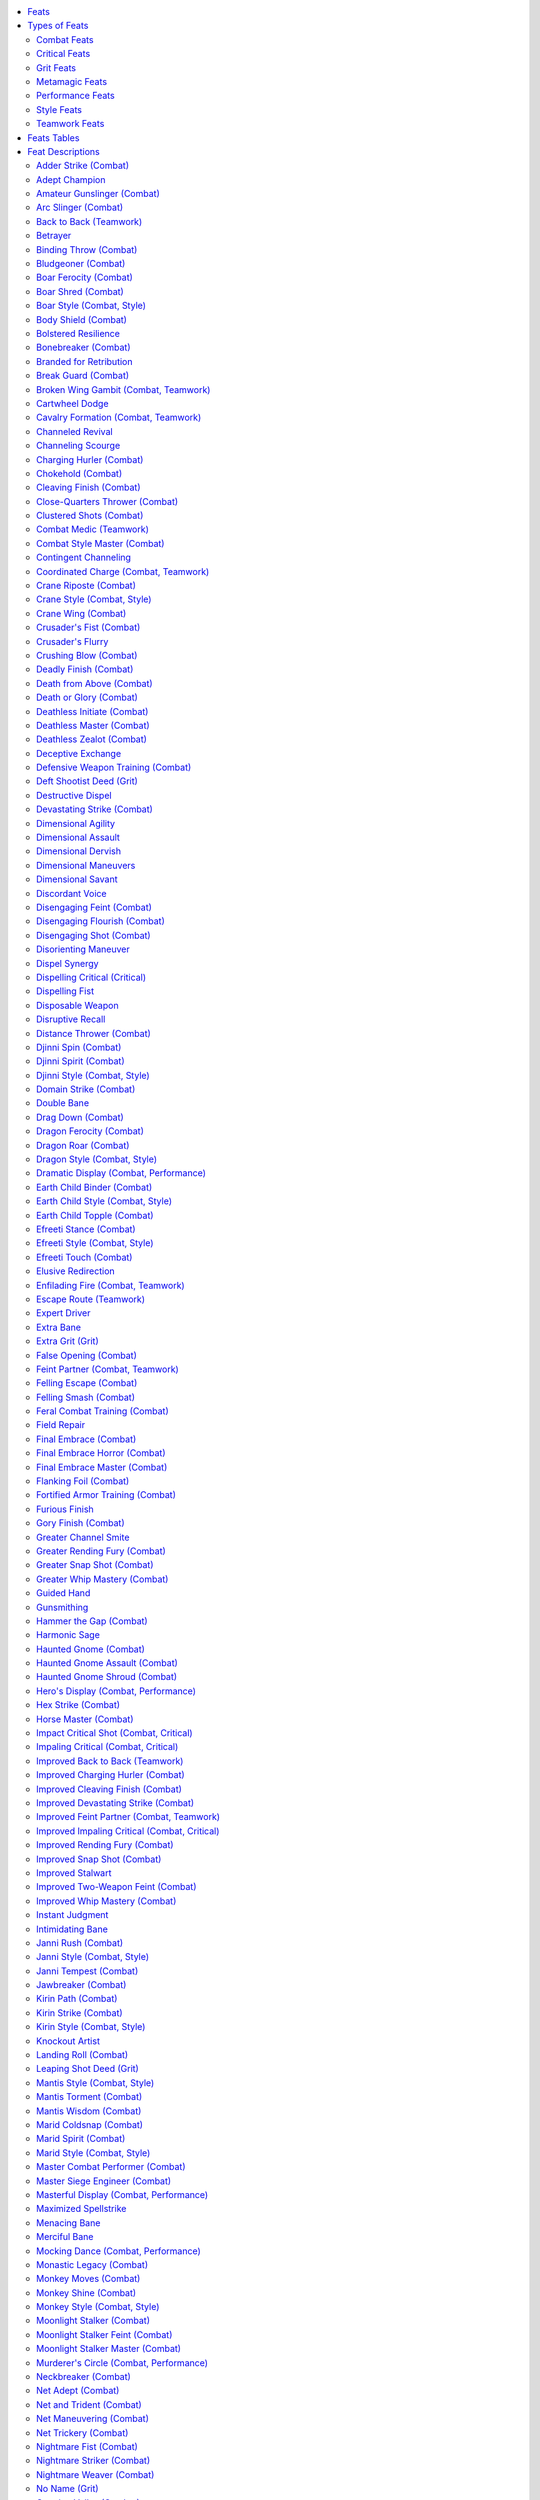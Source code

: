 
.. _`ultimatecombat.ultimatecombatfeats`:

.. contents:: \ 

.. _`ultimatecombat.ultimatecombatfeats#feats`:

Feats
######

Feats represent special tricks or abilities a character has acquired through training, luck, or as a quirk of his birth. They grant characters abilities that others lack, giving them an edge in the right situation. While some feats specifically interact with a PC's race or class, most are available to anyone who meets the prerequisites. This section introduces two new types of feats—grit feats and style feats. Grit feats expand a gunslinger's ability to use grit and deeds, while style feats each grant a style of martial arts that can be used by monks and other characters who learn the style. 

.. _`ultimatecombat.ultimatecombatfeats#types_of_feats`:

Types of Feats
###############

While most of the feats presented here are general and have no special rules governing them, some feats belong to a type or types of feats that feature special shared rules. The type or types a feat belongs to appear in parentheses after the feat name. This chapter features the following types of feats. 

.. _`ultimatecombat.ultimatecombatfeats#combat_feats`:

Combat Feats
*************

Fighters and gunslingers can select combat feats as bonus feats. Member of other classes can take these feats as long as they meet the prerequisites. 

.. _`ultimatecombat.ultimatecombatfeats#critical_feats`:

Critical Feats
***************

Critical feats modify the effects of a critical hit by inflicting an additional condition on the victim. Characters without the :ref:`Critical Mastery <corerulebook.feats#critical_mastery>`\  feat can only apply the effects of one critical feat to an individual critical hit. Characters with multiple critical feats can decide which feat to apply after confirming a critical hit.

.. _`ultimatecombat.ultimatecombatfeats#grit_feats`:

Grit Feats
***********

Grit feats interact with the gunslinger's grit class ability or the grit granted by the :ref:`Amateur Gunslinger <ultimatecombat.ultimatecombatfeats#amateur_gunslinger>`\  feat, usually by adding to her set of deeds. Sometimes these feats increase the number of grit points a character has or how that character regains grit points. Gunslingers can take grit feats as bonus feats. 

.. _`ultimatecombat.ultimatecombatfeats#metamagic_feats`:

Metamagic Feats
****************

Metamagic feats allow spellcasters to modify their spells, granting the spells new powers and effects. Such spells generally take up a higher-level spell slot than the normal spell. For complete rules on how to apply metamagic feats to spells.

.. _`ultimatecombat.ultimatecombatfeats#performance_feats`:

Performance Feats
******************

Performance feats are used when you make a performance combat check, typically granting a special action that occurs when you make that check. Unless you have the Masterful Display feat, you can only apply the effect of one performance feat to each performance combat check you make. 

.. _`ultimatecombat.ultimatecombatfeats#style_feats`:

Style Feats
************

For centuries, great warriors have looked to nature and the multiverse to find inspiration in battle. Countless monastic and contemplative orders have crafted intricate unarmed fighting styles based on the deadliness and grace of natural and supernatural creatures. Although many such fighting techniques were created by secretive orders, they have since spread to practitioners the world over.

As a swift action, you can enter the stance employed by the fighting style a style feat embodies. Although you cannot use a style feat before combat begins, the style you are in persists until you spend a swift action to switch to a different combat style. You can use a feat that has a style feat as a prerequisite only while in the stance of the associated style. For example, if you have feats associated with Mantis Style and Tiger Style, you can use a swift action to adopt Tiger Style at the start of one turn, and then can use other feats that have Tiger Style as a prerequisite. By using another swift action at the start of your next turn, you could adopt Mantis Style and use other feats that have Mantis Style as a prerequisite.

The styles presented follow, along with specific feat paths—feats that complement each style.

.. _`ultimatecombat.ultimatecombatfeats#boar_style_feats`:

\ **Boar Style**\ : A tribe of orcs who disdained the use of weapons originally developed this savage unarmed fighting style. They preferred to slaughter their enemies with their bare hands and teeth. Over the centuries, a variety of races have adopted the Boar Style, most notably goblinoids, ogres, and trolls. The objective of the Boar Style is to attack with as much viciousness and cruelty as possible in order to break enemy morale. Fanatical followers of the style use herbal and alchemical reagents to harden their nails and teeth, sometimes performing self-mutilating procedures that result in clawlike nails and sharpened teeth.

\ *Feat Path*\ : :ref:`Boar Style,  <ultimatecombat.ultimatecombatfeats#boar_style>`\ :ref:`Boar Ferocity <ultimatecombat.ultimatecombatfeats#boar_ferocity>`\ , :ref:`Boar Shred <ultimatecombat.ultimatecombatfeats#boar_shred>`\ .

.. _`ultimatecombat.ultimatecombatfeats#crane_style_feats`:

\ **Crane Style**\ : Crane style focuses on defense and agile counterattacks. Practitioners are known for graceful, one-legged stances and folding arm techniques that mimic a crane's enormous wings.

\ *Feat Path*\ : :ref:`Crane Style <ultimatecombat.ultimatecombatfeats#crane_style>`\ , :ref:`Crane Wing <ultimatecombat.ultimatecombatfeats#crane_wing>`\ , :ref:`Crane Riposte <ultimatecombat.ultimatecombatfeats#crane_riposte>`\ .

.. _`ultimatecombat.ultimatecombatfeats#djinni_style_feats`:

\ **Djinni Style**\ : Adherents to this style call on the spirits of storms to outmaneuver and outwit their opponents. Masters of the style can absorb and deflect electrical attacks while summoning peals of thunder to pummel their enemies.

\ *Feat Path*\ : :ref:`Djinni Style <ultimatecombat.ultimatecombatfeats#djinni_style>`\ , :ref:`Djinni Spirit <ultimatecombat.ultimatecombatfeats#djinni_spirit>`\ , :ref:`Djinni Spin <ultimatecombat.ultimatecombatfeats#djinni_spin>`\ .

.. _`ultimatecombat.ultimatecombatfeats#dragon_style_feats`:

\ **Dragon Style**\ : Dragon style captures the overwhelming power, grace, and ferocity of dragons. Practitioners use acrobatic footwork and strong attacks to overwhelm foes. The deepest secrets of the style require imbibing alchemical tonics and deep meditations similar to the long sleeps of dragons.

\ *Feats Path*\ : :ref:`Dragon Style <ultimatecombat.ultimatecombatfeats#dragon_style>`\ , :ref:`Dragon Ferocity <ultimatecombat.ultimatecombatfeats#dragon_ferocity>`\ , :ref:`Dragon Roar <ultimatecombat.ultimatecombatfeats#dragon_roar>`\ .

.. _`ultimatecombat.ultimatecombatfeats#earth_child_style_feats`:

\ **Earth Child Style**\ : A warrior cadre of dwarves and gnomes dedicated to fighting and slaying giants developed this style. Students of the style learn how to enhance their defensive training to become even more elusive when facing giants. They also spend long hours studying the anatomy of the various giant races to increase the effectiveness of their unarmed strikes. Eventually, masters of this fighting style learn how to bring down even the mightiest creatures by targeting feet, ankles, and knees.

\ *Feat Path*\ : :ref:`Earth Child Style <ultimatecombat.ultimatecombatfeats#earth_child_style>`\ , :ref:`Earth Child Topple <ultimatecombat.ultimatecombatfeats#earth_child_topple>`\ , :ref:`Earth Child Binder <ultimatecombat.ultimatecombatfeats#earth_child_binder>`\ .

.. _`ultimatecombat.ultimatecombatfeats#efreeti_style_feats`:

\ **Efreeti Style**\ : The efreeti style focuses on aggression and speed, taking inspiration from beings of living fire. Masters of the style can deflect and control fire, immolate their enemies, and summon forth gouts of elemental flame.

\ *Feats Path*\ : :ref:`Efreeti Style <ultimatecombat.ultimatecombatfeats#efreeti_style>`\ , :ref:`Efreeti Stance <ultimatecombat.ultimatecombatfeats#efreeti_stance>`\ , :ref:`Efreeti Touch <ultimatecombat.ultimatecombatfeats#efreeti_touch>`\ .

.. _`ultimatecombat.ultimatecombatfeats#janni_style_feats`:

\ **Janni Style**\ : This style, originating humbly from the folk traditions of disparate peoples, represents several similar unarmed fighting arts practiced around the world. Regardless of variations in technique, all practitioners have a fluid fighting stance that emphasizes rapid, powerful kicks. The style's constant motion and graceful footwork lead many to mistakenly view practitioners as highly skilled dancers, a misconception that has allowed the technique to be taught in secret, the hidden weapon of the downtrodden and the oppressed. Openly martial versions of this style lose some of the dancelike qualities but retain the style's extraordinary kicking techniques and agility.

\ *Feat Path*\ : :ref:`Janni Style <ultimatecombat.ultimatecombatfeats#janni_style>`\ , :ref:`Janni Tempest <ultimatecombat.ultimatecombatfeats#janni_tempest>`\ , :ref:`Janni Rush <ultimatecombat.ultimatecombatfeats#janni_rush>`\ .

.. _`ultimatecombat.ultimatecombatfeats#kirin_style_feats`:

\ **Kirin Style**\ : The school of the kirin employs critical observations as weapons against opponents. Practitioners catalogue a foe's weaknesses and seek the perfect moment to strike, ensuring that no movement or effort is ever wasted. Popular among those rare orders that blend monastic training with arcane study, kirin style is sometimes practiced by wizards who seek to hone their bodies along with their minds.

\ *Feat Path*\ : :ref:`Kirin Style <ultimatecombat.ultimatecombatfeats#kirin_style>`\ , :ref:`Kirin Strike <ultimatecombat.ultimatecombatfeats#kirin_strike>`\ , :ref:`Kirin Path <ultimatecombat.ultimatecombatfeats#kirin_path>`\ .

.. _`ultimatecombat.ultimatecombatfeats#mantis_style_feats`:

\ **Mantis Style**\ : Based on the hunting techniques of the praying mantis, practitioners of this style fight with their hands turned down to emulate the insect's sharp grasping forelimbs. Mantis style uses precise, accurate strikes to pinpoint an opponent's vital areas, such as eyes, throat, and pressure points.

\ *Feat Path*\ : :ref:`Mantis Style <ultimatecombat.ultimatecombatfeats#mantis_style>`\ , :ref:`Mantis Wisdom <ultimatecombat.ultimatecombatfeats#mantis_wisdom>`\ , :ref:`Mantis Torment <ultimatecombat.ultimatecombatfeats#mantis_torment>`\ .

.. _`ultimatecombat.ultimatecombatfeats#marid_style_feats`:

\ **Marid Style**\ : Marid style emulates the fluid strength of flowing rivers and the cold of the ocean depths. Masters of the style can withstand severe cold, manipulate water to lash at enemies from afar, and freeze their foes in place.

\ *Feat Path*\ : :ref:`Marid Style <ultimatecombat.ultimatecombatfeats#marid_style>`\ , :ref:`Marid Spirit <ultimatecombat.ultimatecombatfeats#marid_spirit>`\ , :ref:`Marid Coldsnap <ultimatecombat.ultimatecombatfeats#marid_coldsnap>`\ .

.. _`ultimatecombat.ultimatecombatfeats#monkey_style_feats`:

\ **Monkey Style**\ : Renowned for its speed and agility, monkey style blends jumping strikes, rolling blows, and ground fighting into a continuous onslaught aimed at disorienting and damaging an opponent through superior mobility.

\ *Feat Path*\ : :ref:`Monkey Style <ultimatecombat.ultimatecombatfeats#monkey_style>`\ , :ref:`Monkey Moves <ultimatecombat.ultimatecombatfeats#monkey_moves>`\ , :ref:`Monkey Shine <ultimatecombat.ultimatecombatfeats#monkey_shine>`\ .

.. _`ultimatecombat.ultimatecombatfeats#panther_style_feats`:

\ **Panther Style**\ : Students of the panther throw caution to the wind as they weave recklessly among their foes. Those who master the style turn their unrivaled mobility into a weapon, striking their enemies with a series of swift retaliatory strikes.

\ *Feat Path*\ : :ref:`Panther Style <ultimatecombat.ultimatecombatfeats#panther_style>`\ , :ref:`Panther Claws <ultimatecombat.ultimatecombatfeats#panther_claw>`\ , :ref:`Panther Parry <ultimatecombat.ultimatecombatfeats#panther_parry>`\ .

.. _`ultimatecombat.ultimatecombatfeats#shaitan_style_feats`:

\ **Shaitan Style**\ : Practitioners of this style imbue their fists with the mineral acids of the deep earth. Their forceful blows conjure forth caustic elements to dissolve and disable their enemies.

\ *Feat Path*\ : :ref:`Shaitan Style <ultimatecombat.ultimatecombatfeats#shaitan_style>`\ , :ref:`Shaitan Skin <ultimatecombat.ultimatecombatfeats#shaitan_skin>`\ , :ref:`Shaitan Earthblast <ultimatecombat.ultimatecombatfeats#shaitan_earthblast>`\ .

.. _`ultimatecombat.ultimatecombatfeats#snake_style_feats`:

\ **Snake Style**\ : Snake style emphasizes quick, shifting movements. Its practitioners normally hold their hands flat with the fingers together to mimic the head of a snake. Able to strike when least expected, snake stylists are known for opportunism and blinding speed.

\ *Feat Path*\ : :ref:`Snake Style <ultimatecombat.ultimatecombatfeats#snake_style>`\ , :ref:`Snake Sidewinder <ultimatecombat.ultimatecombatfeats#snake_sidewind>`\ , :ref:`Snake Fang <ultimatecombat.ultimatecombatfeats#snake_fang>`\ .

.. _`ultimatecombat.ultimatecombatfeats#snapping_turtle_style_feats`:

\ **Snapping Turtle Style**\ : The snapping turtle style emphasizes active defense with one hand. Students of the style utilize a variety of locks, grabs, and circular blocks to protect themselves, as well as employing a debilitating clutch.

\ *Feat Path*\ : :ref:`Snapping Turtle Style <ultimatecombat.ultimatecombatfeats#snapping_turtle_style>`\ , :ref:`Snapping Turtle Clutch <ultimatecombat.ultimatecombatfeats#snapping_turtle_clutch>`\ , :ref:`Snapping Turtle Shell <ultimatecombat.ultimatecombatfeats#snapping_turtle_shell>`\ .

.. _`ultimatecombat.ultimatecombatfeats#tiger_style_feats`:

\ **Tiger Style**\ : This style seeks to emulate the power and fury of the great tiger. Practitioners use their hands like claws, perfecting overpowering double hand strikes and driving attack chains.

\ *Feat Path*\ : :ref:`Tiger Style <ultimatecombat.ultimatecombatfeats#tiger_style>`\ , :ref:`Tiger Claws <ultimatecombat.ultimatecombatfeats#tiger_claws>`\ , :ref:`Tiger Pounce <ultimatecombat.ultimatecombatfeats#tiger_pounce>`\ .

.. _`ultimatecombat.ultimatecombatfeats#teamwork_feats`:

Teamwork Feats
***************

Teamwork grant significant bonuses but only function under specific circumstances. In most cases, these feats require an ally with the same feat to have a specific position on the battlefield. Teamwork feats provide no bonus if the listed conditions are not met. Note that allies who are paralyzed, stunned, unconscious, or otherwise unable to act do not count for the purposes of these feats. Inquisitors and cavaliers have special class abilities that allow them to use teamwork feats even when their allies do not have the feats.

.. _`ultimatecombat.ultimatecombatfeats#feats_tables`:

Feats Tables
#############

 
.. _`ultimatecombat.ultimatecombatfeats#table_feat`:

.. list-table:: Table: Feats
   :header-rows: 1
   :class: contrast-reading-table
   :widths: auto

   * - Feat
     - Prerequisites
     - Benefit
   * - :ref:`Adder Strike \ <ultimatecombat.ultimatecombatfeats#adder_strike>`
     - Poison use class feature, :ref:`Improved Unarmed Strike <corerulebook.feats#improved_unarmed_strike>`\ , :ref:`Craft <corerulebook.skills.craft#craft>`\  (alchemy) 1 rank
     - May apply contact poison to unarmed strikes
   * -   :ref:`Pinpoint Poisoner \ <ultimatecombat.ultimatecombatfeats#pinpoint_poisoner>`
     - :ref:`Adder Strike <ultimatecombat.ultimatecombatfeats#adder_strike>`\ , :ref:`Two-Weapon Fighting <corerulebook.feats#two_weapon_fighting>`\  or flurry of blows class feature, :ref:`Craft <corerulebook.skills.craft#craft>`\  (alchemy) 6 ranks
     - When using :ref:`Adder Strike <ultimatecombat.ultimatecombatfeats#adder_strike>`\ , you may poison two blowgun darts that can be used in melee
   * - :ref:`Adept Champion <ultimatecombat.ultimatecombatfeats#adept_champion>`
     - Smite evil class feature, base attack bonus +5
     - Trade smite evil damage for bonus on combat maneuver checks
   * - :ref:`Amateur Gunslinger \ <ultimatecombat.ultimatecombatfeats#amateur_gunslinger>`
     - No levels in a class with grit class feature
     - Gain limited amount of grit and access to gunslinger deeds
   * - :ref:`Arc Slinger \ <ultimatecombat.ultimatecombatfeats#arc_slinger>`
     - :ref:`Point-Blank Shot <corerulebook.feats#point_blank_shot>`\ , proficient with sling or halfling sling staff
     - Reduce ranged attack penalties due to range by 2
   * - :ref:`Betrayer <ultimatecombat.ultimatecombatfeats#betrayer>`
     - :ref:`Persuasive <corerulebook.feats#persuasive>`\ , :ref:`Quick Draw <corerulebook.feats#quick_draw>`\ , base attack bonus +3
     - Gain free attack upon successful :ref:`Diplomacy <corerulebook.skills.diplomacy#diplomacy>`\  skill check
   * - :ref:`Binding Throw \ <ultimatecombat.ultimatecombatfeats#binding_throw>`
     - Improved Grapple, :ref:`Improved Trip <corerulebook.feats#improved_trip>`\ , \ *Ki*\  Throw
     - After successful \ *Ki*\  Throw, you may attempt to grapple
   * - :ref:`Bludgeoner \ <ultimatecombat.ultimatecombatfeats#bludgeoner>`
     - —
     - Inflict nonlethal damage with bludgeoning weapons
   * - :ref:`Body Shield \ <ultimatecombat.ultimatecombatfeats#body_shield>`
     - :ref:`Improved Grapple <corerulebook.feats#improved_grapple>`\ , base attack bonus +6
     - Gain cover against attacks while grappling
   * - :ref:`Bolstered Resilience <ultimatecombat.ultimatecombatfeats#bolstered_resilience>`
     - Damage reduction
     - Increase DR against a single attack
   * - :ref:`Branded for Retribution <ultimatecombat.ultimatecombatfeats#branded_for_retribution>`
     - Bane class feature
     - Grant ally's weapon the bane quality against a branded opponent
   * - :ref:`Break Guard \ <ultimatecombat.ultimatecombatfeats#break_guard>`
     - :ref:`Improved Disarm <corerulebook.feats#improved_disarm>`\ , :ref:`Two-Weapon Fighting <corerulebook.feats#two_weapon_fighting>`
     - May attack opponent you attempted to disarm with your second weapon
   * - :ref:`Cartwheel Dodge <ultimatecombat.ultimatecombatfeats#cartwheel_dodge>`
     - Improved evasion class feature, :ref:`Acrobatics <corerulebook.skills.acrobatics#acrobatics>`\  12 ranks
     - With a successful evasion you may move half your speed
   * - :ref:`Channeled Revival <ultimatecombat.ultimatecombatfeats#channeled_revival>`
     - Channel positive energy 6d6
     - May expend channel energy to cast :ref:`breath of life <corerulebook.spells.breathoflife#breath_of_life>`
   * - :ref:`Channeling Scourge <ultimatecombat.ultimatecombatfeats#channeling_scourge>`
     - Inquisitor channel energy class feature
     - Inquisitor levels count as cleric levels for channeling damage
   * - :ref:`Charging Hurler \ <ultimatecombat.ultimatecombatfeats#charging_hurler>`
     - :ref:`Point-Blank Shot <corerulebook.feats#point_blank_shot>`
     - May use charge rules to make thrown weapon attack
   * -   :ref:`Improved Charging Hurler <ultimatecombat.ultimatecombatfeats#improved_charging_hurler>`
     - :ref:`Charging Hurler <ultimatecombat.ultimatecombatfeats#charging_hurler>`
     - Your target may be at any range
   * - :ref:`Chokehold \ <ultimatecombat.ultimatecombatfeats#chokehold>`
     - :ref:`Improved Grapple <corerulebook.feats#improved_grapple>`\ , base attack bonus +6 or monk level 5th
     - May pin grappled opponent one size category larger than you
   * - :ref:`Cleaving Finish \ <ultimatecombat.ultimatecombatfeats#cleaving_finish>`
     - :ref:`Cleave <corerulebook.feats#cleave>`
     - Make additional attack if opponent is knocked out.
   * -   :ref:`Improved Cleaving Finish <ultimatecombat.ultimatecombatfeats#improved_cleaving_finish>`
     - :ref:`Cleaving Finish <ultimatecombat.ultimatecombatfeats#cleaving_finish>`\ , :ref:`Great Cleave <corerulebook.feats#great_cleave>`\ , base attack bonus +6
     - May use :ref:`Cleaving Finish <ultimatecombat.ultimatecombatfeats#cleaving_finish>`\  any number of times/round
   * - :ref:`Close-Quarters Thrower \ <ultimatecombat.ultimatecombatfeats#close_quarters_thrower>`
     - :ref:`Dodge <corerulebook.feats#dodge>`\ , :ref:`Weapon Focus <corerulebook.feats#weapon_focus>`\  with selected thrown weapon
     - Attacks with selected weapons do not provoke attacks of opportunity
   * - :ref:`Clustered Shots \ <ultimatecombat.ultimatecombatfeats#clustered_shots>`
     - :ref:`Point-Blank Shot <corerulebook.feats#point_blank_shot>`\ , :ref:`Precise Shot <corerulebook.feats#precise_shot>`\ , base attack bonus +6
     - Total damage from full-round ranged attacks before applying DR
   * - :ref:`Combat Style Master \ <ultimatecombat.ultimatecombatfeats#combat_style_master>`
     - :ref:`Improved Unarmed Strike <corerulebook.feats#improved_unarmed_strike>`\ , two more style feats, base attack bonus +6 or monk level 5th
     - May switch styles as a free action
   * - :ref:`Contingent Channeling <ultimatecombat.ultimatecombatfeats#contingent_channeling>`
     - True healer class feature, :ref:`Selective Channeling <corerulebook.feats#selective_channeling>`
     - May transfer positive energy to ally who can use it to heal
   * - :ref:`Crusader's Fist \ <ultimatecombat.ultimatecombatfeats#crusaders_fist>`
     - Lay on hands or touch of corruption class feature, :ref:`Improved Unarmed Strike <corerulebook.feats#improved_unarmed_strike>`\ , base attack bonus +6
     - May use lay on hands or touch of corruption upon successful Unarmed Strike
   * - :ref:`Crusader's Flurry <ultimatecombat.ultimatecombatfeats#crusaders_flurry>`
     - Channel energy and flurry of blows class feature, :ref:`Weapon Focus <corerulebook.feats#weapon_focus>`\  with deity's favored weapon
     - May use flurry of blows with deity's favored melee weapon
   * - :ref:`Crushing Blow <ultimatecombat.ultimatecombatfeats#crushing_blow>`
     - :ref:`Stunning Fist <corerulebook.feats#stunning_fist>`
     - :ref:`Stunning Fist <corerulebook.feats#stunning_fist>`\  reduces target's AC
   * - :ref:`Deadly Finish \ <ultimatecombat.ultimatecombatfeats#deadly_finish>`
     - Base attack bonus +11
     - Foes you knock out must make a Fort save or die
   * - :ref:`Death from Above \ <ultimatecombat.ultimatecombatfeats#death_from_above>`
     - —
     - Gain +5 bonus on attack rolls when charging from higher ground or flying
   * - :ref:`Death or Glory \ <ultimatecombat.ultimatecombatfeats#death_or_glory>`
     - :ref:`Power Attack <corerulebook.feats#power_attack>`\ , base attack bonus +6
     - Gain +4 on attack, damage, and critical rolls vs. Large or larger opponents
   * - :ref:`Deathless Initiate \ <ultimatecombat.ultimatecombatfeats#deathless_initiate>`
     - Str 13, Con 13, orc or half-orc, :ref:`Diehard <corerulebook.feats#diehard>`\ , base attack bonus +6
     - Not staggered while using :ref:`Diehard <corerulebook.feats#diehard>`\ ; gain +2 on melee damage rolls
   * -   :ref:`Deathless Master \ <ultimatecombat.ultimatecombatfeats#deathless_master>`
     - Con 15, :ref:`Deathless Initiate <ultimatecombat.ultimatecombatfeats#deathless_initiate>`\ , Ironhide, base attack bonus +9
     - Do not lose hit points while using :ref:`Diehard <corerulebook.feats#diehard>`
   * -     :ref:`Deathless Zealot \ <ultimatecombat.ultimatecombatfeats#deathless_zealot>`
     - Con 17, :ref:`Deathless Master <ultimatecombat.ultimatecombatfeats#deathless_master>`\ , base attack bonus +12
     - Foes must reroll critical confirmation attacks
   * - :ref:`Deceptive Exchange <ultimatecombat.ultimatecombatfeats#deceptive_exchange>`
     - :ref:`Improved Feint <corerulebook.feats#improved_feint>`
     - Upon successful feint, you may force opponent to accept an object
   * - :ref:`Defensive Weapon Training \ <ultimatecombat.ultimatecombatfeats#defensive_weapon_training>`
     - Int 13, base attack bonus +5
     - Gain +2 dodge bonus against a single fighter weapon group
   * - :ref:`Destructive Dispel <ultimatecombat.ultimatecombatfeats#destructive_dispel>`
     - Ability to cast :ref:`dispel magic <corerulebook.spells.dispelmagic#dispel_magic>`\  or :ref:`greater dispel magic <corerulebook.spells.dispelmagic#dispel_magic_greater>`\ , caster level 11th 
     - Upon successful dispel, opponent must save or is stunned
   * - :ref:`Devastating Strike \ <ultimatecombat.ultimatecombatfeats#devastating_strike>`
     - :ref:`Vital Strike <corerulebook.feats#vital_strike>`\ , base attack bonus +9
     - Deal extra damage when using :ref:`Vital Strike <corerulebook.feats#vital_strike>`\  bonus
   * -   :ref:`Improved Devastating Strike <ultimatecombat.ultimatecombatfeats#improved_devastating_strike>`
     - :ref:`Devastating Strike <ultimatecombat.ultimatecombatfeats#devastating_strike>`\ , base attack bonus +13
     - Gain bonus on rolls to confirm critical hits
   * - :ref:`Dimensional Agility <ultimatecombat.ultimatecombatfeats#dimensional_agility>`
     - Abundant step class feature or ability to cast :ref:`dimension door <corerulebook.spells.dimensiondoor#dimension_door>`
     - May take any additional actions remaining after using :ref:`dimension door <corerulebook.spells.dimensiondoor#dimension_door>`\  or abundant step
   * -   :ref:`Dimensional Assault <ultimatecombat.ultimatecombatfeats#dimensional_assault>`
     - :ref:`Dimensional Agility <ultimatecombat.ultimatecombatfeats#dimensional_agility>`
     - May use :ref:`dimension door <corerulebook.spells.dimensiondoor#dimension_door>`\  or abundant step as part of a charge action
   * -     :ref:`Dimensional Dervish <ultimatecombat.ultimatecombatfeats#dimensional_dervish>`
     - :ref:`Dimensional Assault <ultimatecombat.ultimatecombatfeats#dimensional_assault>`\ , base attack bonus +6
     - During full-attack action, you may cast :ref:`dimension door <corerulebook.spells.dimensiondoor#dimension_door>`\  or use abundant step as a swift action
   * -       :ref:`Dimensional Maneuvers <ultimatecombat.ultimatecombatfeats#dimensional_maneuvers>`
     - :ref:`Dimensional Dervish <ultimatecombat.ultimatecombatfeats#dimensional_dervish>`\ , base attack bonus +9
     - Gain +4 on combat maneuver checks while using :ref:`Dimensional Dervish <ultimatecombat.ultimatecombatfeats#dimensional_dervish>`
   * -       :ref:`Dimensional Savant <ultimatecombat.ultimatecombatfeats#dimensional_savant>`
     - :ref:`Dimensional Dervish <ultimatecombat.ultimatecombatfeats#dimensional_dervish>`\ , base attack bonus +9
     - Provide flanking from all squares you attack from when using :ref:`Dimensional Dervish <ultimatecombat.ultimatecombatfeats#dimensional_dervish>`
   * - :ref:`Discordant Voice <ultimatecombat.ultimatecombatfeats#discordant_voice>`
     - Bardic performance class feature, :ref:`Perform <corerulebook.skills.perform#perform>`\  (oratory or sing) 10 ranks
     - When using bardic performance, allies deal 1d6 extra sonic damage
   * - :ref:`Disengaging Feint \ <ultimatecombat.ultimatecombatfeats#disengaging_feint>`
     - :ref:`Improved Feint <corerulebook.feats#improved_feint>`
     - Feint lets you move your speed without provoking attacks of opportunity
   * -   :ref:`Disengaging Flourish \ <ultimatecombat.ultimatecombatfeats#disengaging_flourish>`
     - :ref:`Disengaging Feint <ultimatecombat.ultimatecombatfeats#disengaging_feint>`
     - Successful feint causes your starting square to not count as threatened
   * -   :ref:`Disengaging Shot \ <ultimatecombat.ultimatecombatfeats#disengaging_shot>`
     - :ref:`Disengaging Feint <ultimatecombat.ultimatecombatfeats#disengaging_feint>`\ , :ref:`Dodge <corerulebook.feats#dodge>`\ , :ref:`Mobility <corerulebook.feats#mobility>`
     - When using :ref:`Disengaging Flourish <ultimatecombat.ultimatecombatfeats#disengaging_flourish>`\ , you may make a single attack
   * - :ref:`Disorienting Maneuver <ultimatecombat.ultimatecombatfeats#disorienting_maneuver>`
     - :ref:`Dodge <corerulebook.feats#dodge>`\ , :ref:`Acrobatics <corerulebook.skills.acrobatics#acrobatics>`\  5 ranks
     - After successful tumble through opponent's square, gain +2 on attack rolls vs. that opponent
   * - :ref:`Dispel Synergy <ultimatecombat.ultimatecombatfeats#dispel_synergy>`
     - :ref:`Spellcraft <corerulebook.skills.spellcraft#spellcraft>`\  5 ranks
     - 

.. _`ultimatecombat.ultimatecombatfeats#dispel_magic`:

:ref:`Dispel magic <corerulebook.spells.dispelmagic#dispel_magic>`\  target takes a –2 penalty on saves
   * - :ref:`Dispelling Critical \ <ultimatecombat.ultimatecombatfeats#dispelling_critical>`
     - Arcane Strike, base attack bonus +11, ability to cast :ref:`dispel magic <corerulebook.spells.dispelmagic#dispel_magic>`
     - After critical hit, you may cast :ref:`dispel magic <corerulebook.spells.dispelmagic#dispel_magic>`
   * - :ref:`Dispelling Fist <ultimatecombat.ultimatecombatfeats#dispelling_fist>`
     - Improved Unarmed Strike, ability to cast :ref:`dispel magic <corerulebook.spells.dispelmagic#dispel_magic>`\ , base attack bonus +11, caster level 7th
     - May cast :ref:`dispel magic <corerulebook.spells.dispelmagic#dispel_magic>`\  as a swift action after an attack
   * - :ref:`Disposable Weapon <ultimatecombat.ultimatecombatfeats#disposable_weapon>`
     - Weapon Proficiency, base attack bonus +1
     - Break a fragile weapon to confirm a critical hit
   * - :ref:`Disruptive Recall <ultimatecombat.ultimatecombatfeats#disruptive_recall>`
     - Spell recall class feature, :ref:`Spellcraft <corerulebook.skills.spellcraft#spellcraft>`\  5 ranks
     - Use spell recall after disrupting an opponent's spell
   * - :ref:`Distance Thrower \ <ultimatecombat.ultimatecombatfeats#distance_thrower>`
     - Str 13
     - Reduce ranged penalties for thrown weapons by 2
   * - :ref:`Domain Strike \ <ultimatecombat.ultimatecombatfeats#domain_strike>`
     - Domain class feature, :ref:`Improved Unarmed Strike <corerulebook.feats#improved_unarmed_strike>`
     - Use a domain power through unarmed strike
   * - :ref:`Double Bane <ultimatecombat.ultimatecombatfeats#double_bane>`
     - Bane class feature, :ref:`Two-Weapon Fighting <corerulebook.feats#two_weapon_fighting>`
     - Apply your bane to a second weapon
   * - :ref:`Drag Down \ <ultimatecombat.ultimatecombatfeats#drag_down>`
     - :ref:`Improved Trip <corerulebook.feats#improved_trip>`
     - If tripped, you can attempt a trip against that foe
   * - :ref:`Elusive Redirection <ultimatecombat.ultimatecombatfeats#elusive_redirection>`
     - Elusive target class feature, :ref:`Combat Expertise <corerulebook.feats#combat_expertise>`\ , :ref:`Improved Unarmed Strike <corerulebook.feats#improved_unarmed_strike>`\ , flowing monk level 12th
     - When you successfully avoid damage, spend 1 \ *ki*\  point to redirect attack back at opponent
   * - :ref:`Extra Bane <ultimatecombat.ultimatecombatfeats#extra_bane>`
     - Bane class feature
     - May use bane ability 3 additional times per day
   * - :ref:`False Opening \ <ultimatecombat.ultimatecombatfeats#false_opening>`
     - :ref:`Dodge <corerulebook.feats#dodge>`\ , Close Quarters Thrower or Point-Blank Master, :ref:`Weapon Focus <corerulebook.feats#weapon_focus>`\  with selected ranged weapon
     - May choose to provoke attacks of opportunity; gain +4 AC vs. attacks
   * - :ref:`Felling Escape \ <ultimatecombat.ultimatecombatfeats#felling_escape>`
     - :ref:`Improved Trip <corerulebook.feats#improved_trip>`
     - Trip a foe when you break a grapple
   * - :ref:`Felling Smash \ <ultimatecombat.ultimatecombatfeats#felling_smash>`
     - :ref:`Improved Trip <corerulebook.feats#improved_trip>`\ , :ref:`Power Attack <corerulebook.feats#power_attack>`\ , base attack bonus +6
     - Trip a foe when you make a power attack
   * - :ref:`Feral Combat Training \ <ultimatecombat.ultimatecombatfeats#feral_combat_training>`
     - :ref:`Improved Unarmed Strike <corerulebook.feats#improved_unarmed_strike>`\ , :ref:`Weapon Focus <corerulebook.feats#weapon_focus>`\  (natural weapon)
     - Use :ref:`Improved Unarmed Strike <corerulebook.feats#improved_unarmed_strike>`\  feats with natural weapons
   * - :ref:`Field Repair <ultimatecombat.ultimatecombatfeats#field_repair>`
     - :ref:`Craft <corerulebook.skills.craft#craft>`\  4 ranks
     - Take no penalty for repairs made with improvised materials
   * - :ref:`Final Embrace \ <ultimatecombat.ultimatecombatfeats#final_embrace>`
     - Str 13, Int 3; base attack bonus +3; naga, serpentfolk, or constrict special attack
     - Gain constrict and grab special attacks
   * - :ref:`  Final Embrace Horror \ <ultimatecombat.ultimatecombatfeats#final_embrace_horror>`
     - Str 15; :ref:`Ability Focus <bestiary.monsterfeats#ability_focus>`\  (constrict); :ref:`Final Embrace <ultimatecombat.ultimatecombatfeats#final_embrace>`\ ; base attack bonus +6
     - Creatures that take constriction damage from you are also shaken
   * - :ref:`    Final Embrace Master \ <ultimatecombat.ultimatecombatfeats#final_embrace_master>`
     - Str 17; :ref:`Final Embrace Horror <ultimatecombat.ultimatecombatfeats#final_embrace_horror>`\ ; base attack bonus +9
     - Your constrict attack deals double the number of damage dice
   * - :ref:`Flanking Foil \ <ultimatecombat.ultimatecombatfeats#flanking_foil>`
     - —
     - Foes you strike lose their flanking bonus against you
   * - :ref:`Fortified Armor Training \ <ultimatecombat.ultimatecombatfeats#fortified_armor_training>`
     - Proficient with armor or shield
     - Break armor or shield to turn critical hit into a normal hit
   * - :ref:`Furious Finish <ultimatecombat.ultimatecombatfeats#furious_finish>`
     - Rage class feature, :ref:`Vital Strike <corerulebook.feats#vital_strike>`\ , base attack bonus +6
     - Deal maximum damage and end your rage
   * - :ref:`Gory Finish \ <ultimatecombat.ultimatecombatfeats#gory_finish>`
     - :ref:`Dazzling Display <corerulebook.feats#dazzling_display>`\ , :ref:`Weapon Focus <corerulebook.feats#weapon_focus>`
     - Make an :ref:`Intimidate <corerulebook.skills.intimidate#intimidate>`\  check if you reduce an opponent to negative hit points
   * - :ref:`Greater Channel Smite <ultimatecombat.ultimatecombatfeats#greater_channel_smite>`
     - :ref:`Channel Smite <corerulebook.feats#channel_smite>`\ , base attack bonus +8
     - Can exchange channel positive energy to create pool of damage dice
   * - :ref:`Guided Hand <ultimatecombat.ultimatecombatfeats#guided_hand>`
     - :ref:`Channel Smite <corerulebook.feats#channel_smite>`\ , proficiency with deity's chosen weapon
     - May use Wisdom modifier for attack rolls with favored weapon
   * - :ref:`Gunsmithing <ultimatecombat.ultimatecombatfeats#gunsmithing>`
     - —
     - May create, repair, and restore firearms
   * - :ref:`Hammer the Gap \ <ultimatecombat.ultimatecombatfeats#hammer_the_gap>`
     - Base attack bonus +6
     - With a full-attack action, each hit against the same opponent deals extra damage
   * - :ref:`Harmonic Sage <ultimatecombat.ultimatecombatfeats#harmonic_sage>`
     - Bardic performance class feature, :ref:`Knowledge <corerulebook.skills.knowledge#knowledge>`\  (engineering) 5 ranks
     - Gain extra abilities when performing within an artificial structure
   * - :ref:`Haunted Gnome \ <ultimatecombat.ultimatecombatfeats#haunted_gnome>`
     - Cha 13, gnome magic racial trait, :ref:`Knowledge <corerulebook.skills.knowledge#knowledge>`\  (arcana) 1 rank
     - Gain :ref:`haunted fey aspect <ultimatecombat.spells.hauntedfeyaspect#haunted_fey_aspect>`
   * -   :ref:`Haunted Gnome Assault \ <ultimatecombat.ultimatecombatfeats#haunted_gnome_assault>`
     - :ref:`Haunted Gnome <ultimatecombat.ultimatecombatfeats#haunted_gnome>`\ , :ref:`Knowledge <corerulebook.skills.knowledge#knowledge>`\  (arcana) 3 ranks
     - Gain independent use of gnome magic
   * -     :ref:`Haunted Gnome Shroud \ <ultimatecombat.ultimatecombatfeats#haunted_gnome_shroud>`
     - :ref:`Haunted Gnome Assault <ultimatecombat.ultimatecombatfeats#haunted_gnome_assault>`\ , :ref:`Knowledge <corerulebook.skills.knowledge#knowledge>`\  (arcana) 6 ranks
     - Gain additional use of gnome magic
   * - :ref:`Hex Strike \ <ultimatecombat.ultimatecombatfeats#hex_strike>`
     - Hex class feature, :ref:`Improved Unarmed Strike <corerulebook.feats#improved_unarmed_strike>`
     - Upon successful unarmed strike, you may use a hex
   * - :ref:`Horse Master \ <ultimatecombat.ultimatecombatfeats#horse_master>`
     - Expert trainer class feature, :ref:`Ride <corerulebook.skills.ride#ride>`\  6 ranks
     - Use your character level to determine powers and abilities for your mount
   * - :ref:`Impact Critical Shot \ <ultimatecombat.ultimatecombatfeats#impact_critical_shot>`
     - Dex 13, :ref:`Point-Blank Shot <corerulebook.feats#point_blank_shot>`\ , base attack bonus +9
     - You can bull rush on a critical hit
   * - :ref:`Impaling Critical \ <ultimatecombat.ultimatecombatfeats#impaling_critical>`
     - :ref:`Critical Focus <corerulebook.feats#critical_focus>`\ , :ref:`Weapon Specialization <corerulebook.feats#weapon_specialization>`\  with piercing weapon, base attack bonus +11
     - May impale and deal extra damage to opponent with a critical hit
   * -   :ref:`Improved Impaling Critical \ <ultimatecombat.ultimatecombatfeats#improved_impaling_critical>`
     - Impaling Critical, base attack bonus +13
     - Impaled opponent must succeed at a grapple maneuver to pull your weapon out
   * - :ref:`Improved Two-Weapon Feint \ <ultimatecombat.ultimatecombatfeats#improved_two_weapon_feint>`
     - :ref:`Combat Expertise <corerulebook.feats#combat_expertise>`\ , :ref:`Improved Two-Weapon Fighting <corerulebook.feats#improved_two_weapon_fighting>`
     - Make a :ref:`Bluff <corerulebook.skills.bluff#bluff>`\  check instead of your first attack
   * - :ref:`Instant Judgment <ultimatecombat.ultimatecombatfeats#instant_judgment>`
     - Second judgment class feature
     - May pronounce or change a judgment as an immediate action
   * - :ref:`Intimidating Bane <ultimatecombat.ultimatecombatfeats#intimidating_bane>`
     - Bane class feature, :ref:`Dazzling Display <corerulebook.feats#dazzling_display>`\ , character level 8th
     - Gain +2 bonus on :ref:`Dazzling Display <corerulebook.feats#dazzling_display>`\  while bane is active
   * - :ref:`Jawbreaker \ <ultimatecombat.ultimatecombatfeats#jawbreaker>`
     - :ref:`Heal <corerulebook.skills.heal#heal>`\  6 ranks, :ref:`Improved Unarmed Strike <corerulebook.feats#improved_unarmed_strike>`\ , :ref:`Stunning Fist <corerulebook.feats#stunning_fist>`
     - With successful :ref:`Stunning Fist <corerulebook.feats#stunning_fist>`\ , you may cripple opponent's mouth
   * -   :ref:`Bonebreaker \ <ultimatecombat.ultimatecombatfeats#bonebreaker>`
     - :ref:`Improved Grapple <corerulebook.feats#improved_grapple>`\ , :ref:`Jawbreaker <ultimatecombat.ultimatecombatfeats#jawbreaker>`\ , :ref:`Heal <corerulebook.skills.heal#heal>`\  9 ranks
     - Deal Str or Dex damage when using :ref:`Stunning Fist <corerulebook.feats#stunning_fist>`
   * -     :ref:`Neckbreaker \ <ultimatecombat.ultimatecombatfeats#neckbreaker>`
     - :ref:`Bonebreaker <ultimatecombat.ultimatecombatfeats#bonebreaker>`\ , :ref:`Greater Grapple <corerulebook.feats#greater_grapple>`\ , :ref:`Improved Grapple <corerulebook.feats#improved_grapple>`\ , :ref:`Improved Unarmed Strike <corerulebook.feats#improved_unarmed_strike>`\ , :ref:`Jawbreaker <ultimatecombat.ultimatecombatfeats#jawbreaker>`\ , :ref:`Stunning Fist <corerulebook.feats#stunning_fist>`\ , :ref:`Heal <corerulebook.skills.heal#heal>`\  12 ranks
     - May deal Str or Dex damage to pinned opponent
   * - :ref:`Knockout Artist <ultimatecombat.ultimatecombatfeats#knockout_artist>`
     - Sneak attack class feature, :ref:`Improved Unarmed Strike <corerulebook.feats#improved_unarmed_strike>`
     - Gain +2 damage per sneak attack when dealing nonlethal sneak damage
   * - :ref:`Landing Roll \ <ultimatecombat.ultimatecombatfeats#landing_roll>`
     - :ref:`Mobility <corerulebook.feats#mobility>`
     - If tripped, move 5 feet as an immediate action
   * - :ref:`Master Combat Performer <ultimatecombat.ultimatecombatfeats#master_combat_performer>`
     - :ref:`Performing Combatant <ultimatecombat.ultimatecombatfeats#performing_combatant>`\  or 3 performance feats, base attack bonus +6
     - Make a performance combat check as a free action
   * - :ref:`Maximized Spellstrike <ultimatecombat.ultimatecombatfeats#maximized_spellstrike>`
     - Maximized magic magus arcana, weapon expertise class feature or :ref:`Quick Draw <corerulebook.feats#quick_draw>`
     - Maximize spellstrike by spending 3 arcana pool points
   * - :ref:`Menacing Bane <ultimatecombat.ultimatecombatfeats#menacing_bane>`
     - Bane class feature
     - May imbue weapon with :ref:`menacing <advancedplayersguide.magicitems.weapons#menacing>`\  special quality
   * - :ref:`Merciful Bane <ultimatecombat.ultimatecombatfeats#merciful_bane>`
     - Bane class feature
     - Switch damage from lethal to nonlethal as a swift action
   * - :ref:`Monastic Legacy \ <ultimatecombat.ultimatecombatfeats#monastic_legacy>`
     - :ref:`Improved Unarmed Strike <corerulebook.feats#improved_unarmed_strike>`\ , still mind class feature
     - Count half your non-monk levels as monk levels for unarmed strike damage
   * - :ref:`Moonlight Stalker \ <ultimatecombat.ultimatecombatfeats#moonlight_stalker>`
     - Darkvision or low-light vision racial trait, :ref:`Bluff <corerulebook.skills.bluff#bluff>`\  3 ranks, :ref:`Blind-Fight <corerulebook.feats#blind_fight>`\ , :ref:`Combat Expertise <corerulebook.feats#combat_expertise>`
     - Gain +2 on damage and attack rolls when you have concealment vs. foe
   * -   :ref:`Moonlight Stalker Feint \ <ultimatecombat.ultimatecombatfeats#moonlight_stalker_feint>`
     - :ref:`Bluff <corerulebook.skills.bluff#bluff>`\  6 ranks, :ref:`Moonlight Stalker <ultimatecombat.ultimatecombatfeats#moonlight_stalker>`
     - Make a :ref:`Bluff <corerulebook.skills.bluff#bluff>`\  check to feint with concealment vs. foe
   * -     :ref:`Moonlight Stalker Master \ <ultimatecombat.ultimatecombatfeats#moonlight_stalker_master>`
     - :ref:`Bluff <corerulebook.skills.bluff#bluff>`\  9 ranks, :ref:`Improved Feint <corerulebook.feats#improved_feint>`\ , :ref:`Moonlight Stalker Feint <ultimatecombat.ultimatecombatfeats#moonlight_stalker_feint>`
     - While concealed, miss chance increases by 10%
   * - :ref:`Net Adept \ <ultimatecombat.ultimatecombatfeats#net_adept>`
     - :ref:`Exotic Weapon Proficiency <corerulebook.feats#exotic_weapon_proficiency>`\  (net), base attack bonus +1
     - May treat a net as a one-handed weapon
   * -   :ref:`Net and Trident \ <ultimatecombat.ultimatecombatfeats#net_and_trident>`
     - Dex 15, :ref:`Net Adept <ultimatecombat.ultimatecombatfeats#net_adept>`\ , :ref:`Two-Weapon Fighting <corerulebook.feats#two_weapon_fighting>`
     - May wield a one-handed or light weapon with a net
   * -   :ref:`Net Maneuvering \ <ultimatecombat.ultimatecombatfeats#net_maneuvering>`
     - :ref:`Net Adept <ultimatecombat.ultimatecombatfeats#net_adept>`\ , base attack bonus +3
     - May use a net to trip or disarm
   * -     :ref:`Net Trickery \ <ultimatecombat.ultimatecombatfeats#net_trickery>`
     - :ref:`Net Adept <ultimatecombat.ultimatecombatfeats#net_adept>`\ , :ref:`Net Maneuvering <ultimatecombat.ultimatecombatfeats#net_maneuvering>`\ , base attack bonus +6
     - May use a net to blind your opponent
   * - :ref:`Nightmare Fist \ <ultimatecombat.ultimatecombatfeats#nightmare_fist>`
     - Improved Unarmed Strike, :ref:`Intimidate <corerulebook.skills.intimidate#intimidate>`\  1 rank, ability to create magical darkness
     - While fighting in magical darkness, you deal +2 damage
   * -   :ref:`Nightmare Weaver \ <ultimatecombat.ultimatecombatfeats#nightmare_weaver>`
     - :ref:`Nightmare Fist <ultimatecombat.ultimatecombatfeats#nightmare_fist>`\ , :ref:`Intimidate <corerulebook.skills.intimidate#intimidate>`\  2 ranks
     - Can demoralize foes while casting :ref:`darkness <corerulebook.spells.darkness#darkness>`\ .
   * -     :ref:`Nightmare Striker \ <ultimatecombat.ultimatecombatfeats#nightmare_striker>`
     - Nightmare Weaver, :ref:`Stunning Fist <corerulebook.feats#stunning_fist>`\ , :ref:`Heal <corerulebook.skills.heal#heal>`\  5 ranks, ability to cast :ref:`faerie fire <corerulebook.spells.faeriefire#faerie_fire>`
     - While opponent is under the effects of :ref:`faerie fire <corerulebook.spells.faeriefire#faerie_fire>`\ , your DC for :ref:`Stunning Fist <corerulebook.feats#stunning_fist>`\  increases by 2
   * - :ref:`Opening Volley \ <ultimatecombat.ultimatecombatfeats#opening_volley>`
     - —
     - Successful ranged attack grants +4 on next melee attack roll
   * - :ref:`Passing Trick \ <ultimatecombat.ultimatecombatfeats#passing_trick>`
     - :ref:`Improved Feint <corerulebook.feats#improved_feint>`\ , :ref:`Mobility <corerulebook.feats#mobility>`\ , size Small or smaller
     - Successful :ref:`Acrobatics <corerulebook.skills.acrobatics#acrobatics>`\  check allows you to feint
   * - :ref:`Performance Weapon Mastery \ <ultimatecombat.ultimatecombatfeats#performance_weapon_mastery>`
     - —
     - All weapons you are proficient with act as if they had the performance quality
   * - :ref:`Performing Combatant \ <ultimatecombat.ultimatecombatfeats#performing_combatant>`
     - :ref:`Dazzling Display <corerulebook.feats#dazzling_display>`\ , any one Performance feat
     - Can make combat performance checks in any combat
   * - :ref:`Pin Down \ <ultimatecombat.ultimatecombatfeats#pin_down>`
     - :ref:`Combat Reflexes <corerulebook.feats#combat_reflexes>`\ , fighter level 11th
     - Opponents that take 5-foot step or withdraw provoke attack of opportunity from you
   * - :ref:`Pinning Knockout \ <ultimatecombat.ultimatecombatfeats#pinning_knockout>`
     - Dex 13, :ref:`Greater Grapple <corerulebook.feats#greater_grapple>`\ , base attack bonus +9 or monk level 9th
     - Against a pinned opponent, you may double nonlethal damage with grapple check
   * - :ref:`Pinning Rend \ <ultimatecombat.ultimatecombatfeats#pinning_rend>`
     - Dex 13, :ref:`Greater Grapple <corerulebook.feats#greater_grapple>`\ , :ref:`Improved Grapple <corerulebook.feats#improved_grapple>`\ , :ref:`Improved Unarmed Strike <corerulebook.feats#improved_unarmed_strike>`\ , base bonus +9 or monk level 9th
     - Against pinned opponent, you may deal bleed damage with Grapple check
   * - :ref:`Planar Wild Shape <ultimatecombat.ultimatecombatfeats#planar_wild_shape>`
     - Wild shape class feature, :ref:`Knowledge <corerulebook.skills.knowledge#knowledge>`\  (planes) 5 ranks
     - May add the celestial or fiendish template to your animal form
   * - :ref:`Prone Shooter \ <ultimatecombat.ultimatecombatfeats#prone_shooter>`
     - :ref:`Weapon Focus <corerulebook.feats#weapon_focus>`\  (crossbow or firearm), base attack bonus +1
     - Take a reduced penalty to your AC against melee attacks while prone
   * - :ref:`Prone Slinger \ <ultimatecombat.ultimatecombatfeats#prone_slinger>`
     - —
     - May use a sling while prone
   * - :ref:`Quick Bull Rush \ <ultimatecombat.ultimatecombatfeats#quick_bull_rush>`
     - :ref:`Improved Bull Rush <corerulebook.feats#improved_bull_rush>`\ , base attack bonus +6
     - May bull rush in place of one of your melee attacks
   * - :ref:`Quick Dirty Trick \ <ultimatecombat.ultimatecombatfeats#quick_dirty_trick>`
     - :ref:`Improved Dirty Trick <advancedplayersguide.advancedfeats#improved_dirty_trick>`\ , base attack bonus +6
     - May perform a dirty trick in place of one of your melee attacks
   * - :ref:`Quick Drag \ <ultimatecombat.ultimatecombatfeats#quick_drag>`
     - :ref:`Improved Drag <advancedplayersguide.advancedfeats#improved_drag>`\ , base attack bonus +6
     - May perform a drag maneuver in place of one of your melee attacks
   * - :ref:`Quick Reposition \ <ultimatecombat.ultimatecombatfeats#quick_reposition>`
     - :ref:`Improved Reposition <advancedplayersguide.advancedfeats#improved_reposition>`\ , base attack bonus +6
     - May reposition in place of one of your melee attacks
   * - :ref:`Quick Steal \ <ultimatecombat.ultimatecombatfeats#quick_steal>`
     - :ref:`Improved Steal <advancedplayersguide.advancedfeats#improved_steal>`\ , base attack bonus +6
     - May steal in place of one of your melee attacks
   * - :ref:`Raging Brutality <ultimatecombat.ultimatecombatfeats#raging_brutality>`
     - Rage class feature, :ref:`Power Attack <corerulebook.feats#power_attack>`\ , base attack bonus +12
     - Add Constitution bonus on damage rolls
   * - :ref:`Raging Deathblow <ultimatecombat.ultimatecombatfeats#raging_deathblow>`
     - Greater rage class feature
     - Rend a dying foe and gain one round of rage
   * - :ref:`Raging Hurler <ultimatecombat.ultimatecombatfeats#raging_hurler>`
     - Rage class feature, :ref:`Throw Anything <corerulebook.feats#throw_anything>`
     - Throw a two-handed weapon as a standard action
   * - :ref:`Raging Throw <ultimatecombat.ultimatecombatfeats#raging_throw>`
     - Con 13, rage class feature, :ref:`Improved Bull Rush <corerulebook.feats#improved_bull_rush>`\ , base attack bonus +6
     - Add Con bonus on checks to bull rush
   * - :ref:`Rapid Grappler \ <ultimatecombat.ultimatecombatfeats#rapid_grappler>`
     - Dex 13, :ref:`Greater Grapple <corerulebook.feats#greater_grapple>`\ , :ref:`Improved Grapple <corerulebook.feats#improved_grapple>`\ , :ref:`Improved Unarmed Strike <corerulebook.feats#improved_unarmed_strike>`\ , base attack bonus +9 or monk level 9th
     - Spend a swift action to make a combat maneuver check to grapple while using :ref:`Greater Grapple <corerulebook.feats#greater_grapple>`\ .
   * - :ref:`Rapid Reload \ <ultimatecombat.ultimatecombatfeats#rapid_reload>`
     - Weapon Proficiency (crossbow) or :ref:`Exotic Weapon Proficiency <corerulebook.feats#exotic_weapon_proficiency>`\  (firearms)
     - Reload your weapon quickly
   * - :ref:`Rebounding Leap \ <ultimatecombat.ultimatecombatfeats#rebounding_leap>`
     - :ref:`Acrobatics <corerulebook.skills.acrobatics#acrobatics>`\  5 ranks, :ref:`Ride <corerulebook.skills.ride#ride>`\  11 ranks, leaping lance class feature
     - Remount your steed as a swift action with successful :ref:`Acrobatics <corerulebook.skills.acrobatics#acrobatics>`\  check
   * - :ref:`Rebuffing Reduction \ <ultimatecombat.ultimatecombatfeats#rebuffing_reduction>`
     - Damage reduction, :ref:`Improved Bull Rush <corerulebook.feats#improved_bull_rush>`
     - Bull Rush opponent who fails to pierce your DR
   * - :ref:`Rending Fury \ <ultimatecombat.ultimatecombatfeats#rending_fury>`
     - Rend special attack, base attack bonus +6
     - Need half the normal number of attacks to deal rend damage
   * -   :ref:`Improved Rending Fury \ <ultimatecombat.ultimatecombatfeats#improved_rending_fury>`
     - :ref:`Rending Fury <ultimatecombat.ultimatecombatfeats#rending_fury>`\ , base attack bonus +9
     - Deal extra damage on a successful rend
   * -     :ref:`Greater Rending Fury \ <ultimatecombat.ultimatecombatfeats#greater_rending_fury>`
     - :ref:`Improved Rending Fury <ultimatecombat.ultimatecombatfeats#improved_rending_fury>`\ , base attack bonus +12
     - When you rend an opponent, you deal bleed damage
   * - :ref:`Revelation Strike \ <ultimatecombat.ultimatecombatfeats#revelation_strike>`
     - Improve Unarmed Strike, revelation class feature
     - Affect an opponent with revelation as part of a melee attack
   * - :ref:`Rhetorical Flourish <ultimatecombat.ultimatecombatfeats#rhetorical_flourish>`
     - Cha 13, :ref:`Persuasive <corerulebook.feats#persuasive>`
     - Use verbal misdirection while making :ref:`Diplomacy <corerulebook.skills.diplomacy#diplomacy>`\  check
   * - :ref:`Righteous Healing <ultimatecombat.ultimatecombatfeats#righteous_healing>`
     - Judgment class feature
     - :ref:`Heal <corerulebook.skills.heal#heal>`\  more when you have a judgment active
   * - :ref:`Sap Adept \ <ultimatecombat.ultimatecombatfeats#sap_adept>`
     - Sneak attack +1d6
     - Gain bonus damage on nonlethal attacks
   * -   :ref:`Sap Master \ <ultimatecombat.ultimatecombatfeats#sap_master>`
     - :ref:`Sap Adept <ultimatecombat.ultimatecombatfeats#sap_adept>`\ , sneak attack +3d6
     - Deal twice your sneak attack damage when dealing nonlethal damage
   * - :ref:`School Strike \ <ultimatecombat.ultimatecombatfeats#school_strike>`
     - :ref:`Improved Unarmed Strike <corerulebook.feats#improved_unarmed_strike>`\ , wizard school class feature
     - May deliver magic school effect as swift action after melee attack
   * - :ref:`Sea Legs <ultimatecombat.ultimatecombatfeats#sea_legs>`
     - :ref:`Profession <corerulebook.skills.profession#profession>`\  (sailor) 5 ranks
     - Gain +2 on :ref:`Acrobatics <corerulebook.skills.acrobatics#acrobatics>`\ , :ref:`Climb <corerulebook.skills.climb#climb>`\ , and :ref:`Swim <corerulebook.skills.swim#swim>`\  checks
   * - :ref:`Shapeshifter Foil <ultimatecombat.ultimatecombatfeats#shapeshifter_foil>`
     - :ref:`Knowledge <corerulebook.skills.knowledge#knowledge>`\  (arcana) 5 ranks or :ref:`Knowledge <corerulebook.skills.knowledge#knowledge>`\  (nature) 5 ranks, ability to use polymorph effects
     - When you deal damage, target's ability to use any polymorph effects is hindered
   * - :ref:`Shapeshifting Hunter <ultimatecombat.ultimatecombatfeats#shapeshifting_hunter>`
     - Favored enemy class feature, wild shape class feature
     - Add your druid and ranger levels for favored enemy
   * - :ref:`Shared Judgment <ultimatecombat.ultimatecombatfeats#shared_judgment>`
     - Second judgment class feature
     - Extend a judgment to an adjacent ally instead of enacting a second judgment
   * - :ref:`Siege Commander \ <ultimatecombat.ultimatecombatfeats#siege_commander>`
     - :ref:`Craft <corerulebook.skills.craft#craft>`\  (siege weapon) 5 ranks, :ref:`Knowledge <corerulebook.skills.knowledge#knowledge>`\  (engineering) 5 ranks or :ref:`Profession <corerulebook.skills.profession#profession>`\  (:ref:`Siege Engineer <ultimatecombat.ultimatecombatfeats#siege_engineer>`\ ) 1 rank
     - Grant weapon crew +4 on assemble or move checks
   * - :ref:`Siege Engineer \ <ultimatecombat.ultimatecombatfeats#siege_engineer>`
     - :ref:`Knowledge <corerulebook.skills.knowledge#knowledge>`\  (engineering) 5 ranks or :ref:`Profession <corerulebook.skills.profession#profession>`\  (siege engineer) 5 ranks, proficiency with 1 siege weapon
     - You are considered proficient with all siege weapons
   * -   :ref:`Master Siege Engineer \ <ultimatecombat.ultimatecombatfeats#master_siege_engineer>`
     - :ref:`Siege Weapon Engineer <ultimatecombat.ultimatecombatfeats#siege_engineer>`\ , :ref:`Knowledge <corerulebook.skills.knowledge#knowledge>`\  (engineering) 10 ranks
     - Crew can load siege engine as a move action
   * -   :ref:`Siege Gunner \ <ultimatecombat.ultimatecombatfeats#seige_gunner>`
     - :ref:`Siege Weapon Engineer <ultimatecombat.ultimatecombatfeats#siege_engineer>`
     - Take no size penalties for aiming a direct fire siege weapon
   * - :ref:`Skilled Driver <ultimatecombat.ultimatecombatfeats#skilled_driver>`
     - —
     - Gain +4 bonus on driving checks with made with one vehicle
   * -   :ref:`Expert Driver <ultimatecombat.ultimatecombatfeats#expert_driver>`
     - :ref:`Skilled Driver <ultimatecombat.ultimatecombatfeats#skilled_driver>`
     - Maneuver a vehicle of a selected type as a move action, and you can stop immediately
   * - :ref:`Slayer's Knack <ultimatecombat.ultimatecombatfeats#slayers_knack>`
     - Favored enemy class feature, base attack bonus +6
     - Double the threat range of all weapons against one favored enemy
   * - :ref:`Sling Flail <ultimatecombat.ultimatecombatfeats#sling_flail>`
     - :ref:`Weapon Focus <corerulebook.feats#weapon_focus>`\  (sling), base attack bonus +1
     - Make melee attacks with a sling
   * - :ref:`Snap Shot \ <ultimatecombat.ultimatecombatfeats#snap_shot>`
     - :ref:`Rapid Shot <corerulebook.feats#rapid_shot>`\ , :ref:`Weapon Focus <corerulebook.feats#weapon_focus>`\ , base attack bonus +6
     - Threaten squares within 5 feet of you when wielding a ranged weapon
   * -   :ref:`Improved Snap Shot \ <ultimatecombat.ultimatecombatfeats#improved_snap_shot>`
     - Dex 15, :ref:`Snap Shot <ultimatecombat.ultimatecombatfeats#snap_shot>`\ , base attack bonus +9
     - You threaten an additional 10 feet with :ref:`Snap Shot <ultimatecombat.ultimatecombatfeats#snap_shot>`
   * -     :ref:`Greater Snap Shot \ <ultimatecombat.ultimatecombatfeats#greater_snap_shot>`
     - Dex 17, :ref:`Improved Snap Shot <ultimatecombat.ultimatecombatfeats#improved_snap_shot>`\ , base attack bonus +12
     - Gain bonus on damage and critical confirmation when using ranged weapons
   * - :ref:`Sneaking Precision <ultimatecombat.ultimatecombatfeats#sneaking_precision>`
     - Sneak attack class feature, :ref:`Critical Focus <corerulebook.feats#critical_focus>`\ , any critical feat, base attack bonus +9
     - On the second sneak attack in a round, you may apply a critical feat
   * - :ref:`Sorcerous Strike <ultimatecombat.ultimatecombatfeats#sorcerous_strike>`
     - Sorcerer bloodline class feature, :ref:`Improved Unarmed Strike <corerulebook.feats#improved_unarmed_strike>`
     - Apply a bloodline ability as part of a melee attack
   * - :ref:`Spell Bane <ultimatecombat.ultimatecombatfeats#spell_bane>`
     - Bane class feature
     - Your spells' DCs increase by 2 when bane is in effect
   * - :ref:`Spinning Throw \ <ultimatecombat.ultimatecombatfeats#spinning_throw>`
     - :ref:`Improved Bull Rush <corerulebook.feats#improved_bull_rush>`\ , :ref:`Improved Trip <corerulebook.feats#improved_trip>`\ , :ref:`Improved Unarmed Strike <corerulebook.feats#improved_unarmed_strike>`\ , \ *Ki*\  Throw
     - Spend a swift action to bull rush opponent, move it, then knock it prone
   * - :ref:`Splintering Weapon <ultimatecombat.ultimatecombatfeats#splintering_weapon>`
     - Weapon Proficiency, base attack bonus +1
     - Break a weapon to deal bleed damage
   * - :ref:`Stage Combatant \ <ultimatecombat.ultimatecombatfeats#stage_combatant>`
     - :ref:`Weapon Focus <corerulebook.feats#weapon_focus>`\ , base attack bonus +5
     - Take no penalty to deal nonlethal damage
   * - :ref:`Stalwart <ultimatecombat.ultimatecombatfeats#stalwart>`
     - :ref:`Diehard <corerulebook.feats#diehard>`\ , base attack bonus +4
     - Forgo dodge AC bonus for equivalent DR
   * -   :ref:`Improved Stalwart <ultimatecombat.ultimatecombatfeats#improved_stalwart>`
     - :ref:`Stalwart <ultimatecombat.ultimatecombatfeats#stalwart>`\ , base attack bonus +11
     - Double DR gained from :ref:`Stalwart <ultimatecombat.ultimatecombatfeats#stalwart>`
   * - :ref:`Strangler \ <ultimatecombat.ultimatecombatfeats#strangler>`
     - :ref:`Improved Grapple <corerulebook.feats#improved_grapple>`\ , sneak attack +1d6
     - Deal sneak damage to grappled opponent
   * - :ref:`Strong Comeback <ultimatecombat.ultimatecombatfeats#strong_comeback>`
     - —
     - Add a +2 bonus on all rerolls
   * - :ref:`Stunning Pin \ <ultimatecombat.ultimatecombatfeats#stunning_pin>`
     - :ref:`Improved Grapple <corerulebook.feats#improved_grapple>`\ , :ref:`Stunning Fist <corerulebook.feats#stunning_fist>`
     - Use :ref:`Stunning Fist <corerulebook.feats#stunning_fist>`\  against pinned opponents
   * - :ref:`Sure Grasp <ultimatecombat.ultimatecombatfeats#sure_grasp>`
     - :ref:`Climb <corerulebook.skills.climb#climb>`\  1 rank
     - When climbing, roll twice and take the highest result
   * - :ref:`Sword And Pistol \ <ultimatecombat.ultimatecombatfeats#sword_and_pistol>`
     - :ref:`Snap Shot <ultimatecombat.ultimatecombatfeats#snap_shot>`\ , :ref:`Two-Weapon Fighting <corerulebook.feats#two_weapon_fighting>`\ , base attack bonus +6
     - Ranged attacks do not provoke attacks of opportunity
   * - :ref:`Trapper's Setup <ultimatecombat.ultimatecombatfeats#trappers_setup>`
     - :ref:`Craft <corerulebook.skills.craft#craft>`\  (traps) 5 ranks
     - Manually trigger traps to gain +2 on attack rolls and to DC
   * - :ref:`Twin Thunders \ <ultimatecombat.ultimatecombatfeats#twin_thunders>`
     - Flurry of blows class feature or :ref:`Two-Weapon Fighting <corerulebook.feats#two_weapon_fighting>`\ , :ref:`Weapon Focus <corerulebook.feats#weapon_focus>`\  with wielded bludgeoning weapons, defensive training race trait, dwarf or gnome
     - Substitute disarm, sunder, and trip for any of your attacks vs. giants
   * -   :ref:`Twin Thunders Flurry \ <ultimatecombat.ultimatecombatfeats#twin_thunders_flurry>`
     - :ref:`Twin Thunders <ultimatecombat.ultimatecombatfeats#twin_thunders>`\ , base attack bonus +6
     - Trip a giant of up to Huge size, and deal +2 damage against giants
   * -     :ref:`Twin Thunders Master \ <ultimatecombat.ultimatecombatfeats#twin_thunders_master>`
     - :ref:`Twin Thunders Flurry <ultimatecombat.ultimatecombatfeats#twin_thunders_flurry>`\ , base attack bonus +9
     - Opponent struck by :ref:`Twin Thunders <ultimatecombat.ultimatecombatfeats#twin_thunders>`\  is shaken
   * - :ref:`Two-Handed Thrower \ <ultimatecombat.ultimatecombatfeats#two_handed_thrower>`
     - Str 15
     - Gain Str bonus when using two hands to throw a one or two-handed weapon
   * - :ref:`Two-Weapon Feint \ <ultimatecombat.ultimatecombatfeats#two_weapon_feint>`
     - :ref:`Combat Expertise <corerulebook.feats#combat_expertise>`\ , :ref:`Two-Weapon Fighting <corerulebook.feats#two_weapon_fighting>`
     - Forgo first melee attack to feint
   * - :ref:`Vicious Stomp \ <ultimatecombat.ultimatecombatfeats#vicious_stomp>`
     - :ref:`Combat Reflexes <corerulebook.feats#combat_reflexes>`\ , :ref:`Improved Unarmed Strike <corerulebook.feats#improved_unarmed_strike>`
     - When opponent falls prone, it provokes an attack of opportunity from you
   * - :ref:`Wave Strike \ <ultimatecombat.ultimatecombatfeats#wave_strike>`
     - Weapon expertise class feature or :ref:`Quick Draw <corerulebook.feats#quick_draw>`\ , :ref:`Bluff <corerulebook.skills.bluff#bluff>`\  1 rank
     - Spend a swift action to make a :ref:`Bluff <corerulebook.skills.bluff#bluff>`\  check to feint
   * - :ref:`Whip Mastery \ <ultimatecombat.ultimatecombatfeats#whip_mastery>`
     - :ref:`Weapon Focus <corerulebook.feats#weapon_focus>`\  (whip), base attack bonus +2
     - Using a whip does not provoke attacks of opportunity
   * -   :ref:`Improved Whip Mastery \ <ultimatecombat.ultimatecombatfeats#improved_whip_mastery>`
     - :ref:`Whip Mastery <ultimatecombat.ultimatecombatfeats#whip_mastery>`\ , base attack bonus +5
     - Threaten with your whip and grasp Tiny objects
   * -     :ref:`Greater Whip Mastery \ <ultimatecombat.ultimatecombatfeats#greater_whip_mastery>`
     - :ref:`Improved Whip Mastery <ultimatecombat.ultimatecombatfeats#improved_whip_mastery>`\ , base attack bonus +8
     - Grapple using a whip

.. list-table::
   :header-rows: 1
   :class: contrast-reading-table
   :widths: auto

   * - Grit Feat
     - Prerequisites
     - Benefit
   * - :ref:`Deft Shootist <ultimatecombat.ultimatecombatfeats#deft_shootist_deed>`
     - Grit class feature or :ref:`Amateur Gunslinger <ultimatecombat.ultimatecombatfeats#amateur_gunslinger>`\ , :ref:`Mobility <corerulebook.feats#mobility>`
     - Do not provoke attacks of opportunity while shooting or reloading firearms as long as you have 1 grit point
   * - :ref:`Extra Grit <ultimatecombat.ultimatecombatfeats#extra_grit>`
     - Grit class feature or :ref:`Amateur Gunslinger <ultimatecombat.ultimatecombatfeats#amateur_gunslinger>`
     - Gain 2 extra grit points per day, and maximum grit increases by 2
   * - :ref:`Leaping Shot <ultimatecombat.ultimatecombatfeats#leaping_shot>`
     - Grit class feature or :ref:`Amateur Gunslinger <ultimatecombat.ultimatecombatfeats#amateur_gunslinger>`\ , :ref:`Mobility <corerulebook.feats#mobility>`\ , base attack bonus +4
     - May move your speed and make firearm attacks
   * - :ref:`No Name <ultimatecombat.ultimatecombatfeats#no_name>`
     - Grit class feature or :ref:`Amateur Gunslinger <ultimatecombat.ultimatecombatfeats#amateur_gunslinger>`\ , :ref:`Bluff <corerulebook.skills.bluff#bluff>`\  4 ranks
     - Gain +2 on :ref:`Bluff <corerulebook.skills.bluff#bluff>`\  checks, and spend grit to gain +10 on :ref:`Disguise <corerulebook.skills.disguise#disguise>`\  checks
   * - :ref:`Ricochet Shot Deed <ultimatecombat.ultimatecombatfeats#ricochet_shot_deed>`
     - Grit class feature or :ref:`Amateur Gunslinger <ultimatecombat.ultimatecombatfeats#amateur_gunslinger>`\ , :ref:`Blind-Fight <corerulebook.feats#blind_fight>`
     - Ricochet your shots off of a wall or other solid terrain
   * - :ref:`Secret Stash Deed <ultimatecombat.ultimatecombatfeats#secret_stash_deed>`
     - Grit class feature or :ref:`Amateur Gunslinger <ultimatecombat.ultimatecombatfeats#amateur_gunslinger>`\ , :ref:`Sleight of Hand <corerulebook.skills.sleightofhand#sleight_of_hand>`\  1 rank
     - Spend 1 grit point to recover powder or ammunition from your person
   * - :ref:`Signature Deed <ultimatecombat.ultimatecombatfeats#signature_deed>`
     - Grit class feature, gunslinger level 11th
     - Use 1 deed for 1 fewer grit point

.. list-table::
   :header-rows: 1
   :class: contrast-reading-table
   :widths: auto

   * - Performance Feat
     - Prerequisites
     - Benefit
   * - :ref:`Dramatic Display \ <ultimatecombat.ultimatecombatfeats#dramatic_display>`
     - :ref:`Dazzling Display <corerulebook.feats#dazzling_display>`
     - Gain +2 on Performance checks, attack rolls, and combat maneuver checks
   * - :ref:`Hero's Display \ <ultimatecombat.ultimatecombatfeats#heros_display>`
     - :ref:`Dazzling Display <corerulebook.feats#dazzling_display>`
     - Gain +2 on performance combat checks; may demoralize opponents
   * - :ref:`Masterful Display \ <ultimatecombat.ultimatecombatfeats#masterful_display>`
     - :ref:`Dazzling Display <corerulebook.feats#dazzling_display>`\ , any two performance feats
     - Gain benefits of two performance feats
   * - :ref:`Mocking Dance \ <ultimatecombat.ultimatecombatfeats#mocking_dance>`
     - :ref:`Acrobatics <corerulebook.skills.acrobatics#acrobatics>`\  4 ranks or :ref:`Perform <corerulebook.skills.perform#perform>`\  (dance) 4 ranks
     - May either move 5 feet without provoking attacks of opportunity, or your speed with them
   * - :ref:`Murderer's Circle \ <ultimatecombat.ultimatecombatfeats#murderers_circle>`
     - :ref:`Dodge <corerulebook.feats#dodge>`\ , :ref:`Acrobatics <corerulebook.skills.acrobatics#acrobatics>`\  4 ranks
     - When you make a performance combat check after a critical, move 5 feet
   * - :ref:`Savage Display \ <ultimatecombat.ultimatecombatfeats#savage_display>`
     - :ref:`Dazzling Display <corerulebook.feats#dazzling_display>`
     - Gain +2 on Performance checks and +1d6 on damage rolls

.. list-table::
   :header-rows: 1
   :class: contrast-reading-table
   :widths: auto

   * - Style Feat
     - Prerequisites
     - Benefit
   * - :ref:`Boar Style <ultimatecombat.ultimatecombatfeats#boar_style>`\  \*
     - :ref:`Improved Unarmed Strike <corerulebook.feats#improved_unarmed_strike>`\ , :ref:`Intimidate <corerulebook.skills.intimidate#intimidate>`\  3 ranks
     - Unarmed strikes deal bludgeoning or piercing damage
   * -   :ref:`Boar Ferocity \ <ultimatecombat.ultimatecombatfeats#board_ferocity>`
     - :ref:`Boar Style <ultimatecombat.ultimatecombatfeats#boar_style>`\ , :ref:`Intimidate <corerulebook.skills.intimidate#intimidate>`\  6 ranks,
     - Add piercing damage to unarmed attacks, and demoralize opponents
   * -     :ref:`Boar Shred \ <ultimatecombat.ultimatecombatfeats#board_shred>`
     - :ref:`Boar Ferocity <ultimatecombat.ultimatecombatfeats#boar_ferocity>`\ , :ref:`Intimidate <corerulebook.skills.intimidate#intimidate>`\  9 ranks
     - Unarmed attacks cause bleed damage
   * - :ref:`Crane Style <ultimatecombat.ultimatecombatfeats#crane_style>`\  \*
     - :ref:`Dodge <corerulebook.feats#dodge>`\ , :ref:`Improved Unarmed Strike <corerulebook.feats#improved_unarmed_strike>`\ , base attack bonus +2 or monk level 1
     - Take –2 penalty when fighting defensively 
   * -   :ref:`Crane Wing \ <ultimatecombat.ultimatecombatfeats#crane_wing>`
     - :ref:`Crane Style <ultimatecombat.ultimatecombatfeats#crane_style>`\ , base attack bonus +5 or monk level 5
     - May deflect one attack per round while fighting defensively or using total defense
   * -     :ref:`Crane Riposte \ <ultimatecombat.ultimatecombatfeats#crane_reposte>`
     - :ref:`Crane Wing <ultimatecombat.ultimatecombatfeats#crane_wing>`\ , base attack bonus +8 or monk level 7
     - When you deflect an attack, you may make an attack of opportunity
   * - :ref:`Djinni Style <ultimatecombat.ultimatecombatfeats#djinni_style>`\  \*
     - Con 13, Wis 15, Elemental Fist, baseattack bonus +9 or monk level 5th
     - Gain 1 additional use of :ref:`Elemental Fist <advancedplayersguide.advancedfeats#elemental_fist>`\  per day and bonus to electricity damage
   * -   :ref:`Djinni Spirit \ <ultimatecombat.ultimatecombatfeats#djinni_spirit>`
     - Con 15, :ref:`Djinni Style <ultimatecombat.ultimatecombatfeats#djinni_style>`\ , base attack bonus +11 or monk level 9th
     - Gain 1 additional use of :ref:`Elemental Fist <advancedplayersguide.advancedfeats#elemental_fist>`\ per day, and electricity resistance
   * -     :ref:`Djinni Spin \ <ultimatecombat.ultimatecombatfeats#djinni_spin>`
     - Wis 17, :ref:`Djinni Spirit <ultimatecombat.ultimatecombatfeats#djinni_spirit>`\ , base attack bonus +13 or monk level 11th
     - Use :ref:`Elemental Fist <advancedplayersguide.advancedfeats#elemental_fist>`\  to surround yourself with electricity
   * - :ref:`Dragon Style <ultimatecombat.ultimatecombatfeats#dragon_style>`\  \*
     - Str 15, :ref:`Improved Unarmed Strike <corerulebook.feats#improved_unarmed_strike>`\ , :ref:`Acrobatics <corerulebook.skills.acrobatics#acrobatics>`\  3 ranks
     - Gain +2 bonus against sleep, paralysis, and stun effects, and can ignore difficult terrain
   * -   :ref:`Dragon Ferocity \ <ultimatecombat.ultimatecombatfeats#dragon_ferocity>`
     - :ref:`Dragon Style <ultimatecombat.ultimatecombatfeats#dragon_style>`\ , :ref:`Stunning Fist <corerulebook.feats#stunning_fist>`\ , :ref:`Acrobatics <corerulebook.skills.acrobatics#acrobatics>`\  5 ranks
     - Gain bonus on unarmed attacks, and you can cause opponents to be shaken
   * -   :ref:`Dragon Roar \ <ultimatecombat.ultimatecombatfeats#dragon_roar>`
     - :ref:`Dragon Style <ultimatecombat.ultimatecombatfeats#dragon_style>`\ , :ref:`Acrobatics <corerulebook.skills.acrobatics#acrobatics>`\  8 ranks
     - Gain +1 use of :ref:`Stunning Fist <corerulebook.feats#stunning_fist>`\  per day, and you can emit a concussive roar
   * - :ref:`Earth Child Style <ultimatecombat.ultimatecombatfeats#earth_child_style>`\  \*
     - Wis 13, :ref:`Improved Unarmed Strike <corerulebook.feats#improved_unarmed_strike>`\ , :ref:`Acrobatics <corerulebook.skills.acrobatics#acrobatics>`\  3 ranks, defensive training racial trait, dwarf or gnome
     - Defensive training AC increases to +6 against giants
   * -   :ref:`Earth Child Topple \ <ultimatecombat.ultimatecombatfeats#earth_child_topple>`
     - :ref:`Earth Child Style <ultimatecombat.ultimatecombatfeats#earth_child_style>`\ , :ref:`Improved Trip <corerulebook.feats#improved_trip>`\ , :ref:`Acrobatics <corerulebook.skills.acrobatics#acrobatics>`\  6 ranks
     - You may trip a giant of up to Huge size
   * -     :ref:`Earth Child Binder \ <ultimatecombat.ultimatecombatfeats#earth_child_binder>`
     - :ref:`Earth Child Topple <ultimatecombat.ultimatecombatfeats#earth_child_topple>`\ , :ref:`Greater Trip <corerulebook.feats#greater_trip>`\ , :ref:`Stunning Fist <corerulebook.feats#stunning_fist>`\ , :ref:`Acrobatics <corerulebook.skills.acrobatics#acrobatics>`\  9 ranks
     - You can trip a giant of any size. You use :ref:`Stunning Fist <corerulebook.feats#stunning_fist>`\  after the attack of opportunity against a standing giant has hit
   * - :ref:`Efreeti Style <ultimatecombat.ultimatecombatfeats#efreeti_style>`\  \*
     - Con 13, Wis 15, Elemental Fist, :ref:`Improved Unarmed Strike <corerulebook.feats#improved_unarmed_strike>`\ , base attack bonus +9 or monk level 5th
     - Gain +1 use of :ref:`Elemental Fist <advancedplayersguide.advancedfeats#elemental_fist>`\  per day and a bonus on fire damage
   * -   :ref:`Efreeti Stance \ <ultimatecombat.ultimatecombatfeats#efreeti_stance>`
     - Con 15, :ref:`Efreeti Style <ultimatecombat.ultimatecombatfeats#efreeti_style>`\ , base attack bonus +11 or monk level 9th
     - Gain +1 use of :ref:`Elemental Fist <advancedplayersguide.advancedfeats#elemental_fist>`\  per day and fire resistance
   * -     :ref:`Efreeti Touch \ <ultimatecombat.ultimatecombatfeats#efreeti_touch>`
     - Wis 17, :ref:`Efreeti Stance <ultimatecombat.ultimatecombatfeats#efreeti_stance>`\ , base attack bonus +13 or monk level 11th
     - Can emit a cone of fire that may light opponents on fire
   * - :ref:`Janni Style <ultimatecombat.ultimatecombatfeats#janni_style>`\  \*
     - :ref:`Acrobatics <corerulebook.skills.acrobatics#acrobatics>`\  3 ranks, :ref:`Perform <corerulebook.skills.perform#perform>`\  (dance) 3 ranks, :ref:`Improved Unarmed Strike <corerulebook.feats#improved_unarmed_strike>`
     - Take only a –1 AC penalty when charging, flanking opponents only gain +1 attack bonus against you
   * -   :ref:`Janni Tempest \ <ultimatecombat.ultimatecombatfeats#janni_tempest>`
     - :ref:`Janni Style <ultimatecombat.ultimatecombatfeats#janni_style>`\ , :ref:`Acrobatics <corerulebook.skills.acrobatics#acrobatics>`\  5 ranks, :ref:`Perform <corerulebook.skills.perform#perform>`\  (dance) 5 ranks
     - After successful unarmed attack, gain +4 on combat maneuver checks to bull rush or trip
   * -     :ref:`Janni Rush \ <ultimatecombat.ultimatecombatfeats#janni_rush>`
     - :ref:`Janni Tempest <ultimatecombat.ultimatecombatfeats#janni_tempest>`\ , :ref:`Acrobatics <corerulebook.skills.acrobatics#acrobatics>`\  8 ranks, :ref:`Perform <corerulebook.skills.perform#perform>`\  (dance) 8 ranks
     - Always count as having a running start for jumping, and deal double damage on a jumping charge
   * - :ref:`Kirin Style <ultimatecombat.ultimatecombatfeats#kirin_style>`
     - :ref:`Improved Unarmed Strike <corerulebook.feats#improved_unarmed_strike>`\ , :ref:`Knowledge <corerulebook.skills.knowledge#knowledge>`\  (arcana) 6 ranks, :ref:`Knowledge <corerulebook.skills.knowledge#knowledge>`\  (dungeoneering, local, nature, planes, or religion) 1 rank
     - May make :ref:`Knowledge <corerulebook.skills.knowledge#knowledge>`\  check against opponent as swift action to gain bonuses
   * -   :ref:`Kirin Strike <ultimatecombat.ultimatecombatfeats#kirin_strike>`
     - Int 13, :ref:`Kirin Style <ultimatecombat.ultimatecombatfeats#kirin_style>`\ , :ref:`Knowledge <corerulebook.skills.knowledge#knowledge>`\  (arcana) 9 ranks, :ref:`Knowledge <corerulebook.skills.knowledge#knowledge>`\  (dungeoneering, local, nature, planes, or religion) 3 ranks
     - Gain +2 insight bonus to identify a creature
   * -     :ref:`Kirin Path <ultimatecombat.ultimatecombatfeats#kirin_path>`
     - :ref:`Kirin Strike <ultimatecombat.ultimatecombatfeats#kirin_strike>`\ , :ref:`Knowledge <corerulebook.skills.knowledge#knowledge>`\  (arcana) 12 ranks, :ref:`Knowledge <corerulebook.skills.knowledge#knowledge>`\  (dungeoneering, local, nature, planes, or religion) 5 ranks
     - You may take 10 to identify a creature using :ref:`Knowledge <corerulebook.skills.knowledge#knowledge>`\  (local, nature, planes, or religion)
   * - :ref:`Mantis Style <ultimatecombat.ultimatecombatfeats#mantis_style>`\  \*
     - :ref:`Stunning Fist <corerulebook.feats#stunning_fist>`\ , :ref:`Heal <corerulebook.skills.heal#heal>`\  3 ranks
     - Gain +1 use of :ref:`Stunning Fist <corerulebook.feats#stunning_fist>`\  per day, and increase stunning fist DC by +2
   * -   :ref:`Mantis Wisdom \ <ultimatecombat.ultimatecombatfeats#mantis_wisdom>`
     - :ref:`Mantis Style <ultimatecombat.ultimatecombatfeats#mantis_style>`\ , :ref:`Heal <corerulebook.skills.heal#heal>`\  6 ranks
     - Treat half your non-monk levels as monk levels for :ref:`Stunning Fist <corerulebook.feats#stunning_fist>`\  effects
   * -     :ref:`Mantis Torment \ <ultimatecombat.ultimatecombatfeats#mantis_torment>`
     - :ref:`Mantis Wisdom <ultimatecombat.ultimatecombatfeats#mantis_wisdom>`\ , :ref:`Heal <corerulebook.skills.heal#heal>`\  9 ranks
     - Gain +1 use of :ref:`Stunning Fist <corerulebook.feats#stunning_fist>`\  per day, and may dazzle and stagger, then fatigue an opponent
   * - :ref:`Marid Style <ultimatecombat.ultimatecombatfeats#marid_style>`\  \*
     - Con 13, Wis 15, Elemental Fist, :ref:`Improved Unarmed Strike <corerulebook.feats#improved_unarmed_strike>`\ , base attack bonus +9 or Monk level 5th
     - Gain +1 use of :ref:`Elemental Fist <advancedplayersguide.advancedfeats#elemental_fist>`\  per day, and deal cold damage
   * -   :ref:`Marid Spirit \ <ultimatecombat.ultimatecombatfeats#marid_spirit>`
     - Con 15, :ref:`Marid Style <ultimatecombat.ultimatecombatfeats#marid_style>`\ , base attack bonus +11 or monk level 9th
     - Gain +1 use of :ref:`Elemental Fist <advancedplayersguide.advancedfeats#elemental_fist>`\  per day, and cold resistance
   * -     :ref:`Marid Coldsnap \ <ultimatecombat.ultimatecombatfeats#marid_coldsnap>`
     - Wis 17, :ref:`Marid Spirit <ultimatecombat.ultimatecombatfeats#marid_spirit>`\ , base attack bonus +13 or monk level 11th
     - Unleash a 30-foot line of frigid water
   * - :ref:`Monkey Style <ultimatecombat.ultimatecombatfeats#monkey_style>`\  \*
     - Wis 13, :ref:`Acrobatics <corerulebook.skills.acrobatics#acrobatics>`\  5 ranks, :ref:`Climb <corerulebook.skills.climb#climb>`\  5 ranks, :ref:`Improved Unarmed Strike <corerulebook.feats#improved_unarmed_strike>`
     - Add Wisdom bonus on :ref:`Acrobatics <corerulebook.skills.acrobatics#acrobatics>`\  checks, and take no penalty for attacking while prone
   * -   :ref:`Monkey Moves \ <ultimatecombat.ultimatecombatfeats#monkey_moves>`
     - :ref:`Monkey Style <ultimatecombat.ultimatecombatfeats#monkey_style>`\ , :ref:`Acrobatics <corerulebook.skills.acrobatics#acrobatics>`\  8 ranks, :ref:`Climb <corerulebook.skills.climb#climb>`\  8 ranks
     - Add Wisdom bonus on :ref:`Climb <corerulebook.skills.climb#climb>`\  checks, and climb and crawl at half speed
   * -     :ref:`Monkey Shine \ <ultimatecombat.ultimatecombatfeats#monkey_shine>`
     - :ref:`Monkey Moves <ultimatecombat.ultimatecombatfeats#monkey_moves>`\ , :ref:`Stunning Fist <corerulebook.feats#stunning_fist>`\ , :ref:`Acrobatics <corerulebook.skills.acrobatics#acrobatics>`\  11 ranks, :ref:`Climb <corerulebook.skills.climb#climb>`\  11 ranks
     - After successful :ref:`Stunning Fist <corerulebook.feats#stunning_fist>`\ , you may enter an adjacent square
   * - :ref:`Panther Style <ultimatecombat.ultimatecombatfeats#panther_style>`\  \*
     - Wis 13, :ref:`Combat Reflexes <corerulebook.feats#combat_reflexes>`\ , :ref:`Improved Unarmed Strike <corerulebook.feats#improved_unarmed_strike>`
     - Retaliate against opponents that take attacks of opportunity against you
   * -   :ref:`Panther Claw \ <ultimatecombat.ultimatecombatfeats#panther_claw>`
     - Wis 15, :ref:`Panther Style <ultimatecombat.ultimatecombatfeats#panther_style>`
     - Retaliate as a free action instead of as a swift action
   * -     :ref:`Panther Parry \ <ultimatecombat.ultimatecombatfeats#panther_parry>`
     - :ref:`Panther Claw <ultimatecombat.ultimatecombatfeats#panther_claw>`
     - Retaliatory attacks are resolved before the attack
   * - :ref:`Shaitan Style <ultimatecombat.ultimatecombatfeats#shaitan_style>`\  \*
     - Con 13, Wis 15, Elemental Fist, base attack bonus +9 or monk level 5th
     - Gain +1 use of :ref:`Elemental Fist <advancedplayersguide.advancedfeats#elemental_fist>`\  per day, and deal acid damage
   * -   :ref:`Shaitan Skin \ <ultimatecombat.ultimatecombatfeats#shaitan_skin>`
     - Con 15, :ref:`Shaitan Style <ultimatecombat.ultimatecombatfeats#shaitan_style>`\ , base attack bonus +11 or monk level 9th
     - Gain +1 use of :ref:`Elemental Fist <advancedplayersguide.advancedfeats#elemental_fist>`\  per day, and acid resistance
   * -     :ref:`Shaitan Earthblast \ <ultimatecombat.ultimatecombatfeats#shaitan_earthblast>`
     - Wis 17, :ref:`Shaitan Skin <ultimatecombat.ultimatecombatfeats#shaitan_skin>`\ , base attack bonus +13 or monk level 11th
     - Unleash a 20-foot column of acid
   * - :ref:`Snake Style <ultimatecombat.ultimatecombatfeats#snake_style>`
     - :ref:`Improved Unarmed Strike <corerulebook.feats#improved_unarmed_strike>`\ , :ref:`Acrobatics <corerulebook.skills.acrobatics#acrobatics>`\  1 rank, :ref:`Sense Motive <corerulebook.skills.sensemotive#sense_motive>`\  3 ranks
     - Gain +2 on :ref:`Sense Motive <corerulebook.skills.sensemotive#sense_motive>`\  checks, and deal piercing damage with unarmed attacks
   * -   :ref:`Snake Sidewind <ultimatecombat.ultimatecombatfeats#snake_sidewind>`
     - :ref:`Snake Style <ultimatecombat.ultimatecombatfeats#snake_style>`\ , :ref:`Acrobatics <corerulebook.skills.acrobatics#acrobatics>`\  3 ranks, :ref:`Sense Motive <corerulebook.skills.sensemotive#sense_motive>`\  6 ranks
     - Gain a bonus to avoid being knocked prone, and use :ref:`Sense Motive <corerulebook.skills.sensemotive#sense_motive>`\  check to confirm critical hits
   * -     :ref:`Snake Fang <ultimatecombat.ultimatecombatfeats#snake_fang>`
     - :ref:`Combat Reflexes <corerulebook.feats#combat_reflexes>`\ , :ref:`Snake Sidewind <ultimatecombat.ultimatecombatfeats#snake_sidewind>`\ , :ref:`Snake Style <ultimatecombat.ultimatecombatfeats#snake_style>`\ , :ref:`Acrobatics <corerulebook.skills.acrobatics#acrobatics>`\  6 ranks, :ref:`Sense Motive <corerulebook.skills.sensemotive#sense_motive>`\  9 ranks
     - If opponent misses you, make an attack of opportunity as an immediate action
   * - :ref:`Snapping Turtle Style <ultimatecombat.ultimatecombatfeats#snapping_turtle_style>`\  \*
     - :ref:`Improved Unarmed Strike <corerulebook.feats#improved_unarmed_strike>`\ , base attack bonus +1 or monk level 1st
     - Gain +1 shield bonus to AC when at least one hand is free
   * -   :ref:`Snapping Turtle Clutch \ <ultimatecombat.ultimatecombatfeats#snapping_turtle_clutch>`
     - :ref:`Improved Grapple <corerulebook.feats#improved_grapple>`\ , :ref:`Snapping Turtle Style <ultimatecombat.ultimatecombatfeats#snapping_turtle_style>`\ , base attack bonus +3 or monk level 3rd
     - Your shield bonus applies to your CMD and touch AC
   * -     :ref:`Snapping Turtle Shell \ <ultimatecombat.ultimatecombatfeats#snapping_turtle_shell>`
     - :ref:`Snapping Turtle Clutch <ultimatecombat.ultimatecombatfeats#snapping_turtle_clutch>`\ , base attack bonus +5 or monk level 5th
     - AC bonus increases by 2, and opponents receive –4 on critical confirmations
   * - :ref:`Tiger Style <ultimatecombat.ultimatecombatfeats#tiger_style>`\  \*
     - :ref:`Improved Unarmed Strike <corerulebook.feats#improved_unarmed_strike>`\ , base attack bonus +3 or monk level 3rd
     - Gain +2 to CMD against bull rush, overrun, and trip,  and deal slashing damage
   * -   :ref:`Tiger Claws \ <ultimatecombat.ultimatecombatfeats#tiger_claws>`
     - :ref:`Tiger Style <ultimatecombat.ultimatecombatfeats#tiger_style>`\ , base attack bonus +6 or monk level 5th
     - Make a single attack with both hands, and combine the results
   * -     :ref:`Tiger Pounce \ <ultimatecombat.ultimatecombatfeats#tiger_pounce>`
     - :ref:`Power Attack <corerulebook.feats#power_attack>`\ , :ref:`Tiger Claws <ultimatecombat.ultimatecombatfeats#tiger_claws>`\ , base attack bonus +9 or monk level 8th
     - May apply the penalty from :ref:`Power Attack <corerulebook.feats#power_attack>`\  to AC

.. _`ultimatecombat.ultimatecombatfeats#feat_descriptions`:

Feat Descriptions
##################

All the feat descriptions in this chapter utilize the following format. 

.. _`ultimatecombat.ultimatecombatfeats#feat_name`:

\ **Feat Name**\ : At the top of the feat entry, you will find the feat's name followed by parentheses listing any type or types the feat belongs to. A basic description of what the feat does appears under the name of the feat and its types, if any.

.. _`ultimatecombat.ultimatecombatfeats#prerequisites`:

\ **Prerequisites**\ : This line lists any minimum ability scores, class features, feats, minimum base attack bonus, minimum number of ranks in one or more skills, or other requirements for a character to take the feat. This entry is absent if a feat has no prerequisites. A feat may have multiple prerequisites. See the feat descriptions for full details.

.. _`ultimatecombat.ultimatecombatfeats#benefit`:

\ **Benefit**\ : The benefit is what a feat enables a character (âyouâ in the feat description) to do. If a character has the same feat more than once, its benefits do not stack unless indicated in the feat's Special line.

.. _`ultimatecombat.ultimatecombatfeats#normal`:

\ **Normal**\ : This line indicates what a character without this feat is limited to or restricted from doing. If not having the feat causes no particular drawback, this entry is absent.

.. _`ultimatecombat.ultimatecombatfeats#special`:

\ **Special**\ : This line lists special features of the feat, such as, but not limited to, whether or not you can take the feat more than once, or whether the feat allows members of specific classes to gain additional benefits.

.. _`ultimatecombat.ultimatecombatfeats#adder_strike`: `ultimatecombat.ultimatecombatfeats#adder_strike_(combat)`_

.. _`ultimatecombat.ultimatecombatfeats#adder_strike_(combat)`:

Adder Strike (Combat)
**********************

You can quickly apply poison to gloved hands, protected feet, or other protected body parts, delivering the poison with your unarmed strikes.

\ **Prerequisites**\ : Poison use class feature, :ref:`Craft <corerulebook.skills.craft#craft>`\  (alchemy) 1 rank, :ref:`Improved Unarmed Strike <corerulebook.feats#improved_unarmed_strike>`\ .

\ **Benefit**\ : As a swift action, you can apply one dose of contact or injury poison to two body parts that you use for unarmed strikes. You must still protect yourself against exposure to contact poisons you apply in this way. 

\ **Normal**\ : Applying poison to a weapon or single piece of ammunition is a standard action.

.. _`ultimatecombat.ultimatecombatfeats#adept_champion`:

Adept Champion
***************

You can alter your smite ability, channeling the power of your deity into divine inspiration that grants you greater aptitude for performing  combat maneuvers.

\ **Prerequisites**\ : Smite evil class feature, base attack bonus +5.

\ **Benefit**\ : While using your smite evil class feature, as a swift action at the start of your turn, you can forgo the bonus on damage rolls and instead gain half that bonus as a bonus on combat maneuver checks against the target of your smite. The effects of your smite evil feature return to normal at the start of your next turn. 

.. _`ultimatecombat.ultimatecombatfeats#amateur_gunslinger`: `ultimatecombat.ultimatecombatfeats#amateur_gunslinger_(combat)`_

.. _`ultimatecombat.ultimatecombatfeats#amateur_gunslinger_(combat)`:

Amateur Gunslinger (Combat)
****************************

Although you are not a gunslinger, you have and can use grit.

\ **Prerequisite**\ : You have no levels in a class that has the grit class feature.

\ **Benefit**\ : You gain a small amount of grit and the ability to perform a single 1st-level deed from the gunslinger deed class feature. At the start of the day, you gain 1 grit point, though throughout the day you can gain grit points up to a maximum of your Wisdom modifier (minimum 1). You can regain grit using the rules for the gunslinger's grit class feature (see page 9). You can spend this grit to perform the 1st-level deed you chose upon taking this feat, and any other deed you have gained through feats or magic items.

\ **Special**\ : If you gain levels in a class that grants the grit class feature, you can immediately trade this feat for the :ref:`Extra Grit <ultimatecombat.ultimatecombatfeats#extra_grit>`\  feat.

.. _`ultimatecombat.ultimatecombatfeats#arc_slinger`: `ultimatecombat.ultimatecombatfeats#arc_slinger_(combat)`_

.. _`ultimatecombat.ultimatecombatfeats#arc_slinger_(combat)`:

Arc Slinger (Combat)
*********************

You can twirl your sling in a way that maximizes its effectiveness.

\ **Prerequisites**\ : :ref:`Point-Blank Shot <corerulebook.feats#point_blank_shot>`\ , proficient with sling or halfling sling staff.

\ **Benefit**\ : When using a sling or sling staff, you reduce your penalty on ranged attack rolls due to range by 2. :ref:`Point-Blank Shot <corerulebook.feats#point_blank_shot>`\ 's damage bonus applies within the first normal range increment of your sling (50 feet) or sling staff (80 feet).

.. _`ultimatecombat.ultimatecombatfeats#back_to_back`: `ultimatecombat.ultimatecombatfeats#back_to_back_(teamwork)`_

.. _`ultimatecombat.ultimatecombatfeats#back_to_back_(teamwork)`:

Back to Back (Teamwork)
************************

Your ally's eyes are your own, and yours are his.

\ **Prerequisite**\ : :ref:`Perception <corerulebook.skills.perception#perception>`\  3 ranks.

\ **Benefit**\ : While you are flanked and adjacent to an ally with this feat, you receive a +2 circumstance bonus to AC against attacks from opponents flanking you.

.. _`ultimatecombat.ultimatecombatfeats#betrayer`:

Betrayer
*********

You can charm people into lowering their defenses, allowing you to ambush them more effectively.

\ **Prerequisites**\ : :ref:`Quick Draw <corerulebook.feats#quick_draw>`\ , :ref:`Persuasive <corerulebook.feats#persuasive>`\ , base attack bonus +3.

\ **Benefit**\ : When you succeed at a :ref:`Diplomacy <corerulebook.skills.diplomacy#diplomacy>`\  check to change a creature's attitude, you can draw a weapon and make a single melee attack against that creature as an immediate action. If you changed your target's attitude to friendly or better, your target is considered flat-footed against this attack. If the target survives, it takes a –2 penalty on its initiative check for this combat.

Once you attack a creature, its attitude becomes hostile.

.. _`ultimatecombat.ultimatecombatfeats#binding_throw`: `ultimatecombat.ultimatecombatfeats#binding_throw_(combat)`_

.. _`ultimatecombat.ultimatecombatfeats#binding_throw_(combat)`:

Binding Throw (Combat)
***********************

You can strike your enemy and use the blow as an opportunity to grab and hold him.

\ **Prerequisites**\ : :ref:`Improved Grapple <corerulebook.feats#improved_grapple>`\ , :ref:`Improved Trip <corerulebook.feats#improved_trip>`\ , :ref:`Improved Unarmed Strike <corerulebook.feats#improved_unarmed_strike>`\ , \ *Ki*\  Throw.

\ **Benefit**\ : After you successfully use the \ *Ki*\  Throw feat on an opponent, you can use a swift action to attempt a grapple combat maneuver against that opponent.

\ **Normal**\ : The grapple combat maneuver is a standard action.

\ **Special**\ : A monk can gain :ref:`Binding Throw <ultimatecombat.ultimatecombatfeats#binding_throw>`\  as a bonus feat starting at 14th level.

.. _`ultimatecombat.ultimatecombatfeats#bludgeoner`: `ultimatecombat.ultimatecombatfeats#bludgeoner_(combat)`_

.. _`ultimatecombat.ultimatecombatfeats#bludgeoner_(combat)`:

Bludgeoner (Combat)
********************

You can knock foes out cold with just about any blunt instrument.

\ **Benefit**\ : You take no penalty on attack rolls for using a lethal bludgeoning weapon to deal nonlethal damage. 

\ **Normal**\ : You take a –4 penalty on attack rolls when using a lethal weapon to deal nonlethal damage. You cannot use a lethal weapon to deal nonlethal damage in a sneak attack.

\ **Special**\ : A rogue with this feat can use a lethal bludgeoning weapon to deal nonlethal damage with a sneak attack. 

.. _`ultimatecombat.ultimatecombatfeats#boar_ferocity`: `ultimatecombat.ultimatecombatfeats#boar_ferocity_(combat)`_

.. _`ultimatecombat.ultimatecombatfeats#boar_ferocity_(combat)`:

Boar Ferocity (Combat)
***********************

Your flesh-ripping unarmed strikes terrify your victims.

\ **Prerequisites**\ : :ref:`Improved Unarmed Strike <corerulebook.feats#improved_unarmed_strike>`\ , Boar Style, :ref:`Intimidate <corerulebook.skills.intimidate#intimidate>`\  6 ranks.

\ **Benefit**\ : You add piercing damage to the damage types you can deal with your unarmed strikes. Further, you gain a +2 bonus on :ref:`Intimidate <corerulebook.skills.intimidate#intimidate>`\  checks to demoralize opponents. While using Boar Style, whenever you tear an opponent's flesh, you can spend a free action to make an :ref:`Intimidate <corerulebook.skills.intimidate#intimidate>`\  check to demoralize that opponent.

.. _`ultimatecombat.ultimatecombatfeats#boar_shred`: `ultimatecombat.ultimatecombatfeats#boar_shred_(combat)`_

.. _`ultimatecombat.ultimatecombatfeats#boar_shred_(combat)`:

Boar Shred (Combat)
********************

The wounds you inflict with your unarmed strikes bleed, giving you renewed vigor.

\ **Prerequisites**\ : :ref:`Improved Unarmed Strike <corerulebook.feats#improved_unarmed_strike>`\ , :ref:`Boar Ferocity <ultimatecombat.ultimatecombatfeats#boar_ferocity>`\ , Boar Style, :ref:`Intimidate <corerulebook.skills.intimidate#intimidate>`\  9 ranks.

\ **Benefit**\ : You can make an :ref:`Intimidate <corerulebook.skills.intimidate#intimidate>`\  check to demoralize an opponent as a move action. While using Boar Style, whenever you tear an opponent's flesh, once per round at the start of that opponent's turn he takes 1d6 bleed damage. The bleed damage dealt while using Boar Style persist even if you later switch to a different style.

.. _`ultimatecombat.ultimatecombatfeats#boar_style`: `ultimatecombat.ultimatecombatfeats#boar_style_(combat_style)`_

.. _`ultimatecombat.ultimatecombatfeats#boar_style_(combat_style)`:

Boar Style (Combat, Style)
***************************

Your sharp teeth and nails rip your foes open.

\ **Prerequisites**\ : :ref:`Improved Unarmed Strike <corerulebook.feats#improved_unarmed_strike>`\ , :ref:`Intimidate <corerulebook.skills.intimidate#intimidate>`\  3 ranks.

\ **Benefit**\ : You can deal bludgeoning damage or slashing damage with your unarmed strikes—changing damage type is a free action. While using this style, once per round when you hit a single foe with two or more unarmed strikes, you can tear flesh. When you do, you deal 2d6 extra points of damage with the attack.

.. _`ultimatecombat.ultimatecombatfeats#body_shield`: `ultimatecombat.ultimatecombatfeats#body_shield_(combat)`_

.. _`ultimatecombat.ultimatecombatfeats#body_shield_(combat)`:

Body Shield (Combat)
*********************

With a sly maneuver, you force a grappled opponent into the path of an incoming attack.

\ **Prerequisites**\ : Dex 13, :ref:`Improved Grapple <corerulebook.feats#improved_grapple>`\ , :ref:`Improved Unarmed Strike <corerulebook.feats#improved_unarmed_strike>`\ , base attack bonus +6.

\ **Benefit**\ : As an immediate action while you are grappling an adjacent creature, you can make a grapple combat maneuver check against that creature to gain cover against a single attack. If you are successful and the attack misses you, that attack targets the creature you used as cover, using the same attack roll. You cannot use this feat against a creature grappling you, and the cover you gain ends after the attack you gained cover against is resolved.

.. _`ultimatecombat.ultimatecombatfeats#bolstered_resilience`:

Bolstered Resilience
*********************

You can dramatically increase your damage reduction in exchange for its temporary loss.

\ **Prerequisite**\ : Damage reduction.

\ **Benefit**\ : As an immediate action, you can double your DR against a single attack, to a maximum of DR 20. The type of the DR remains unchanged. If the attack you are guarding against is not successful, the increased damage reduction persists until you are hit with an attack or until the start of your next turn, whichever happens first. At the start of your next turn, you become fatigued. You cannot use this feat while you are fatigued.

.. _`ultimatecombat.ultimatecombatfeats#bonebreaker`: `ultimatecombat.ultimatecombatfeats#bonebreaker_(combat)`_

.. _`ultimatecombat.ultimatecombatfeats#bonebreaker_(combat)`:

Bonebreaker (Combat)
*********************

When your opponent is unable to adequately defend against them, your precise unarmed strikes break bone and tear tissue.

\ **Prerequisites**\ : Dex 13, :ref:`Improved Grapple <corerulebook.feats#improved_grapple>`\ , :ref:`Improved Unarmed Strike <corerulebook.feats#improved_unarmed_strike>`\ , :ref:`Jawbreaker <ultimatecombat.ultimatecombatfeats#jawbreaker>`\ , :ref:`Stunning Fist <corerulebook.feats#stunning_fist>`\ , :ref:`Heal <corerulebook.skills.heal#heal>`\  9 ranks.

\ **Benefit**\ : When you make a successful :ref:`Stunning Fist <corerulebook.feats#stunning_fist>`\  attempt against an opponent that is grappled, helpless, or stunned, you can forgo any other :ref:`Stunning Fist <corerulebook.feats#stunning_fist>`\  effect to deal 1d6 Strength or Dexterity damage to that opponent.

.. _`ultimatecombat.ultimatecombatfeats#branded_for_retribution`:

Branded for Retribution
************************

You brand an enemy with your bane weapon, making it more vulnerable to your allies' attacks.

\ **Prerequisite**\ : Bane class feature. 

\ **Benefit**\ : As a standard action, expend 3 rounds of your bane class feature and make a melee touch attack with the weapon affected by bane. If you hit, your target takes no damage but is branded until the start of your next turn. While this brand remains, your allies' weapons are considered to have the bane ability with which your weapon is imbued when they attack the branded creature.

.. _`ultimatecombat.ultimatecombatfeats#break_guard`: `ultimatecombat.ultimatecombatfeats#break_guard_(combat)`_

.. _`ultimatecombat.ultimatecombatfeats#break_guard_(combat)`:

Break Guard (Combat)
*********************

You can use one of your two weapons to occupy your opponent's defenses while attacking with the other.

\ **Prerequisites**\ : Dex 15, Int 13, :ref:`Combat Expertise <corerulebook.feats#combat_expertise>`\ , :ref:`Improved Disarm <corerulebook.feats#improved_disarm>`\ , :ref:`Two-Weapon Fighting <corerulebook.feats#two_weapon_fighting>`\ .

\ **Benefit**\ : While wielding two weapons, whenever you successfully use one weapon to disarm an opponent, you can spend a swift action to attack the opponent you attempted to disarm using your other weapon.

.. _`ultimatecombat.ultimatecombatfeats#broken_wing_gambit`: `ultimatecombat.ultimatecombatfeats#broken_wing_gambit_(combat_teamwork)`_

.. _`ultimatecombat.ultimatecombatfeats#broken_wing_gambit_(combat_teamwork)`:

Broken Wing Gambit (Combat, Teamwork)
**************************************

You feign weakness, making yourself a tempting and distracting target. 

\ **Prerequisite**\ : :ref:`Bluff <corerulebook.skills.bluff#bluff>`\  5 ranks.

\ **Benefit**\ : Whenever you make a melee attack and hit your opponent, you can use a free action to grant that opponent a +2 bonus on attack and damage rolls against you until the end of your next turn or until your opponent attacks you, whichever happens first. If that opponent attacks you with this bonus, it provokes attacks of opportunity from your allies who have this feat.

.. _`ultimatecombat.ultimatecombatfeats#cartwheel_dodge`:

Cartwheel Dodge
****************

You use your knack for avoiding damage to reposition yourself in combat.

\ **Prerequisites**\ : Evasion class feature, improved evasion class feature, acrobatics 12 ranks.

\ **Benefit**\ : When you successfully use improved evasion to avoid taking damage, you can move up to half your speed as an immediate action. This movement provokes attacks of opportunity as normal. 

.. _`ultimatecombat.ultimatecombatfeats#cavalry_formation`: `ultimatecombat.ultimatecombatfeats#cavalry_formation_(combat_teamwork)`_

.. _`ultimatecombat.ultimatecombatfeats#cavalry_formation_(combat_teamwork)`:

Cavalry Formation (Combat, Teamwork)
*************************************

You are skilled at riding in close formation with your mounted allies without impeding your effectiveness on the battlefield.

\ **Prerequisite**\ : :ref:`Mounted Combat <corerulebook.feats#mounted_combat>`\ .

\ **Benefit**\ : You and your mount can overlap the space of mounts whose riders have this feat, although no more than two creatures can share any one square. Further, you can charge through a space containing an allied mount if that mount's rider has this feat, although the space from which you make your charge attack must comply with this feat's other benefit or be unoccupied.

.. _`ultimatecombat.ultimatecombatfeats#channeled_revival`:

Channeled Revival
******************

You can expend a large portion of your channeling power to reverse death itself.

\ **Prerequisite**\ : Channel energy 6d6 (positive energy).

\ **Benefit**\ : As a full-round action that provokes attacks of opportunity, you can expend three uses of your channel energy class feature to restore a dead creature to life as if you had cast the :ref:`breath of life <corerulebook.spells.breathoflife#breath_of_life>`\  spell (\ *Core Rulebook*\  251).

.. _`ultimatecombat.ultimatecombatfeats#channeling_scourge`:

Channeling Scourge
*******************

Your zeal for hunting your faith's enemies empowers your ability to channel divine energy, as long as you channel that energy for harm.

\ **Prerequisites**\ : Channel energy class feature, inquisitor level 1st.

\ **Benefit**\ : When you use channel energy to deal damage, your inquisitor levels count as cleric levels for determining the number of damage dice and the saving throw DC.

.. _`ultimatecombat.ultimatecombatfeats#charging_hurler`: `ultimatecombat.ultimatecombatfeats#charging_hurler_(combat)`_

.. _`ultimatecombat.ultimatecombatfeats#charging_hurler_(combat)`:

Charging Hurler (Combat)
*************************

You know how to use your momentum to enhance your thrown weapon attacks.

\ **Prerequisite**\ : :ref:`Point-Blank Shot <corerulebook.feats#point_blank_shot>`\ .

\ **Benefit**\ : You can use the charge rules to make a thrown weapon attack. All the parameters of a charge apply, except that you must only move closer to your opponent, and you must end your movement within 30 feet of that opponent. If you do, you can make a single thrown weapon attack against that opponent, gaining the +2 bonus on the attack roll and taking a –2 penalty to your AC until the start of your next turn. 

.. _`ultimatecombat.ultimatecombatfeats#chokehold`: `ultimatecombat.ultimatecombatfeats#chokehold_(combat)`_

.. _`ultimatecombat.ultimatecombatfeats#chokehold_(combat)`:

Chokehold (Combat)
*******************

While grappling, you can cut off an opponent's air and blood supply.

\ **Prerequisites**\ : :ref:`Improved Grapple <corerulebook.feats#improved_grapple>`\ , :ref:`Improved Unarmed Strike <corerulebook.feats#improved_unarmed_strike>`\ , base attack bonus +6 or monk level 5th.

\ **Benefit**\ : While you have an opponent up to one size category larger than you grappled, you can attempt a grapple combat maneuver with a –5 penalty on the check. If you succeed, you have pinned your opponent and hold the opponent in a chokehold. When you maintain the grapple, you also maintain the chokehold. A creature in a chokehold cannot breathe or speak, and thus cannot cast spells that have a verbal component. An opponent you have in a chokehold has to hold his breath or begin suffocating. Any creature that does not breathe, is immune to bleed damage, or is immune to critical hits is immune to the effects of your chokehold. When the grapple is ended, so is the chokehold. 

.. _`ultimatecombat.ultimatecombatfeats#cleaving_finish`: `ultimatecombat.ultimatecombatfeats#cleaving_finish_(combat)`_

.. _`ultimatecombat.ultimatecombatfeats#cleaving_finish_(combat)`:

Cleaving Finish (Combat)
*************************

When you strike down an opponent, you can continue your swing into another target.

\ **Prerequisites**\ : Str 13, :ref:`Cleave <corerulebook.feats#cleave>`\ , :ref:`Power Attack <corerulebook.feats#power_attack>`\ .

\ **Benefit**\ : If you make a melee attack, and your target drops to 0 or fewer hit points as a result of your attack, you can make another melee attack using your highest base attack bonus against another opponent within reach. You can make only one extra attack per round with this feat.

.. _`ultimatecombat.ultimatecombatfeats#close_quarters_thrower`: `ultimatecombat.ultimatecombatfeats#close_quarters_thrower_(combat)`_

.. _`ultimatecombat.ultimatecombatfeats#close_quarters_thrower_(combat)`:

Close-Quarters Thrower (Combat)
********************************

You are agile enough to avoid melee attacks while throwing weapons or bombs.

\ **Prerequisites**\ : Dex 13, :ref:`Dodge <corerulebook.feats#dodge>`\ , :ref:`Weapon Focus <corerulebook.feats#weapon_focus>`\  with selected thrown weapon.

\ **Benefit**\ : Choose a type of thrown weapon. You do not provoke attacks of opportunity for making ranged attacks using the selected weapon. If you are an alchemist, and you select this feat and choose alchemist bombs, you do not provoke attacks of opportunity for the process of drawing components of, creating, and throwing a bomb.

\ **Normal**\ : Making a ranged attack provokes attacks of opportunity.

.. _`ultimatecombat.ultimatecombatfeats#clustered_shots`: `ultimatecombat.ultimatecombatfeats#clustered_shots_(combat)`_

.. _`ultimatecombat.ultimatecombatfeats#clustered_shots_(combat)`:

Clustered Shots (Combat)
*************************

You take a moment to carefully aim your shots, causing them all to strike nearly the same spot.

\ **Prerequisites**\ : :ref:`Point-Blank Shot <corerulebook.feats#point_blank_shot>`\ , :ref:`Precise Shot <corerulebook.feats#precise_shot>`\ , base attack bonus +6.

\ **Benefit**\ : When you use a full-attack action to make multiple ranged weapon attacks against the same opponent, total the damage from all hits before applying that opponent's damage reduction.

\ **Special**\ : If the massive damage optional rule is being used (\ *Core Rulebook*\  189), that rule applies if the total damage you deal with this feat is equal to or exceeds half the opponent's full normal hit points (minimum 50 points of damage).

.. _`ultimatecombat.ultimatecombatfeats#combat_medic`: `ultimatecombat.ultimatecombatfeats#combat_medic_(teamwork)`_

.. _`ultimatecombat.ultimatecombatfeats#combat_medic_(teamwork)`:

Combat Medic (Teamwork)
************************

You know the urgency of treating wounds in the heat of battle, applying first aid to your allies with such speed that you assure no one gets left behind. 

\ **Prerequisite**\ : :ref:`Heal <corerulebook.skills.heal#heal>`\  5 ranks.

\ **Benefit**\ : Whenever you use :ref:`Heal <corerulebook.skills.heal#heal>`\  to provide first aid, treat caltrop wounds, or treat poison on an ally who also has this feat, you provoke no attacks of opportunity, and can take 10 on the check. Unlike with other teamwork feats, allies that are paralyzed, stunned, unconcious, or cannot otherwise act still count for the purposes of this feat.

.. _`ultimatecombat.ultimatecombatfeats#combat_style_master`: `ultimatecombat.ultimatecombatfeats#combat_style_master_(combat)`_

.. _`ultimatecombat.ultimatecombatfeats#combat_style_master_(combat)`:

Combat Style Master (Combat)
*****************************

You shift between combat styles, combining them to increased effect.

\ **Prerequisites**\ : :ref:`Improved Unarmed Strike <corerulebook.feats#improved_unarmed_strike>`\ , two or more style feats, base attack bonus +6 or monk level 5th.

\ **Benefit**\ : You can switch your style as a free action. At the start of combat, pick one of your styles. You start the combat in that style, even in the surprise round.  

\ **Normal**\ : It takes a swift action to begin or switch your styles.

.. _`ultimatecombat.ultimatecombatfeats#contingent_channeling`:

Contingent Channeling
**********************

You can imbue others with your healing energy so that they can use it at the moment of greatest need.

\ **Prerequisites**\ : True healer class feature, :ref:`Selective Channeling <corerulebook.feats#selective_channeling>`\ .

\ **Benefit**\ : You can use a standard action to touch an ally and expend one of your daily uses of channel energy to create a repository of positive energy within that ally. This repository contains the same number and type of dice as normal for your channel energy feature, and it lasts for 1 minute. An ally who has such a repository can use an immediate action to roll the repository's dice and regain a number of hit points equal to the result. If an ally who has such a repository is reduced to negative hit points, the repository triggers, allowing the ally to heal without using an action.

.. _`ultimatecombat.ultimatecombatfeats#coordinated_charge`: `ultimatecombat.ultimatecombatfeats#coordinated_charge_(combat_teamwork)`_

.. _`ultimatecombat.ultimatecombatfeats#coordinated_charge_(combat_teamwork)`:

Coordinated Charge (Combat, Teamwork)
**************************************

You are an expert at leading your allies into the fray.

\ **Prerequisites**\ : You have at least two other teamwork feats, base attack bonus +10.  

\ **Benefit**\ : When an ally with this feat charges a creature that is no further away from you than your speed, you can, as an immediate action, charge that creature. You must be able to follow all of the normal charge rules.

.. _`ultimatecombat.ultimatecombatfeats#crane_riposte`: `ultimatecombat.ultimatecombatfeats#crane_riposte_(combat)`_

.. _`ultimatecombat.ultimatecombatfeats#crane_riposte_(combat)`:

Crane Riposte (Combat)
***********************

You use your defensive abilities to make overpowering counterattacks.

\ **Prerequisites:**\  Crane Style, Crane Wing, :ref:`Dodge <corerulebook.feats#dodge>`\ , :ref:`Improved Unarmed Strike <corerulebook.feats#improved_unarmed_strike>`\ , base attack bonus +8 or monk level 7th.

\ **Benefit:**\  You take only a Ð1 penalty on attack rolls for fighting defensively. Whenever you deflect an opponent's attack using Crane Wing or lose the dodge bonus from Crane Wing because an attack missed you by 4 or less, you can make an attack of opportunity against the attacker after the attack misses.

.. _`ultimatecombat.ultimatecombatfeats#crane_style`: `ultimatecombat.ultimatecombatfeats#crane_style_(combat_style)`_

.. _`ultimatecombat.ultimatecombatfeats#crane_style_(combat_style)`:

Crane Style (Combat, Style)
****************************

Your unarmed fighting techniques blend poise with graceful defense.

\ **Prerequisites**\ : :ref:`Dodge <corerulebook.feats#dodge>`\ , :ref:`Improved Unarmed Strike <corerulebook.feats#improved_unarmed_strike>`\ , base attack bonus +2 or monk level 1st.

\ **Benefit**\ : You take only a –2 penalty on attack rolls for fighting defensively. While using this style and fighting defensively or using the total defense action, you gain an additional +1 dodge bonus to your Armor Class. 

.. _`ultimatecombat.ultimatecombatfeats#crane_wing`: `ultimatecombat.ultimatecombatfeats#crane_wing_(combat)`_

.. _`ultimatecombat.ultimatecombatfeats#crane_wing_(combat)`:

Crane Wing (Combat)
********************

You move with the speed and finesse of an avian hunter, your sweeping blocks and graceful motions allowing you to def lect melee attacks with ease.

\ **Prerequisites:**\  Crane Style, :ref:`Dodge <corerulebook.feats#dodge>`\ , :ref:`Improved Unarmed Strike <corerulebook.feats#improved_unarmed_strike>`\ , base attack bonus +5 or monk level 5th.

\ **Benefit:**\  When fighting defensively with at least one hand free, you gain a +4 dodge bonus to AC against melee attacks. If you using the total defense action instead, you can deflect one melee attack that would normally hit you. An attack so deflected deals no damage and has no other effect (instead treat it as a miss). You do not expend an action when using this feat, but you must be aware of the attack and not flat-footed. 

.. _`ultimatecombat.ultimatecombatfeats#crusaders_fist`: `ultimatecombat.ultimatecombatfeats#crusaders_fist_(combat)`_

.. _`ultimatecombat.ultimatecombatfeats#crusaders_fist_(combat)`:

Crusader's Fist (Combat)
*************************

You pour divine energy into the enemy you strike.

\ **Prerequisites**\ : Lay on hands class feature or touch of corruption class feature, :ref:`Improved Unarmed Strike <corerulebook.feats#improved_unarmed_strike>`\ , base attack bonus +6.

\ **Benefit**\ : When you attack with an unarmed strike and hit a creature that you can harm with your lay on hands or touch of corruption feature, you can use a swift action to expend a daily use of that feature to deal its normal damage as if you had hit with the feature's normal touch attack. This extra damage is not multiplied if you scored a critical hit.

.. _`ultimatecombat.ultimatecombatfeats#crusaders_flurry`:

Crusader's Flurry
******************

You learned to use your deity's favored weapon as part of your martial arts form.

\ **Prerequisites**\ : Channel energy class feature, flurry of blows class feature, :ref:`Weapon Focus <corerulebook.feats#weapon_focus>`\  with your deity's favored melee weapon.

\ **Benefit**\ : You can use your deity's favored weapon as if it were a monk weapon.

.. _`ultimatecombat.ultimatecombatfeats#crushing_blow`: `ultimatecombat.ultimatecombatfeats#crushing_blow_(combat)`_

.. _`ultimatecombat.ultimatecombatfeats#crushing_blow_(combat)`:

Crushing Blow (Combat)
***********************

Your focus allows you to smash your enemy's defenses.

\ **Prerequisites**\ : :ref:`Improved Unarmed Strike <corerulebook.feats#improved_unarmed_strike>`\ , :ref:`Stunning Fist <corerulebook.feats#stunning_fist>`\ .

\ **Benefit**\ : You can make a :ref:`Stunning Fist <corerulebook.feats#stunning_fist>`\  attempt as a full-round action. If successful, instead of stunning your target, you reduce the target's AC by an amount equal to your Wisdom modifier for 1 minute. This penalty does not stack with other penalties applied due to :ref:`Crushing Blow <ultimatecombat.ultimatecombatfeats#crushing_blow>`\ .

.. _`ultimatecombat.ultimatecombatfeats#deadly_finish`: `ultimatecombat.ultimatecombatfeats#deadly_finish_(combat)`_

.. _`ultimatecombat.ultimatecombatfeats#deadly_finish_(combat)`:

Deadly Finish (Combat)
***********************

Your attacks don't just fell your opponents—they kill them outright. 

.. _`ultimatecombat.ultimatecombatfeats#prerequisite`:

\ **Prerequisite**\ : Base attack bonus +11.

\ **Benefit**\ : When you hit with a melee attack and reduce your opponent to –1 or fewer hit points, you can force that opponent to succeed at a Fortitude save (DC 15 + the damage your attack dealt) or die. 

.. _`ultimatecombat.ultimatecombatfeats#death_from_above`: `ultimatecombat.ultimatecombatfeats#death_from_above_(combat)`_

.. _`ultimatecombat.ultimatecombatfeats#death_from_above_(combat)`:

Death from Above (Combat)
**************************

You allow gravity to add extra force to your charges.

\ **Benefit**\ : Whenever you charge an opponent from higher ground, or from above while flying, you gain a +5 bonus on attack rolls in place of the bonuses from charging and being on higher ground.

.. _`ultimatecombat.ultimatecombatfeats#death_or_glory`: `ultimatecombat.ultimatecombatfeats#death_or_glory_(combat)`_

.. _`ultimatecombat.ultimatecombatfeats#death_or_glory_(combat)`:

Death or Glory (Combat)
************************

Even when facing a larger foe, you aren't afraid to take great risks in order to finish the fight.

\ **Prerequisites**\ : Str 13, :ref:`Power Attack <corerulebook.feats#power_attack>`\ , base attack bonus +6.

\ **Benefit**\ : Against a creature of size Large or larger, you can make a single melee attack as a full-round action, gaining a +4 bonus on the attack roll, damage roll, and critical confirmation roll. You gain an additional +1 on this bonus at base attack bonus +11, +16, and +20 (for a maximum of +7 at base attack +20). After you resolve your attack, the opponent you attack can spend an immediate action to make a single melee attack against you with the same bonuses.

\ **Special**\ : You can combine the full-round action attack this feat allows with the benefit of :ref:`Vital Strike <corerulebook.feats#vital_strike>`\ , :ref:`Improved Vital Strike <corerulebook.feats#improved_vital_strike>`\ , or :ref:`Greater Vital Strike <corerulebook.feats#greater_vital_strike>`\ .

.. _`ultimatecombat.ultimatecombatfeats#deathless_initiate`: `ultimatecombat.ultimatecombatfeats#deathless_initiate_(combat)`_

.. _`ultimatecombat.ultimatecombatfeats#deathless_initiate_(combat)`:

Deathless Initiate (Combat)
****************************

For you, impending death is a call to wrath.

\ **Prerequisites**\ : Str 13, Con 13, orc or half-orc, :ref:`Diehard <corerulebook.feats#diehard>`\ , :ref:`Endurance <corerulebook.feats#endurance>`\ , base attack bonus +6.

\ **Benefit**\ : You are not staggered while using the :ref:`Diehard <corerulebook.feats#diehard>`\  feat, but if you take a move and a standard action or a full-round action while you are at 0 or fewer hit points you take 1 point of damage. Further, while using the :ref:`Diehard <corerulebook.feats#diehard>`\  feat, you gain a +2 bonus on melee attacks and damage rolls.

.. _`ultimatecombat.ultimatecombatfeats#deathless_master`: `ultimatecombat.ultimatecombatfeats#deathless_master_(combat)`_

.. _`ultimatecombat.ultimatecombatfeats#deathless_master_(combat)`:

Deathless Master (Combat)
**************************

Even if you suffer a grievous wound, you can shrug off the damage and continue your relentless assault.

\ **Prerequisites**\ : Str 13, Con 15, orc or half-orc, :ref:`Deathless Initiate <ultimatecombat.ultimatecombatfeats#deathless_initiate>`\ , :ref:`Diehard <corerulebook.feats#diehard>`\ , :ref:`Endurance <corerulebook.feats#endurance>`\ , Ironhide \*\*, base attack bonus +9.

\ **Benefit**\ : When you are at 0 or fewer hit points, you do not lose 1 hit point when you take an action. 

.. _`ultimatecombat.ultimatecombatfeats#deathless_zealot`: `ultimatecombat.ultimatecombatfeats#deathless_zealot_(combat)`_

.. _`ultimatecombat.ultimatecombatfeats#deathless_zealot_(combat)`:

Deathless Zealot (Combat)
**************************

Only the most serious wounds can stop you.

\ **Prerequisites**\ : Str 13, Con 17, orc or half-orc, :ref:`Deathless Initiate <ultimatecombat.ultimatecombatfeats#deathless_initiate>`\ , :ref:`Deathless Master <ultimatecombat.ultimatecombatfeats#deathless_master>`\ , :ref:`Diehard <corerulebook.feats#diehard>`\ , :ref:`Endurance <corerulebook.feats#endurance>`\ , Ironhide \*\*, base attack bonus +12.

\ **Benefit**\ : Whenever a creature rolls to confirm a critical hit against you, it must roll twice and take the lowest result.

.. _`ultimatecombat.ultimatecombatfeats#deceptive_exchange`:

Deceptive Exchange
*******************

You trick an adversary into grabbing an object you hand them, even in the midst of combat.

\ **Prerequisites**\ : Int 13, :ref:`Combat Expertise <corerulebook.feats#combat_expertise>`\ , :ref:`Improved Feint <corerulebook.feats#improved_feint>`\ .

\ **Benefit**\ : If you successfully feint an opponent, you can trick that opponent into accepting a one-handed object you are holding instead of denying that opponent its Dexterity bonus to AC against your next attack. The opponent must have appendages capable of holding the object you offer, and it must have one such appendage free to take the object.

\ **Special**\ : An alchemist who has the delayed bomb alchemist discovery can use this feat to hand an enemy a delayed bomb. Such a delayed bomb detonates at the end of the alchemist's turn. If the bomb is in a creature's square at the end of the alchemist's turn, the bomb deals that creature a direct hit.

.. _`ultimatecombat.ultimatecombatfeats#defensive_weapon_training`: `ultimatecombat.ultimatecombatfeats#defensive_weapon_training_(combat)`_

.. _`ultimatecombat.ultimatecombatfeats#defensive_weapon_training_(combat)`:

Defensive Weapon Training (Combat)
***********************************

You know how to defend yourself against a certain class of weaponry.

\ **Prerequisites**\ : Int 13, base attack bonus +5.

\ **Benefit**\ : Choose a weapon group from the fighter's weapon training class ability list (except natural weapons). You gain a +2 dodge bonus on AC when an opponent attacks you using a weapon from that group. If you also have the weapon training class feature in the selected group, your dodge bonus from this feat increases to +3.

\ **Special**\ : You can select this feat more than once. Its effects do not stack. Each time you select this feat, it applies to a different weapon group.

.. _`ultimatecombat.ultimatecombatfeats#deft_shootist_deed`: `ultimatecombat.ultimatecombatfeats#deft_shootist_deed_(grit)`_

.. _`ultimatecombat.ultimatecombatfeats#deft_shootist_deed_(grit)`:

Deft Shootist Deed (Grit)
**************************

You keep an eye out while focusing on your weapon, allowing you to avoid attacks while shooting and reloading firearms.

\ **Prerequisites**\ : Grit class feature or :ref:`Amateur Gunslinger <ultimatecombat.ultimatecombatfeats#amateur_gunslinger>`\  feat, :ref:`Dodge <corerulebook.feats#dodge>`\ , :ref:`Mobility <corerulebook.feats#mobility>`\ .

\ **Benefit**\ : As long as you have at least 1 grit point, you do not provoke attacks of opportunity when shooting or reloading a firearm.

.. _`ultimatecombat.ultimatecombatfeats#destructive_dispel`:

Destructive Dispel
*******************

When you dispel an enemy's magical defenses, those defenses crash down with debilitating effects.

\ **Prerequisites**\ : Ability to cast :ref:`dispel magic <corerulebook.spells.dispelmagic#dispel_magic>`\  or :ref:`greater dispel magic <corerulebook.spells.dispelmagic#dispel_magic_greater>`\ , caster level 11th.

\ **Benefit**\ : When you successfully make a targeted dispel check against an opponent, that opponent must succeed at a Fortitude save (DC equals the DC of the spell used to dispel) or be stunned until the start of your next turn. If the save succeeds, the opponent is instead sickened until the start of your next turn.

.. _`ultimatecombat.ultimatecombatfeats#devastating_strike`: `ultimatecombat.ultimatecombatfeats#devastating_strike_(combat)`_

.. _`ultimatecombat.ultimatecombatfeats#devastating_strike_(combat)`:

Devastating Strike (Combat)
****************************

Pitting all of your strength and resolve against your enemy, you deliver a strike that is impossible to ignore.

\ **Prerequisites**\ : :ref:`Vital Strike <corerulebook.feats#vital_strike>`\ , base attack bonus +9.

\ **Benefit**\ : Whenever you use :ref:`Vital Strike <corerulebook.feats#vital_strike>`\ , :ref:`Improved Vital Strike <corerulebook.feats#improved_vital_strike>`\ , or :ref:`Greater Vital Strike <corerulebook.feats#greater_vital_strike>`\ , you gain a +2 bonus on each extra weapon damage dice roll those feats grant (+6 maximum). This bonus damage is multiplied on a critical hit.

.. _`ultimatecombat.ultimatecombatfeats#dimensional_agility`:

Dimensional Agility
********************

Teleportation does not faze you.

\ **Prerequisites**\ : Ability to use the abundant step class feature or cast :ref:`dimension door <corerulebook.spells.dimensiondoor#dimension_door>`\ .

\ **Benefit**\ : After using abundant step or casting :ref:`dimension door <corerulebook.spells.dimensiondoor#dimension_door>`\ , you can take any actions you still have remaining on your turn. You also gain a +4 bonus on Concentration checks when casting teleportation spells.

.. _`ultimatecombat.ultimatecombatfeats#dimensional_assault`:

Dimensional Assault
********************

You have been trained to use magical movement as part of your combat tactics.

\ **Prerequisites**\ : Ability to use the abundant step class feature or cast :ref:`dimension door <corerulebook.spells.dimensiondoor#dimension_door>`\ , :ref:`Dimensional Agility <ultimatecombat.ultimatecombatfeats#dimensional_agility>`\ .

\ **Benefit**\ : As a full-round action, you use abundant step or cast :ref:`dimension door <corerulebook.spells.dimensiondoor#dimension_door>`\  as a special charge. Doing so allows you to teleport up to double your current speed (up to the maximum distance allowed by the spell or ability) and to make the attack normally allowed on a charge. 

.. _`ultimatecombat.ultimatecombatfeats#dimensional_dervish`:

Dimensional Dervish
********************

You teleport with a mere thought, savaging your opponents as you flash in and out of reality.

\ **Prerequisites**\ : Ability to use the abundant step class feature or cast :ref:`dimension door <corerulebook.spells.dimensiondoor#dimension_door>`\ , :ref:`Dimensional Agility <ultimatecombat.ultimatecombatfeats#dimensional_agility>`\ , :ref:`Dimensional Assault <ultimatecombat.ultimatecombatfeats#dimensional_assault>`\ , base attack bonus +6.

\ **Benefit**\ : You can take a full-attack action, activating abundant step or casting :ref:`dimension door <corerulebook.spells.dimensiondoor#dimension_door>`\  as a swift action. If your do, you can teleport up to twice your speed (up to the maximum distance allowed by the spell or ability), dividing this teleportation into increments you use before your first attack, between each attack, and after your last attack. You must teleport at least 5 feet each time you teleport. 

\ **Special**\ : A monk can use additional points from his \ *ki*\ pool to increase his speed before determining the total speed for this teleportation.

.. _`ultimatecombat.ultimatecombatfeats#dimensional_maneuvers`:

Dimensional Maneuvers
**********************

Your rapid teleportation makes your combat maneuvers more difficult to avoid.

\ **Prerequisites**\ : Ability to use the abundant step class feature or cast :ref:`dimension door <corerulebook.spells.dimensiondoor#dimension_door>`\ , :ref:`Dimensional Agility <ultimatecombat.ultimatecombatfeats#dimensional_agility>`\ , :ref:`Dimensional Assault <ultimatecombat.ultimatecombatfeats#dimensional_assault>`\ , :ref:`Dimensional Dervish <ultimatecombat.ultimatecombatfeats#dimensional_dervish>`\ , base attack bonus +9.

\ **Benefit**\ : While using the :ref:`Dimensional Dervish <ultimatecombat.ultimatecombatfeats#dimensional_dervish>`\  feat, you gain a +4 bonus on combat maneuver checks to bull rush, disarm, reposition, or trip an opponent.

.. _`ultimatecombat.ultimatecombatfeats#dimensional_savant`:

Dimensional Savant
*******************

You flash into and out of reality so quickly it is impossible to tell exactly where you are at any given time. 

\ **Prerequisites**\ : :ref:`Dimensional Agility <ultimatecombat.ultimatecombatfeats#dimensional_agility>`\ , :ref:`Dimensional Assault <ultimatecombat.ultimatecombatfeats#dimensional_assault>`\ , :ref:`Dimensional Dervish <ultimatecombat.ultimatecombatfeats#dimensional_dervish>`\ , ability to use the abundant step class feature or cast :ref:`dimension door <corerulebook.spells.dimensiondoor#dimension_door>`\ , base attack bonus +9.

\ **Benefit**\ : While using the :ref:`Dimensional Dervish <ultimatecombat.ultimatecombatfeats#dimensional_dervish>`\  feat, you provide flanking from all squares you attack from. Flanking starts from the moment you make an attack until the start of your next turn. You can effectively flank with yourself and with multiple allies when using this feat.

.. _`ultimatecombat.ultimatecombatfeats#discordant_voice`:

Discordant Voice
*****************

By singing out a precise tone, you cause discordant vibrations to run through allies' weapons.

\ **Prerequisites**\ : Bardic performance class feature, :ref:`Perform <corerulebook.skills.perform#perform>`\  (oratory or sing) 10 ranks.

\ **Benefit**\ : Whenever you are using bardic performance to create a spell-like or supernatural effect, allies within 30 feet of you deal an extra 1d6 points of sonic damage with successful weapon attacks. This damage stacks with other energy damage a weapon might deal. Projectile weapons bestow this extra damage on their ammunition, but the extra damage is dealt only if the projectile hits a target within 30 feet of you.

.. _`ultimatecombat.ultimatecombatfeats#disengaging_feint`: `ultimatecombat.ultimatecombatfeats#disengaging_feint_(combat)`_

.. _`ultimatecombat.ultimatecombatfeats#disengaging_feint_(combat)`:

Disengaging Feint (Combat)
***************************

You can feint to disengage from combat.

\ **Prerequisites**\ : Int 13, :ref:`Combat Expertise <corerulebook.feats#combat_expertise>`\ , :ref:`Improved Feint <corerulebook.feats#improved_feint>`\ .

\ **Benefit**\ : As a standard action, use :ref:`Bluff <corerulebook.skills.bluff#bluff>`\  to feint against an opponent. Instead of denying that opponent his Dexterity bonus to AC, a successful feint allows you to move up to your speed without provoking an attack of opportunity from the opponent you feinted for leaving the square you start in.

.. _`ultimatecombat.ultimatecombatfeats#disengaging_flourish`: `ultimatecombat.ultimatecombatfeats#disengaging_flourish_(combat)`_

.. _`ultimatecombat.ultimatecombatfeats#disengaging_flourish_(combat)`:

Disengaging Flourish (Combat)
******************************

Distracting your opponents gives you the opportunity to make a swift retreat.

\ **Prerequisites**\ : Int 13, :ref:`Combat Expertise <corerulebook.feats#combat_expertise>`\ , :ref:`Disengaging Feint <ultimatecombat.ultimatecombatfeats#disengaging_feint>`\ , :ref:`Improved Feint <corerulebook.feats#improved_feint>`\ .

\ **Benefit**\ : As a standard action, make a :ref:`Bluff <corerulebook.skills.bluff#bluff>`\  check against each opponent that currently threatens you. If you succeed against at least one opponent, you can move up to your speed. This movement does not provoke attacks of opportunity from any opponent you succeeded at feinting against.

.. _`ultimatecombat.ultimatecombatfeats#disengaging_shot`: `ultimatecombat.ultimatecombatfeats#disengaging_shot_(combat)`_

.. _`ultimatecombat.ultimatecombatfeats#disengaging_shot_(combat)`:

Disengaging Shot (Combat)
**************************

You make one last attack before beating a hasty retreat.

\ **Prerequisites**\ : Int 13, :ref:`Combat Expertise <corerulebook.feats#combat_expertise>`\ , :ref:`Disengaging Feint <ultimatecombat.ultimatecombatfeats#disengaging_feint>`\ , :ref:`Dodge <corerulebook.feats#dodge>`\ , :ref:`Improved Feint <corerulebook.feats#improved_feint>`\ , :ref:`Mobility <corerulebook.feats#mobility>`\ .

\ **Benefit**\ : Whenever you use :ref:`Disengaging Feint <ultimatecombat.ultimatecombatfeats#disengaging_feint>`\  or :ref:`Disengaging Flourish <ultimatecombat.ultimatecombatfeats#disengaging_flourish>`\ , you can make a single melee attack against one opponent you succeeded at feinting against. That opponent is denied his Dexterity bonus to AC against this attack.

.. _`ultimatecombat.ultimatecombatfeats#disorienting_maneuver`:

Disorienting Maneuver
**********************

Your erratic movements disorient your opponent.

\ **Prerequisites**\ : :ref:`Dodge <corerulebook.feats#dodge>`\ , :ref:`Acrobatics <corerulebook.skills.acrobatics#acrobatics>`\  5 ranks.

\ **Benefit**\ : If you successfully use :ref:`Acrobatics <corerulebook.skills.acrobatics#acrobatics>`\  to tumble through an opponent's space, you gain a +2 circumstance bonus on attack rolls against that opponent until the start of your next turn. If you choose to make a trip attempt against that opponent, you gain a +4 circumstance bonus on your combat maneuver check. This bonus on trip also lasts until the start of your next turn.

.. _`ultimatecombat.ultimatecombatfeats#dispel_synergy`:

Dispel Synergy
***************

By tearing away an opponent's magical defenses, you leave your enemy vulnerable, making it difficult for him to resist your spells.

\ **Prerequisite**\ : :ref:`Spellcraft <corerulebook.skills.spellcraft#spellcraft>`\  5 ranks.

\ **Benefit**\ : If you successfully dispel an ongoing magical effect on an opponent, that opponent takes a –2 penalty on saving throws against your spells until the end of your next turn.

.. _`ultimatecombat.ultimatecombatfeats#dispelling_critical`: `ultimatecombat.ultimatecombatfeats#dispelling_critical_(critical)`_

.. _`ultimatecombat.ultimatecombatfeats#dispelling_critical_(critical)`:

Dispelling Critical (Critical)
*******************************

Your blows attack the physical and arcane forms of your enemies at the same time.

\ **Prerequisites**\ : :ref:`Arcane Strike <corerulebook.feats#arcane_strike>`\ , base attack bonus +11, ability to cast :ref:`dispel magic <corerulebook.spells.dispelmagic#dispel_magic>`\ .

\ **Benefit**\ : If you have :ref:`dispel magic <corerulebook.spells.dispelmagic#dispel_magic>`\  prepared or can cast it spontaneously, when you score a critical hit against an opponent, you may use a swift action to cast :ref:`dispel magic <corerulebook.spells.dispelmagic#dispel_magic>`\  to make a targeted dispel against that opponent. 

.. _`ultimatecombat.ultimatecombatfeats#dispelling_fist`:

Dispelling Fist
****************

By focusing on your knowledge of magic and spells that negate its powers, you use your bare hands to rip magical defenses from your enemy.

\ **Prerequisites**\ : :ref:`Improved Unarmed Strike <corerulebook.feats#improved_unarmed_strike>`\ , base attack bonus +11, ability to cast :ref:`dispel magic <corerulebook.spells.dispelmagic#dispel_magic>`\ , caster level 7th.

\ **Benefit**\ : If you have :ref:`dispel magic <corerulebook.spells.dispelmagic#dispel_magic>`\  prepared or can cast it spontaneously, you can cast it as a swift action after hitting an opponent with an unarmed strike. Treat this as a targeted dispel against the opponent you hit.

.. _`ultimatecombat.ultimatecombatfeats#disposable_weapon`:

Disposable Weapon
******************

You ignore the limitations of your equipment, striking harder despite the damage it does to your weapon.

\ **Prerequisites**\ : Base attack bonus +1, proficient with weapon.

\ **Benefit**\ : Whenever you use a melee or thrown weapon with the fragile weapon special quality to score a critical threat against an opponent, you can give your weapon the broken condition to automatically confirm the critical hit. 

.. _`ultimatecombat.ultimatecombatfeats#disruptive_recall`:

Disruptive Recall
******************

You can disrupt an enemy caster's spells to fuel your own arcane power.

\ **Prerequisites**\ : Spell recall class feature, :ref:`Spellcraft <corerulebook.skills.spellcraft#spellcraft>`\  5 ranks.

\ **Benefit**\ : When you use a melee attack to successfully disrupt an arcane spellcaster's spell, you can immediately use your spell recall class feature to regain a magus spell you have already cast. This ability functions as if you had expended a number of points from your arcane pool equal to the level of the spell you disrupted, up to the maximum level spell you can cast.

.. _`ultimatecombat.ultimatecombatfeats#distance_thrower`: `ultimatecombat.ultimatecombatfeats#distance_thrower_(combat)`_

.. _`ultimatecombat.ultimatecombatfeats#distance_thrower_(combat)`:

Distance Thrower (Combat)
**************************

You are accurate with thrown weapons at longer ranges than normal.

\ **Prerequisite**\ : Str 13.

\ **Benefit**\ : With a thrown weapon, you reduce your penalty on ranged attack rolls due to range by 2.

.. _`ultimatecombat.ultimatecombatfeats#djinni_spin`: `ultimatecombat.ultimatecombatfeats#djinni_spin_(combat)`_

.. _`ultimatecombat.ultimatecombatfeats#djinni_spin_(combat)`:

Djinni Spin (Combat)
*********************

You can surround yourself with the power of the storm, spinning like a hurricane to unleash a violent blast of electrical energy.

\ **Prerequisites**\ : Con 15, Wis 17, Djinni Style, :ref:`Djinni Spirit <ultimatecombat.ultimatecombatfeats#djinni_spirit>`\ , Elemental Fist \*\*, :ref:`Improved Unarmed Strike <corerulebook.feats#improved_unarmed_strike>`\ , base attack bonus +13 or monk level 11th.

\ **Benefit**\ : While using Djinni Style, as a standard action you can spend two :ref:`Elemental Fist <advancedplayersguide.advancedfeats#elemental_fist>`\  (\ *Advanced Player's Guide*\  158) attempts to surround yourself with a whirlwind of electrified air. Creatures adjacent to you take your unarmed strike damage plus the electricity damage from your :ref:`Elemental Fist <advancedplayersguide.advancedfeats#elemental_fist>`\  and are deafened for 1d4 rounds. A successful Fortitude save (DC 10 + 1/2 your character level + your Wis modifier) reduces the damage by half and prevents a target from being deafened.

.. _`ultimatecombat.ultimatecombatfeats#djinni_spirit`: `ultimatecombat.ultimatecombatfeats#djinni_spirit_(combat)`_

.. _`ultimatecombat.ultimatecombatfeats#djinni_spirit_(combat)`:

Djinni Spirit (Combat)
***********************

By calling upon the spirits of storms, you can manipulate lightning to protect yourself and buffet your enemies with peals of thunder.

\ **Prerequisites**\ : Con 15, Wis 15, Djinni Style, Elemental Fist \*\*, :ref:`Improved Unarmed Strike <corerulebook.feats#improved_unarmed_strike>`\ , base attack bonus +11 or monk level 9th.

\ **Benefit**\ : You gain one additional :ref:`Elemental Fist <advancedplayersguide.advancedfeats#elemental_fist>`\  (\ *Advanced Player's Guide*\  158) attempt per day. While using Djinni Style, you gain electricity resistance equal to your base attack bonus or monk level, whichever is higher. While denied your Dexterity bonus to AC you are also denied this resistance. Creatures that take electricity damage from your :ref:`Elemental Fist <advancedplayersguide.advancedfeats#elemental_fist>`\  attack must succeed at a Fortitude save (DC 10 + 1/2 your character level + your Wis modifier) or be deafened for 1d4 rounds. Those who take damage from your :ref:`Djinni Spin <ultimatecombat.ultimatecombatfeats#djinni_spin>`\  are deafened, even on a successful saving throw. 

.. _`ultimatecombat.ultimatecombatfeats#djinni_style`: `ultimatecombat.ultimatecombatfeats#djinni_style_(combat_style)`_

.. _`ultimatecombat.ultimatecombatfeats#djinni_style_(combat_style)`:

Djinni Style (Combat, Style)
*****************************

Your hands sheathed in an auras of lightning, you move like the wind.

\ **Prerequisites**\ : Con 13, Wis 15, Elemental Fist \*\*, :ref:`Improved Unarmed Strike <corerulebook.feats#improved_unarmed_strike>`\ , base attack bonus +9 or monk level 5th.

\ **Benefit**\ : You gain one additional :ref:`Elemental Fist <advancedplayersguide.advancedfeats#elemental_fist>`\  (\ *Advanced Player's Guide*\  158) attempt per day. While you are in this style you must use :ref:`Elemental Fist <advancedplayersguide.advancedfeats#elemental_fist>`\  to deal electricity damage and you gain a bonus on electricity damage rolls equal to your Wisdom bonus. Further, while you are using this style and have remaining :ref:`Elemental Fist <advancedplayersguide.advancedfeats#elemental_fist>`\  attempts, you also gain a +2 dodge bonus to Armor Class against attacks of opportunity. A condition that makes you lose your Dexterity bonus to AC also makes you lose this dodge bonus.

.. _`ultimatecombat.ultimatecombatfeats#domain_strike`: `ultimatecombat.ultimatecombatfeats#domain_strike_(combat)`_

.. _`ultimatecombat.ultimatecombatfeats#domain_strike_(combat)`:

Domain Strike (Combat)
***********************

You unleash a domain power upon your enemy as part of your unarmed strike.

\ **Prerequisites**\ : Domain class feature, :ref:`Improved Unarmed Strike <corerulebook.feats#improved_unarmed_strike>`\ .

\ **Benefit**\ : When you gain this feat, choose one domain-granted power that you can use to affect no more than one opponent. If you make a successful unarmed strike against an opponent, in addition to dealing your unarmed strike damage, you can use a swift action to deliver the effects of the chosen granted power to that opponent. Doing so provokes no attacks of opportunity.

\ **Special**\ : You can take this feat multiple times. Each time you take it, you apply it to a different qualifying domain power.

.. _`ultimatecombat.ultimatecombatfeats#double_bane`:

Double Bane
************

You extend your bane effect to two weapons.

\ **Prerequisites**\ : Bane class feature, :ref:`Two-Weapon Fighting <corerulebook.feats#two_weapon_fighting>`\ .

\ **Benefit**\ : You can apply your bane to a second weapon you are wielding. While your bane class feature is active, at the start of each of your turns as a free action, you choose whether to apply the ability to one weapon or the other, or both. For each round you apply your bane class feature to two weapons, you expend 2 rounds of that feature.

.. _`ultimatecombat.ultimatecombatfeats#drag_down`: `ultimatecombat.ultimatecombatfeats#drag_down_(combat)`_

.. _`ultimatecombat.ultimatecombatfeats#drag_down_(combat)`:

Drag Down (Combat)
*******************

When you are knocked prone, you are skilled at bringing your opponent down with you.

\ **Prerequisites**\ : Int 13, :ref:`Combat Expertise <corerulebook.feats#combat_expertise>`\ , :ref:`Improved Trip <corerulebook.feats#improved_trip>`\ .

\ **Benefit**\ : Whenever an opponent successfully trips you, you can attempt to trip that opponent as an immediate action.

.. _`ultimatecombat.ultimatecombatfeats#dragon_ferocity`: `ultimatecombat.ultimatecombatfeats#dragon_ferocity_(combat)`_

.. _`ultimatecombat.ultimatecombatfeats#dragon_ferocity_(combat)`:

Dragon Ferocity (Combat)
*************************

You attack with the strength of a dragon, your telling blows striking fear into your enemies.

\ **Prerequisites**\ : Str 15, :ref:`Improved Unarmed Strike <corerulebook.feats#improved_unarmed_strike>`\ , Dragon Style, :ref:`Stunning Fist <corerulebook.feats#stunning_fist>`\ , :ref:`Acrobatics <corerulebook.skills.acrobatics#acrobatics>`\  5 ranks.

\ **Benefit**\ : While using Dragon Style, increase your Strength bonus on unarmed strike damage rolls by an additional one-half your Strength bonus, to a total of double your Strength bonus on the first attack and 1–½ times your Strength bonus on other attacks. When you score a critical hit or a successful :ref:`Stunning Fist <corerulebook.feats#stunning_fist>`\  attempt against an opponent while using this style, that opponent is also shaken for a number of rounds equal to 1d4 + your Strength bonus.

\ **Special**\ : Taking this feat allows you to qualify for the :ref:`Elemental Fist <advancedplayersguide.advancedfeats#elemental_fist>`\  feat (\ *Advanced Player's Guide*\  158) even if you do not meet that feat's prerequisites. If you do not meet that feat's prerequisites, you must choose one of the damage types that feat offers, and you can use only that damage type with your :ref:`Elemental Fist <advancedplayersguide.advancedfeats#elemental_fist>`\  attacks until you meet the feat's normal prerequisites. A monk with this feat can use :ref:`Elemental Fist <advancedplayersguide.advancedfeats#elemental_fist>`\  as if he were a monk of the four winds (\ *Advanced Player's Guide*\  112).

.. _`ultimatecombat.ultimatecombatfeats#dragon_roar`: `ultimatecombat.ultimatecombatfeats#dragon_roar_(combat)`_

.. _`ultimatecombat.ultimatecombatfeats#dragon_roar_(combat)`:

Dragon Roar (Combat)
*********************

The spirit of the dragon wells up inside you and bursts forth in a mighty roar.

\ **Prerequisites**\ : Str 15, :ref:`Improved Unarmed Strike <corerulebook.feats#improved_unarmed_strike>`\ , Dragon Style, :ref:`Stunning Fist <corerulebook.feats#stunning_fist>`\ , :ref:`Acrobatics <corerulebook.skills.acrobatics#acrobatics>`\  8 ranks.

\ **Benefit**\ : You gain one additional :ref:`Stunning Fist <corerulebook.feats#stunning_fist>`\  attempt per day. While using Dragon Style, as a standard action you can expend two :ref:`Stunning Fist <corerulebook.feats#stunning_fist>`\  attempts to unleash a concussive roar in a 15-foot cone. Creatures caught in the cone take your unarmed strike damage and become shaken for 1d4 rounds. A successful Will save (DC 10 + 1/2 your character level + your Wis modifier) reduces the damage by half and prevents a target from being shaken.

\ **Special**\ : If you have the :ref:`Elemental Fist <advancedplayersguide.advancedfeats#elemental_fist>`\  feat (\ *Advanced Player's Guide*\  158), you can expend a daily use of that feat to deal your :ref:`Elemental Fist <advancedplayersguide.advancedfeats#elemental_fist>`\  damage to those caught in the cone. This damage is not halved even on a save.

.. _`ultimatecombat.ultimatecombatfeats#dragon_style`: `ultimatecombat.ultimatecombatfeats#dragon_style_(combat_style)`_

.. _`ultimatecombat.ultimatecombatfeats#dragon_style_(combat_style)`:

Dragon Style (Combat, Style)
*****************************

You call upon the spirit of dragonkind, gaining greater resilience, mobility, and fierceness from the blessing of these great beings. 

\ **Prerequisites**\ : Str 15, :ref:`Improved Unarmed Strike <corerulebook.feats#improved_unarmed_strike>`\ , :ref:`Acrobatics <corerulebook.skills.acrobatics#acrobatics>`\  3 ranks.

\ **Benefit**\ : While using this style, you gain a +2 bonus on saving throws against sleep effects, paralysis effects, and stunning effects. You ignore difficult terrain when you charge, run, or withdraw. You can also charge through squares that contain allies. Further, you can add 1-1/2 times your Strength bonus on the damage roll for your first unarmed strike on a given round.

\ **Normal**\ : You cannot charge or run through difficult terrain, and you cannot charge through a square that contains an ally. With an unarmed strike, you usually add your Strength bonus on damage rolls.

.. _`ultimatecombat.ultimatecombatfeats#dramatic_display`: `ultimatecombat.ultimatecombatfeats#dramatic_display_(combat_performance)`_

.. _`ultimatecombat.ultimatecombatfeats#dramatic_display_(combat_performance)`:

Dramatic Display (Combat, Performance)
***************************************

Your skill with your weapon is obvious to enemies and onlookers alike.

\ **Prerequisite**\ : :ref:`Dazzling Display <corerulebook.feats#dazzling_display>`\ .

\ **Benefit**\ : When you spend a swift action to make a performance check, you exude an aura of awe-inspiring skill. You gain a +2 bonus on your performance check, and gain a +2 bonus on all attack rolls and combat maneuver checks until the end of your next turn.

.. _`ultimatecombat.ultimatecombatfeats#earth_child_binder`: `ultimatecombat.ultimatecombatfeats#earth_child_binder_(combat)`_

.. _`ultimatecombat.ultimatecombatfeats#earth_child_binder_(combat)`:

Earth Child Binder (Combat)
****************************

Even the greatest giants fear your technique.

\ **Prerequisites**\ : Wis 13, dwarf or gnome, defensive training racial trait, Earth Child Style, :ref:`Earth Child Topple <ultimatecombat.ultimatecombatfeats#earth_child_topple>`\ , :ref:`Greater Trip <corerulebook.feats#greater_trip>`\ , :ref:`Improved Trip <corerulebook.feats#improved_trip>`\ , :ref:`Improved Unarmed Strike <corerulebook.feats#improved_unarmed_strike>`\ , :ref:`Stunning Fist <corerulebook.feats#stunning_fist>`\ , :ref:`Acrobatics <corerulebook.skills.acrobatics#acrobatics>`\  9 ranks.

\ **Benefit**\ : You can trip a creature of the giant subtype no matter its size. While you are using Earth Child Style, when a prone creature of the giant subtype stands up and provokes an attack of opportunity from you, if you make an unarmed strike, you can declare you are making a :ref:`Stunning Fist <corerulebook.feats#stunning_fist>`\  attempt after the attack hits. You gain a +4 bonus to the DC of any :ref:`Stunning Fist <corerulebook.feats#stunning_fist>`\  effect you deliver in this way.

\ **Normal**\ : You can only trip opponents who are one size category larger than you.

.. _`ultimatecombat.ultimatecombatfeats#earth_child_style`: `ultimatecombat.ultimatecombatfeats#earth_child_style_(combat_style)`_

.. _`ultimatecombat.ultimatecombatfeats#earth_child_style_(combat_style)`:

Earth Child Style (Combat, Style)
**********************************

Your martial training makes you a dangerous and elusive target for giants.

\ **Prerequisites**\ : Wis 13, dwarf or gnome, defensive training racial trait, :ref:`Improved Unarmed Strike <corerulebook.feats#improved_unarmed_strike>`\ , :ref:`Acrobatics <corerulebook.skills.acrobatics#acrobatics>`\  3 ranks.

\ **Benefit**\ : While using this style, your defensive training dodge bonus to AC increases to +6. Further, against creatures of the giant subtype, you can add your Wisdom bonus on your unarmed strike damage rolls.

.. _`ultimatecombat.ultimatecombatfeats#earth_child_topple`: `ultimatecombat.ultimatecombatfeats#earth_child_topple_(combat)`_

.. _`ultimatecombat.ultimatecombatfeats#earth_child_topple_(combat)`:

Earth Child Topple (Combat)
****************************

Your mastery of balance and momentum allows you to bring down giants with your bare hands.

\ **Prerequisites**\ : Wis 13, dwarf or gnome, defensive training racial trait, Earth Child Style, :ref:`Improved Trip <corerulebook.feats#improved_trip>`\ , :ref:`Improved Unarmed Strike <corerulebook.feats#improved_unarmed_strike>`\ , :ref:`Acrobatics <corerulebook.skills.acrobatics#acrobatics>`\  6 ranks.

\ **Benefit**\ : You can trip a creature of the giant subtype of up to Huge size. While using Earth Child Style, you add your Wisdom bonus on combat maneuver checks made to trip a creature of the giant subtype, as well as on attack rolls to confirm a critical hit against such a creature. 

\ **Normal**\ : You can trip only those opponents that are one size category larger than you.

.. _`ultimatecombat.ultimatecombatfeats#efreeti_stance`: `ultimatecombat.ultimatecombatfeats#efreeti_stance_(combat)`_

.. _`ultimatecombat.ultimatecombatfeats#efreeti_stance_(combat)`:

Efreeti Stance (Combat)
************************

Calling upon the burning spirits of  incarnate flame, you can manipulate fire to protect yourself and immolate  your foes.

\ **Prerequisites**\ : Con 15, Wis 15, Efreeti Style, Elemental Fist \*\*, :ref:`Improved Unarmed Strike <corerulebook.feats#improved_unarmed_strike>`\ , base attack bonus +11 or monk level 9th.

\ **Benefit**\ : You gain one additional :ref:`Elemental Fist <advancedplayersguide.advancedfeats#elemental_fist>`\  (\ *Advanced Player's Guide*\  158) attempt per day. While using Efreeti Style, you gain fire resistance equal to your base attack bonus or your monk level plus any base attack bonus gained from levels in classes other than monk, whichever is higher. While denied your Dexterity bonus to AC you are also denied this resistance. Creatures that take fire damage from your :ref:`Elemental Fist <advancedplayersguide.advancedfeats#elemental_fist>`\  attack must succeed at a Reflex save (DC 10 + 1/2 your character level + your Wis modifier) or catch on fire.

.. _`ultimatecombat.ultimatecombatfeats#efreeti_style`: `ultimatecombat.ultimatecombatfeats#efreeti_style_(combat_style)`_

.. _`ultimatecombat.ultimatecombatfeats#efreeti_style_(combat_style)`:

Efreeti Style (Combat, Style)
******************************

Your mastery of the unpredictable power of flames allows you to unleash scorching strikes that burn your enemies even when you fail to make contact.

\ **Prerequisites**\ : Con 13, Wis 15, Elemental Fist \*\*, :ref:`Improved Unarmed Strike <corerulebook.feats#improved_unarmed_strike>`\ , base attack bonus +9 or monk level 5th.

\ **Benefit**\ : You gain one additional :ref:`Elemental Fist <advancedplayersguide.advancedfeats#elemental_fist>`\  (\ *Advanced Player's Guide*\  158) attempt per day. While using this style and :ref:`Elemental Fist <advancedplayersguide.advancedfeats#elemental_fist>`\  to deal fire damage, you gain a bonus on fire damage rolls equal to your Wisdom bonus. Further, if your :ref:`Elemental Fist <advancedplayersguide.advancedfeats#elemental_fist>`\  melee attack misses while you are using it to deal fire damage, you still deal 1d6 points of fire damage to your target.

.. _`ultimatecombat.ultimatecombatfeats#efreeti_touch`: `ultimatecombat.ultimatecombatfeats#efreeti_touch_(combat)`_

.. _`ultimatecombat.ultimatecombatfeats#efreeti_touch_(combat)`:

Efreeti Touch (Combat)
***********************

Your knowledge of the secrets of the burning wind and blazing sun allows you to collect flames into your hands and unleash them in a gout of elemental fire.

\ **Prerequisites**\ : Con 15, Wis 17, Efreeti Style, :ref:`Efreeti Stance <ultimatecombat.ultimatecombatfeats#efreeti_stance>`\ , Elemental Fist \*\*, :ref:`Improved Unarmed Strike <corerulebook.feats#improved_unarmed_strike>`\ , base attack bonus +13 or monk level 11th.

\ **Benefit**\ : While using Efreeti Style, as a standard action, you can spend two :ref:`Elemental Fist <advancedplayersguide.advancedfeats#elemental_fist>`\  (\ *Advanced Player's Guide*\  158) attempts to unleash a 15-foot cone-shaped burst of flame. Creatures caught in the cone take your unarmed strike damage plus the fire damage from your :ref:`Elemental Fist <advancedplayersguide.advancedfeats#elemental_fist>`\  and catch on fire. A successful Reflex save (DC 10 + 1/2 your character level + your Wis modifier) reduces the damage by half and prevents a target from catching on fire.

.. _`ultimatecombat.ultimatecombatfeats#elusive_redirection`:

Elusive Redirection
********************

You can redirect an attack back at your assailant or into an adjacent enemy.

\ **Prerequisites**\ : Elusive target class feature, :ref:`Combat Expertise <corerulebook.feats#combat_expertise>`\ , :ref:`Improved Unarmed Strike <corerulebook.feats#improved_unarmed_strike>`\ , flowing monk level 12th.

\ **Benefit**\ : When you successfully use your elusive target class feature to avoid taking damage, you can spend an immediate action and an additional point from your \ *ki*\  pool to redirect that attack back at your attacker or toward any other opponent adjacent to you and your attacker. This attack uses the same attack roll as the original attack, but it targets the opponent you choose.

.. _`ultimatecombat.ultimatecombatfeats#enfilading_fire`: `ultimatecombat.ultimatecombatfeats#enfilading_fire_(combat_teamwork)`_

.. _`ultimatecombat.ultimatecombatfeats#enfilading_fire_(combat_teamwork)`:

Enfilading Fire (Combat, Teamwork)
***********************************

Your ranged attacks take advantage of the flanking maneuvers of allies. 

\ **Prerequisites**\ : :ref:`Point-Blank Shot <corerulebook.feats#point_blank_shot>`\ , :ref:`Precise Shot <corerulebook.feats#precise_shot>`\ , one other teamwork feat.

\ **Benefit**\ : You receive a +2 bonus on ranged attacks made against a foe flanked by 1 or more allies with this feat.

.. _`ultimatecombat.ultimatecombatfeats#escape_route`: `ultimatecombat.ultimatecombatfeats#escape_route_(teamwork)`_

.. _`ultimatecombat.ultimatecombatfeats#escape_route_(teamwork)`:

Escape Route (Teamwork)
************************

You have trained to watch your allies' backs, covering them as they make tactical withdraws.

\ **Benefit**\ : An ally who also has this feat provokes no attacks of opportunity for moving through squares adjacent to you or within your space.

.. _`ultimatecombat.ultimatecombatfeats#expert_driver`:

Expert Driver
**************

When driving a chosen type of vehicle, you exhibit incredible control, maneuvering the vehicle with greater ease and stopping with uncanny precision. 

\ **Prerequisite**\ : :ref:`Skilled Driver <ultimatecombat.ultimatecombatfeats#skilled_driver>`\  with the selected vehicle type.

\ **Benefit**\ : You can make an accelerate, decelerate, or turn action as a move action instead of a standard action. Furthermore, when stopping a vehicle, you subtract 10 feet from the roll to determine how many feet the vehicle moves forward before it stops.

.. _`ultimatecombat.ultimatecombatfeats#extra_bane`:

Extra Bane
***********

You can use your bane ability more often than normal.

\ **Prerequisite**\ : Bane class feature.

\ **Benefit**\ : You can use your bane ability for 3 additional rounds per day.

.. _`ultimatecombat.ultimatecombatfeats#extra_grit`: `ultimatecombat.ultimatecombatfeats#extra_grit_(grit)`_

.. _`ultimatecombat.ultimatecombatfeats#extra_grit_(grit)`:

Extra Grit (Grit)
******************

You have more grit than the ordinary gunslinger.

\ **Prerequisites**\ : Grit class feature or the :ref:`Amateur Gunslinger <ultimatecombat.ultimatecombatfeats#amateur_gunslinger>`\  feat.

\ **Benefit**\ : You gain 2 extra grit points at the start of each day, and your maximum grit increases by 2.

\ **Normal**\ : If you are a gunslinger, you gain your Wisdom modifier in grit points at the start of each day, which is also your maximum grit. If you have the :ref:`Amateur Gunslinger <ultimatecombat.ultimatecombatfeats#amateur_gunslinger>`\  feat, you gain 1 grit point at the start of each day, and your maximum grit is equal to your Wisdom modifier.

\ **Special**\ : If you possess levels in the gunslinger class, you can take this feat multiple times.

.. _`ultimatecombat.ultimatecombatfeats#false_opening`: `ultimatecombat.ultimatecombatfeats#false_opening_(combat)`_

.. _`ultimatecombat.ultimatecombatfeats#false_opening_(combat)`:

False Opening (Combat)
***********************

When you make a ranged attack while threatened, you can fool your opponent into thinking he has an opening.

\ **Prerequisites**\ : Dex 13, :ref:`Dodge <corerulebook.feats#dodge>`\ , Close Quarters Thrower or Point-Blank Master, :ref:`Weapon Focus <corerulebook.feats#weapon_focus>`\  with selected ranged weapon.

\ **Benefit**\ : Choose a ranged weapon or a thrown weapon. When you make a ranged attack using that weapon, you can choose to provoke an attack of opportunity from one or more opponents who threaten you. You gain a +4 dodge bonus against such attacks. An opponent that makes such an attack and misses you loses his Dexterity bonus to AC against you until the end of your turn.

.. _`ultimatecombat.ultimatecombatfeats#feint_partner`: `ultimatecombat.ultimatecombatfeats#feint_partner_(combat_teamwork)`_

.. _`ultimatecombat.ultimatecombatfeats#feint_partner_(combat_teamwork)`:

Feint Partner (Combat, Teamwork)
*********************************

A little diversion is all you need to slip through your foe's defenses.

\ **Prerequisite**\ : :ref:`Bluff <corerulebook.skills.bluff#bluff>`\  1 rank.

\ **Benefit**\ : Whenever an ally who also has this feat successfully feints an opponent, that opponent also loses his Dexterity bonus to AC against the next attack you make against him before the end of the feinting ally's next turn. 

.. _`ultimatecombat.ultimatecombatfeats#felling_escape`: `ultimatecombat.ultimatecombatfeats#felling_escape_(combat)`_

.. _`ultimatecombat.ultimatecombatfeats#felling_escape_(combat)`:

Felling Escape (Combat)
************************

Through the use of fluid contortions and manipulations of leverage, you can throw your opponent to the ground after escaping a grapple.

\ **Prerequisites**\ : Int 13, :ref:`Combat Expertise <corerulebook.feats#combat_expertise>`\ , :ref:`Improved Trip <corerulebook.feats#improved_trip>`\ .

\ **Benefit**\ : When you break an opponent's grapple with a combat maneuver check or :ref:`Escape Artist <corerulebook.skills.escapeartist#escape_artist>`\  check, you can spend a swift action to make a trip attempt against that opponent.

.. _`ultimatecombat.ultimatecombatfeats#felling_smash`: `ultimatecombat.ultimatecombatfeats#felling_smash_(combat)`_

.. _`ultimatecombat.ultimatecombatfeats#felling_smash_(combat)`:

Felling Smash (Combat)
***********************

You commit all your focus to a devastating blow, trying to crush your opponent to the ground.

\ **Prerequisites**\ : Int 13, Str 13, :ref:`Combat Expertise <corerulebook.feats#combat_expertise>`\ , :ref:`Improved Trip <corerulebook.feats#improved_trip>`\ , :ref:`Power Attack <corerulebook.feats#power_attack>`\ , base attack bonus +6.

\ **Benefit**\ : If you use the attack action to make a single melee attack at your highest base attack bonus while using :ref:`Power Attack <corerulebook.feats#power_attack>`\  and you hit an opponent, you can spend a swift action to attempt a trip combat maneuver against that opponent. 

.. _`ultimatecombat.ultimatecombatfeats#feral_combat_training`: `ultimatecombat.ultimatecombatfeats#feral_combat_training_(combat)`_

.. _`ultimatecombat.ultimatecombatfeats#feral_combat_training_(combat)`:

Feral Combat Training (Combat)
*******************************

You were taught a style of martial arts that relies on the natural weapons from your racial ability or class feature.

\ **Prerequisites**\ : :ref:`Improved Unarmed Strike <corerulebook.feats#improved_unarmed_strike>`\ , :ref:`Weapon Focus <corerulebook.feats#weapon_focus>`\  with selected natural weapon.

\ **Benefit**\ : Choose one of your natural weapons. While using the selected natural weapon, you can apply the effects of feats that have :ref:`Improved Unarmed Strike <corerulebook.feats#improved_unarmed_strike>`\  as a prerequisite.

\ **Special**\ : If you are a monk, you can use the selected natural weapon with your flurry of blows class feature.

.. _`ultimatecombat.ultimatecombatfeats#field_repair`:

Field Repair
*************

You can repair your broken weapon or armor to serviceability even without the benefits of artisan tools.

\ **Prerequisite**\ : :ref:`Craft <corerulebook.skills.craft#craft>`\  4 ranks.

\ **Benefit**\ : If you are trained in a :ref:`Craft <corerulebook.skills.craft#craft>`\  skill appropriate to a broken item, you can repair that item with no raw material cost and no penalty on your :ref:`Craft <corerulebook.skills.craft#craft>`\  skill check for using improvised tools. If you spend a day, the item regains 1 hit point plus one-quarter of its original hit points. Alternatively, if the item gained the broken condition because it is a firearm that has misfired or a siege engine that suffered a mishap, or has the broken condition because it has the fragile weapon quality (or some similar quality), you can make a :ref:`Craft <corerulebook.skills.craft#craft>`\  check with the DC it takes to craft that item (see Table 2–2, below). If the check succeeds, the item loses the broken condition. 

\ **Normal**\ : Improvised tools impose a –2 penalty on :ref:`Craft <corerulebook.skills.craft#craft>`\  checks. Items require raw materials to repair.

.. _`ultimatecombat.ultimatecombatfeats#table_new_item_craft_dcs`:

.. list-table:: Table: New Item Craft DCs
   :header-rows: 1
   :class: contrast-reading-table
   :widths: auto

   * - Item
     - Craft Skill
     - Craft DC
   * - A weapon with the fragile special quality
     - Weapon or Bow
     - Normal DC –5
   * - One-handed firearm
     - Firearm
     - 20
   * - Two-handed firearm
     - Firearm
     - 20
   * - Siege firearm, heavy
     - Firearm
     - 25
   * - Siege firearm, medium
     - Firearm
     - 30
   * - Siege firearm, light
     - Firearm
     - 35
   * - Ranged siege engine, heavy
     - Siege Engine
     - 20
   * - Ranged siege engine, medium
     - Siege Engine
     - 25

.. _`ultimatecombat.ultimatecombatfeats#final_embrace`: `ultimatecombat.ultimatecombatfeats#final_embrace_(combat)`_

.. _`ultimatecombat.ultimatecombatfeats#final_embrace_(combat)`:

Final Embrace (Combat)
***********************

Your coils are particularly deadly, allowing you to constrict opponents of your size or smaller.

\ **Prerequisites**\ : Str 13, Int 3; naga, serpentfolk, or creature that has the constrict special attack as a racial ability; base attack bonus +3.

\ **Benefit**\ : You gain the constrict and grab special attacks. Your constrict attack deals damage equal to your unarmed strike or primary natural weapon melee attack. Further, you can grab and constrict opponents up to your size.

\ **Normal**\ : You can grab and constrict creatures one size smaller than you.

.. _`ultimatecombat.ultimatecombatfeats#final_embrace_horror`: `ultimatecombat.ultimatecombatfeats#final_embrace_horror_(combat)`_

.. _`ultimatecombat.ultimatecombatfeats#final_embrace_horror_(combat)`:

Final Embrace Horror (Combat)
******************************

Your constricting attack has become stronger and more lethal.

\ **Prerequisites**\ : Str 15, Int 3; naga, serpentfolk, or creature that has the constrict special attack; :ref:`Final Embrace <ultimatecombat.ultimatecombatfeats#final_embrace>`\ ; base attack bonus +6.

\ **Benefit**\ : A creature that takes damage from your constrict attack is also shaken until the start of your next turn.

.. _`ultimatecombat.ultimatecombatfeats#final_embrace_master`: `ultimatecombat.ultimatecombatfeats#final_embrace_master_(combat)`_

.. _`ultimatecombat.ultimatecombatfeats#final_embrace_master_(combat)`:

Final Embrace Master (Combat)
******************************

Few creatures can survive the crushing horror of your :ref:`Final Embrace <ultimatecombat.ultimatecombatfeats#final_embrace>`\ .

\ **Prerequisites**\ : Str 17, Int 3; naga, serpentfolk, or creature that has the constrict special attack; :ref:`Final Embrace <ultimatecombat.ultimatecombatfeats#final_embrace>`\ ; :ref:`Final Embrace Horror <ultimatecombat.ultimatecombatfeats#final_embrace_horror>`\ ; base attack bonus +9.

\ **Benefit**\ : Double the number of damage dice for your constrict special attack.

.. _`ultimatecombat.ultimatecombatfeats#flanking_foil`: `ultimatecombat.ultimatecombatfeats#flanking_foil_(combat)`_

.. _`ultimatecombat.ultimatecombatfeats#flanking_foil_(combat)`:

Flanking Foil (Combat)
***********************

Fighting multiple foes is easy for you.

\ **Benefit**\ : Whenever you hit an adjacent opponent with a melee attack, until the start of your next turn, that opponent does not gain any flanking bonus on attack rolls while it is flanking you and cannot deal sneak attack damage to you. It can still provide a flank for its allies. 

.. _`ultimatecombat.ultimatecombatfeats#fortified_armor_training`: `ultimatecombat.ultimatecombatfeats#fortified_armor_training_(combat)`_

.. _`ultimatecombat.ultimatecombatfeats#fortified_armor_training_(combat)`:

Fortified Armor Training (Combat)
**********************************

You have learned to let your armor bear the brunt of the worst attacks. 

\ **Prerequisite**\ : Proficient with armor or shield.

\ **Benefit**\ : If an opponent scores a critical hit against you, you can turn the critical hit into a normal hit. If you do, either your armor or your shield gains the broken condition (your choice).

.. _`ultimatecombat.ultimatecombatfeats#furious_finish`:

Furious Finish
***************

You channel all of your rage into one massive blow to crush your enemy.

\ **Prerequisites**\ : Rage class feature, :ref:`Vital Strike <corerulebook.feats#vital_strike>`\ , base attack bonus +6.

\ **Benefit**\ : While raging, when you use the :ref:`Vital Strike <corerulebook.feats#vital_strike>`\  feat, you can choose not to roll your damage dice and instead deal damage equal to the maximum roll possible on those damage dice. If you do, your rage immediately ends, and you are fatigued (even if you would not normally be). 

.. _`ultimatecombat.ultimatecombatfeats#gory_finish`: `ultimatecombat.ultimatecombatfeats#gory_finish_(combat)`_

.. _`ultimatecombat.ultimatecombatfeats#gory_finish_(combat)`:

Gory Finish (Combat)
*********************

By drawing upon wells of savagery, you can slay your foe in creative and horrifyingly gruesome manners, intimidating nearby foes.

\ **Prerequisites**\ : :ref:`Dazzling Display <corerulebook.feats#dazzling_display>`\ , :ref:`Weapon Focus <corerulebook.feats#weapon_focus>`\ .

\ **Benefit**\ : When you use the attack action, you can use a weapon with which you have :ref:`Weapon Focus <corerulebook.feats#weapon_focus>`\  to make a single attack at your highest base attack bonus. If you reduce your target to negative hit points, you can spend a swift action to make an :ref:`Intimidate <corerulebook.skills.intimidate#intimidate>`\  check to demoralize all foes within 30 feet who could see your attack.

.. _`ultimatecombat.ultimatecombatfeats#greater_channel_smite`:

Greater Channel Smite
**********************

You empower your weapon with the might of your deity, which you discharge as you strike your foes.

\ **Prerequisites**\ : Channel energy class feature, :ref:`Channel Smite <corerulebook.feats#channel_smite>`\ , base attack bonus +8.

\ **Benefit**\ : Before making any melee attacks on your turn, you can use a swift action to expend one daily use of your channel energy class feature. The dice from your channel energy feature form a pool of damage dice you can access to further damage creatures normally harmed by the energy you are channeling—undead for positive energy, living creatures for negative energy. Prior to making each melee attack, allocate dice from the pool to be used as extra damage dice if you hit. Your target can make a Will save, as normal, to halve this extra damage. This extra damage is not multiplied when you score a critical hit. If you miss, the extra damage dice remain in your pool, but any dice left unexpended at the end of your turn are wasted.

.. _`ultimatecombat.ultimatecombatfeats#greater_rending_fury`: `ultimatecombat.ultimatecombatfeats#greater_rending_fury_(combat)`_

.. _`ultimatecombat.ultimatecombatfeats#greater_rending_fury_(combat)`:

Greater Rending Fury (Combat)
******************************

When your claws latch on to an opponent, the effect is bloody and horrific.

\ **Prerequisites**\ : :ref:`Improved Rending Fury <ultimatecombat.ultimatecombatfeats#improved_rending_fury>`\ , :ref:`Rending Fury <ultimatecombat.ultimatecombatfeats#rending_fury>`\ , base attack bonus +12, rend special attack.

\ **Benefit**\ : Whenever you rend an opponent, you deal  1d6 bleed damage to that opponent. This is an addition to the effects of the rend.

.. _`ultimatecombat.ultimatecombatfeats#greater_snap_shot`: `ultimatecombat.ultimatecombatfeats#greater_snap_shot_(combat)`_

.. _`ultimatecombat.ultimatecombatfeats#greater_snap_shot_(combat)`:

Greater Snap Shot (Combat)
***************************

You can prey on any gap in your foe's guard with impunity, and with even greater range.

\ **Prerequisites**\ : Dex 17, :ref:`Improved Snap Shot <ultimatecombat.ultimatecombatfeats#improved_snap_shot>`\ , :ref:`Point-Blank Shot <corerulebook.feats#point_blank_shot>`\ , :ref:`Rapid Shot <corerulebook.feats#rapid_shot>`\ , :ref:`Snap Shot <ultimatecombat.ultimatecombatfeats#snap_shot>`\ , base attack bonus +12.

\ **Benefit**\ : Whenever you make an attack of opportunity using a ranged weapon and hit, you gain a +2 bonus on the damage roll and a +2 bonus on rolls to confirm a critical hit with that attack. These bonuses increase to +4 when you have base attack bonus +16, and to +6 when you have base attack bonus +20. 

.. _`ultimatecombat.ultimatecombatfeats#greater_whip_mastery`: `ultimatecombat.ultimatecombatfeats#greater_whip_mastery_(combat)`_

.. _`ultimatecombat.ultimatecombatfeats#greater_whip_mastery_(combat)`:

Greater Whip Mastery (Combat)
******************************

You can use a whip to make combat maneuvers with ease.

\ **Prerequisites**\ : :ref:`Improved Whip Mastery <ultimatecombat.ultimatecombatfeats#improved_whip_mastery>`\ , :ref:`Weapon Focus <corerulebook.feats#weapon_focus>`\  (whip), :ref:`Whip Mastery <ultimatecombat.ultimatecombatfeats#whip_mastery>`\ , base attack bonus +8.

\ **Benefit**\ : You are so quick with your whip that you never drop it due to a failed disarm or trip combat maneuver attempt. Further, you gain the ability to grapple using your whip. To do so, use the normal grapple rules with the following changes.

.. _`ultimatecombat.ultimatecombatfeats#attack`:

\ *Attack*\ : You cannot use your whip to attack while you are using it to grapple an opponent.

.. _`ultimatecombat.ultimatecombatfeats#damage`:

\ *Damage*\ : When dealing damage to your grappled opponent, you deal your whip's weapon damage rather than your unarmed strike damage. 

.. _`ultimatecombat.ultimatecombatfeats#free_hands`:

\ *Free Hands*\ : You take no penalty on your combat maneuver check for having fewer than two hands free when you use your whip to grapple.

.. _`ultimatecombat.ultimatecombatfeats#reach`:

\ *Reach*\ : Rather than pulling your grappled opponent adjacent to you when you successfully grapple and when you move the grapple, you must keep him within your whip's reach minus his own reach to maintain the grapple. If the difference in reach is less than 0, such as is the case for a Medium whip wielder and a Gargantuan creature, you cannot grapple that opponent with your whip. If you have to pull a creature adjacent to you to grapple it with your whip, you still provoke an attack of opportunity from that opponent unless you have the :ref:`Improved Grapple <corerulebook.feats#improved_grapple>`\  feat.

.. _`ultimatecombat.ultimatecombatfeats#tie_up`:

\ *Tie Up*\ : While adjacent to your opponent, you can attempt to use your whip to tie him up. If you do so to an opponent you have grappled rather than pinned, you take only a –5 penalty on the combat maneuver check rather than the normal –10.

.. _`ultimatecombat.ultimatecombatfeats#guided_hand`:

Guided Hand
************

Your deity blesses any strike you make with that deity's favored weapon.

\ **Prerequisites**\ : Channel energy class feature, :ref:`Channel Smite <corerulebook.feats#channel_smite>`\ , proficiency with your deity's favored weapon.

\ **Benefit**\ : With your deity's favored weapon, you can use your Wisdom modifier instead of your Strength or Dexterity modifier on attack rolls.

.. _`ultimatecombat.ultimatecombatfeats#gunsmithing`:

Gunsmithing
************

You know the secrets of repairing and restoring firearms. 

\ **Benefit**\ : If you have access to a gunsmith's kit, you can create and restore firearms, craft bullets, and mix black powder for all types of firearms. You do not need to make a :ref:`Craft <corerulebook.skills.craft#craft>`\  check to create firearms and ammunition or to restore firearms.

.. _`ultimatecombat.ultimatecombatfeats#crafting_firearms`:

\ *Crafting Firearms*\ : You can craft any early firearm for a cost in raw materials equal to half the price of the firearm. At your GM's discretion, you can craft advanced firearms for a cost in raw materials equal to half the price of the firearm. Crafting a firearm in this way takes 1 day of work for every 1,000 gp of the firearm's price (minimum 1 day). 

.. _`ultimatecombat.ultimatecombatfeats#crafting_ammunition`:

\ *Crafting Ammunition*\ : You can craft bullets, pellets, and black powder for a cost in raw materials equal to 10% of the price. If you have at least 1 rank in :ref:`Craft <corerulebook.skills.craft#craft>`\  (alchemy), you can craft alchemical cartridges for a cost in raw materials equal to half the price of the cartridge. At your GM's discretion, you can craft metal cartridges for a cost in raw materials equal to half the cost of the cartridge. Crafting bullets, black powder, or cartridges takes 1 day of work for every 1,000 gp of ammunition (minimum 1 day).

.. _`ultimatecombat.ultimatecombatfeats#restoring_a_broken_firearm`:

\ *Restoring a Broken Firearm*\ : Each day, with an hour's worth of work, you can use this feat to repair a single firearm with the broken condition. You can take time during a rest period to restore a broken firearm with this feat.

\ **Special**\ : If you are a gunslinger, this feat grants the following additional benefit. You can use this feat to repair and restore your initial, battered weapon. It costs 300 gp and 1 day of work to upgrade it to a masterwork firearm of its type.

.. _`ultimatecombat.ultimatecombatfeats#hammer_the_gap`: `ultimatecombat.ultimatecombatfeats#hammer_the_gap_(combat)`_

.. _`ultimatecombat.ultimatecombatfeats#hammer_the_gap_(combat)`:

Hammer the Gap (Combat)
************************

You repeatedly strike the same location, causing increasing amounts of damage.

\ **Prerequisite**\ : Base attack bonus +6.

\ **Benefit**\ : When you take a full-attack action, each consecutive hit against the same opponent deals extra damage equal to the number of previous consecutive hits you have made against that opponent this turn. This damage is multiplied on a critical hit.

.. _`ultimatecombat.ultimatecombatfeats#harmonic_sage`:

Harmonic Sage
**************

Your thorough understanding of acoustics in artificial surroundings allows you to improve the power of your bardic performance.

\ **Prerequisites**\ : Bardic performance class feature, :ref:`Knowledge <corerulebook.skills.knowledge#knowledge>`\  (engineering) 5 ranks.

\ **Benefit**\ : While inside an artificial structure, you can spend a free action to make a DC 15 :ref:`Knowledge <corerulebook.skills.knowledge#knowledge>`\  (engineering) check when you begin your bardic performance. Success on this check allows you to do one of the following.

.. _`ultimatecombat.ultimatecombatfeats#self_harmonize:`:

\ *Self-Harmonize:*\  By performing over the acoustic reverberations of your performance, you increase the DC of your bardic performance effects +1.

.. _`ultimatecombat.ultimatecombatfeats#reverberation:`:

\ *Reverberation:*\  You can choose to have the effect of your current bardic performance continue for 1 round after you cease maintaining it, regardless of why you cease maintaining it. You can still have no more than one bardic performance in effect at one time.

\ **Normal**\ : A bardic performance lasts only as long as you maintain it.

.. _`ultimatecombat.ultimatecombatfeats#haunted_gnome`: `ultimatecombat.ultimatecombatfeats#haunted_gnome_(combat)`_

.. _`ultimatecombat.ultimatecombatfeats#haunted_gnome_(combat)`:

Haunted Gnome (Combat)
***********************

You use your gnome magic to take on an eerie illusory appearance.

\ **Prerequisites**\ : Cha 13, gnome magic racial trait, :ref:`Knowledge <corerulebook.skills.knowledge#knowledge>`\  (arcana) 1 rank.

\ **Benefit**\ : You add :ref:`haunted fey aspect <ultimatecombat.spells.hauntedfeyaspect#haunted_fey_aspect>`\  (page 230) to your list of gnome magic spell-like abilities, and you can use this spell-like ability twice per day.

.. _`ultimatecombat.ultimatecombatfeats#haunted_gnome_assault`: `ultimatecombat.ultimatecombatfeats#haunted_gnome_assault_(combat)`_

.. _`ultimatecombat.ultimatecombatfeats#haunted_gnome_assault_(combat)`:

Haunted Gnome Assault (Combat)
*******************************

Discharging your disturbing glamer as you strike a telling blow, you haunt a foe with lingering fear. 

\ **Prerequisites**\ : Cha 13, gnome magic racial trait, :ref:`Haunted Gnome <ultimatecombat.ultimatecombatfeats#haunted_gnome>`\ , :ref:`Knowledge <corerulebook.skills.knowledge#knowledge>`\  (arcana) 3 ranks.

\ **Benefit**\ : You gain one use of your gnome magic that is independent of your gnome magic spell-like abilities. When you wish to cast a gnome magic spell-like ability for which you have no daily uses remaining, you can expend this independent use to do so.

Further, while you are under the effect of :ref:`haunted fey aspect <ultimatecombat.spells.hauntedfeyaspect#haunted_fey_aspect>`\  (page 230)\ *,*\  you can discharge that spell as a free action after you hit an opponent with a charge attack or score a critical hit against an opponent. If you do, that opponent becomes shaken for 1 round.

.. _`ultimatecombat.ultimatecombatfeats#haunted_gnome_shroud`: `ultimatecombat.ultimatecombatfeats#haunted_gnome_shroud_(combat)`_

.. _`ultimatecombat.ultimatecombatfeats#haunted_gnome_shroud_(combat)`:

Haunted Gnome Shroud (Combat)
******************************

Your disturbing glamer expands to make your exact location hard to pinpoint.

\ **Prerequisites**\ : Cha 13, gnome magic racial trait, :ref:`Haunted Gnome <ultimatecombat.ultimatecombatfeats#haunted_gnome>`\ , :ref:`Haunted Gnome Assault <ultimatecombat.ultimatecombatfeats#haunted_gnome_assault>`\ , :ref:`Knowledge <corerulebook.skills.knowledge#knowledge>`\  (arcana) 6 ranks.

\ **Benefit**\ : You gain another independent use of your gnome magic like that which :ref:`Haunted Gnome Assault <ultimatecombat.ultimatecombatfeats#haunted_gnome_assault>`\  grants. Further, while you are under the effect of :ref:`haunted fey aspect <ultimatecombat.spells.hauntedfeyaspect#haunted_fey_aspect>`\ , you also have concealment (20% miss chance) against an opponent until that opponent deals you damage. 

.. _`ultimatecombat.ultimatecombatfeats#heros_display`: `ultimatecombat.ultimatecombatfeats#heros_display_(combat_performance)`_

.. _`ultimatecombat.ultimatecombatfeats#heros_display_(combat_performance)`:

Hero's Display (Combat, Performance)
*************************************

With a dramatic flourish you display your weapons to the crowd. Onlookers are elated, and your enemies are demoralized.

\ **Prerequisites**\ : :ref:`Dazzling Display <corerulebook.feats#dazzling_display>`\ , :ref:`Weapon Focus <corerulebook.feats#weapon_focus>`\ , and proficiency with the selected weapon.  

\ **Benefit**\ : When you spend a swift action to make a performance combat check, you present the weapon in which you have :ref:`Weapon Focus <corerulebook.feats#weapon_focus>`\  in a triumphant display. You gain a +2 bonus on the performance combat check and make an :ref:`Intimidate <corerulebook.skills.intimidate#intimidate>`\  check to demoralize all foes within 30 feet who can see your display.

.. _`ultimatecombat.ultimatecombatfeats#hex_strike`: `ultimatecombat.ultimatecombatfeats#hex_strike_(combat)`_

.. _`ultimatecombat.ultimatecombatfeats#hex_strike_(combat)`:

Hex Strike (Combat)
********************

Chanting and cursing, you put a hex on your enemy as part of your unarmed strike.

\ **Prerequisites**\ : Hex class feature, :ref:`Improved Unarmed Strike <corerulebook.feats#improved_unarmed_strike>`\ .

\ **Benefit**\ : When you gain this feat, choose one hex that you can use to affect no more than one opponent. If you make a successful unarmed strike against an opponent, in addition to dealing your unarmed strike damage, you can use a swift action to deliver the effects of the chosen hex to that opponent. Doing so does not provoke attacks of opportunity.

\ **Special**\ : You can take this feat multiple times. Each time you take it, you apply it to a different qualifying hex.

.. _`ultimatecombat.ultimatecombatfeats#horse_master`: `ultimatecombat.ultimatecombatfeats#horse_master_(combat)`_

.. _`ultimatecombat.ultimatecombatfeats#horse_master_(combat)`:

Horse Master (Combat)
**********************

You blend horsemanship skills from disparate traditions into a seamless mounted combat technique.

\ **Prerequisites**\ : Expert trainer class feature (\ *Advanced Player's Guide*\  33), :ref:`Ride <corerulebook.skills.ride#ride>`\  6 ranks.

\ **Benefit**\ : Use your character level to determine your effective druid level for determining the powers and abilities of your mount.

\ **Normal**\ : You use your cavalier level to determine your effective druid level for determining the powers and abilities of your mount.

.. _`ultimatecombat.ultimatecombatfeats#impact_critical_shot`: `ultimatecombat.ultimatecombatfeats#impact_critical_shot_(combat_critical)`_

.. _`ultimatecombat.ultimatecombatfeats#impact_critical_shot_(combat_critical)`:

Impact Critical Shot (Combat, Critical)
****************************************

With a series of ranged attacks, you bring your foes to their knees or force them to move.

\ **Prerequisites**\ : Dex 13, :ref:`Point-Blank Shot <corerulebook.feats#point_blank_shot>`\ , base attack bonus +9.

\ **Benefit**\ : Whenever you score a critical hit with a ranged attack, in addition to the normal damage your attack deals, if your confirmation roll exceeds your opponent's CMD, you can push your opponent back as if from the bull rush combat maneuver or knock that target prone as if from a trip combat maneuver. If you choose to bull rush, you cannot move with the target. Your maneuver does not provoke an attack of opportunity.

\ **Normal**\ : You must perform a bull rush combat maneuver to bull rush an opponent, and you must perform a trip combat maneuver to trip an opponent.

.. _`ultimatecombat.ultimatecombatfeats#impaling_critical`: `ultimatecombat.ultimatecombatfeats#impaling_critical_(combat_critical)`_

.. _`ultimatecombat.ultimatecombatfeats#impaling_critical_(combat_critical)`:

Impaling Critical (Combat, Critical)
*************************************

Your critical hits can skewer your foes.

\ **Prerequisites**\ : :ref:`Critical Focus <corerulebook.feats#critical_focus>`\ , :ref:`Weapon Specialization <corerulebook.feats#weapon_specialization>`\  with selected piercing melee weapon, base attack bonus +11.

\ **Benefit**\ : Whenever you score a critical hit with the selected piercing melee weapon, you can impale your opponent on your weapon. While your opponent is impaled in this way, each time he starts his turn, you deal damage equal to your weapon's damage dice plus the extra damage dice from your weapon's properties. As an immediate action, you can pull your weapon out of your opponent. If your opponent is ever outside your reach, you must spend a free action to let go of your weapon or pull it out of him. Your opponent can also spend a move action to pull your weapon out. When the weapon comes out, your opponent takes damage as if starting his turn impaled. While you impale your opponent with your weapon, you cannot use it to attack, and you must hold on to it.

.. _`ultimatecombat.ultimatecombatfeats#improved_back_to_back`: `ultimatecombat.ultimatecombatfeats#improved_back_to_back_(teamwork)`_

.. _`ultimatecombat.ultimatecombatfeats#improved_back_to_back_(teamwork)`:

Improved Back to Back (Teamwork)
*********************************

After much practice, you and an ally have become adept at fighting in close proximity to one another.

\ **Prerequisites**\ : :ref:`Back to Back <ultimatecombat.ultimatecombatfeats#back_to_back>`\ , :ref:`Perception <corerulebook.skills.perception#perception>`\  5 ranks.

\ **Benefit**\ : While you are adjacent to an ally who is flanked and also has this feat, you can spend a swift action to gain  a +2 bonus to AC against all flankers until the start of your next turn.

.. _`ultimatecombat.ultimatecombatfeats#improved_charging_hurler`: `ultimatecombat.ultimatecombatfeats#improved_charging_hurler_(combat)`_

.. _`ultimatecombat.ultimatecombatfeats#improved_charging_hurler_(combat)`:

Improved Charging Hurler (Combat)
**********************************

Every muscle in your body adds its force to your thrown weapons.

\ **Prerequisites**\ : :ref:`Charging Hurler <ultimatecombat.ultimatecombatfeats#charging_hurler>`\ , :ref:`Point-Blank Shot <corerulebook.feats#point_blank_shot>`\ .

\ **Benefit**\ : When you use :ref:`Charging Hurler <ultimatecombat.ultimatecombatfeats#charging_hurler>`\ , your target can be at any range up to your weapon's maximum range. If your target is within 30 feet, you gain a +2 bonus on damage rolls.

\ **Normal**\ : Using :ref:`Charging Hurler <ultimatecombat.ultimatecombatfeats#charging_hurler>`\  requires you to end your movement within 30 feet of your opponent.

.. _`ultimatecombat.ultimatecombatfeats#improved_cleaving_finish`: `ultimatecombat.ultimatecombatfeats#improved_cleaving_finish_(combat)`_

.. _`ultimatecombat.ultimatecombatfeats#improved_cleaving_finish_(combat)`:

Improved Cleaving Finish (Combat)
**********************************

You can cut down many opponents in a single strike.

\ **Prerequisites**\ : Str 13, :ref:`Cleave <corerulebook.feats#cleave>`\ , :ref:`Cleaving Finish <ultimatecombat.ultimatecombatfeats#cleaving_finish>`\ , :ref:`Great Cleave <corerulebook.feats#great_cleave>`\ , :ref:`Power Attack <corerulebook.feats#power_attack>`\ , base attack bonus +6.

\ **Benefit**\ : You can use :ref:`Cleaving Finish <ultimatecombat.ultimatecombatfeats#cleaving_finish>`\  any number of times per round.

.. _`ultimatecombat.ultimatecombatfeats#improved_devastating_strike`: `ultimatecombat.ultimatecombatfeats#improved_devastating_strike_(combat)`_

.. _`ultimatecombat.ultimatecombatfeats#improved_devastating_strike_(combat)`:

Improved Devastating Strike (Combat)
*************************************

The fury and power channeled through your attack is enough to kill a lesser being outright.

\ **Prerequisites**\ : :ref:`Devastating Strike <ultimatecombat.ultimatecombatfeats#devastating_strike>`\ , :ref:`Vital Strike <corerulebook.feats#vital_strike>`\ , base attack bonus +13.

\ **Benefit**\ : Whenever you use :ref:`Vital Strike <corerulebook.feats#vital_strike>`\ , :ref:`Improved Vital Strike <corerulebook.feats#improved_vital_strike>`\ , or :ref:`Greater Vital Strike <corerulebook.feats#greater_vital_strike>`\ , you gain a bonus on attack rolls to confirm a critical hit equal to the bonus on damage rolls you gain from :ref:`Devastating Strike <ultimatecombat.ultimatecombatfeats#devastating_strike>`\ .

.. _`ultimatecombat.ultimatecombatfeats#improved_feint_partner`: `ultimatecombat.ultimatecombatfeats#improved_feint_partner_(combat_teamwork)`_

.. _`ultimatecombat.ultimatecombatfeats#improved_feint_partner_(combat_teamwork)`:

Improved Feint Partner (Combat, Teamwork)
******************************************

:ref:`Knowledge <corerulebook.skills.knowledge#knowledge>`\  of your companions' tricks and techniques allow you to take even greater advantage of your allies' feints.

\ **Prerequisites**\ : :ref:`Bluff <corerulebook.skills.bluff#bluff>`\  1 rank, :ref:`Combat Reflexes <corerulebook.feats#combat_reflexes>`\ , Feint Partner, base attack bonus +6.

\ **Benefit**\ : Whenever an ally who also has this feat successfully feints against an opponent, that opponent provokes an attack of opportunity from you.

.. _`ultimatecombat.ultimatecombatfeats#improved_impaling_critical`: `ultimatecombat.ultimatecombatfeats#improved_impaling_critical_(combat_critical)`_

.. _`ultimatecombat.ultimatecombatfeats#improved_impaling_critical_(combat_critical)`:

Improved Impaling Critical (Combat, Critical)
**********************************************

When you impale a target, you hinder its movement and can cause severe bleeding.

\ **Prerequisites**\ : Impaling Critical, :ref:`Critical Focus <corerulebook.feats#critical_focus>`\ , :ref:`Weapon Specialization <corerulebook.feats#weapon_specialization>`\  with selected piercing melee weapon, base attack bonus +13.

\ **Benefit**\ : While you are using Impaling Critical to impale an opponent, and you are still holding onto that weapon, that opponent must succeed at a grapple combat maneuver check against you to pull your weapon out. If you have let go of your weapon, the impaled opponent must spend a standard action to remove the weapon. Until the opponent pulls the weapon out, his speed in all modes is halved and his maneuverability, if any, is reduced by one step. When the weapon comes out, instead of dealing the damage normal for Impaling Critical, you can deal bleed damage equal to your weapon's damage dice result once per round at the start of that opponent's turn.

.. _`ultimatecombat.ultimatecombatfeats#improved_rending_fury`: `ultimatecombat.ultimatecombatfeats#improved_rending_fury_(combat)`_

.. _`ultimatecombat.ultimatecombatfeats#improved_rending_fury_(combat)`:

Improved Rending Fury (Combat)
*******************************

Honing the deadliness of your claws, you are a living hurricane of rending fury.

\ **Prerequisites**\ : :ref:`Rending Fury <ultimatecombat.ultimatecombatfeats#rending_fury>`\ , base attack bonus +9, rend special attack.

\ **Benefit**\ : Whenever you successfully rend an opponent, you deal an extra 1d6 damage. This damage is not multiplied on a critical hit.

.. _`ultimatecombat.ultimatecombatfeats#improved_snap_shot`: `ultimatecombat.ultimatecombatfeats#improved_snap_shot_(combat)`_

.. _`ultimatecombat.ultimatecombatfeats#improved_snap_shot_(combat)`:

Improved Snap Shot (Combat)
****************************

You can take advantage of your opponent's vulnerabilities from a greater distance, and without exposing yourself.

\ **Prerequisites**\ : Dex 15, :ref:`Point-Blank Shot <corerulebook.feats#point_blank_shot>`\ , :ref:`Rapid Shot <corerulebook.feats#rapid_shot>`\ , :ref:`Snap Shot <ultimatecombat.ultimatecombatfeats#snap_shot>`\ , :ref:`Weapon Focus <corerulebook.feats#weapon_focus>`\ , base attack bonus +9.

\ **Benefit**\ : You threaten an additional 5 feet with :ref:`Snap Shot <ultimatecombat.ultimatecombatfeats#snap_shot>`\ . 

\ **Normal**\ : Making a ranged attack provokes attacks of opportunity.

.. _`ultimatecombat.ultimatecombatfeats#improved_stalwart`:

Improved Stalwart
******************

You can roll with the punches while simultaneously striking back at your attackers.

\ **Prerequisites**\ : :ref:`Diehard <corerulebook.feats#diehard>`\ , :ref:`Endurance <corerulebook.feats#endurance>`\ , :ref:`Stalwart <ultimatecombat.ultimatecombatfeats#stalwart>`\ , base attack bonus +11.

\ **Benefit**\ : Double the DR you gain from :ref:`Stalwart <ultimatecombat.ultimatecombatfeats#stalwart>`\ , to a maximum of DR 10/—.

.. _`ultimatecombat.ultimatecombatfeats#improved_two_weapon_feint`: `ultimatecombat.ultimatecombatfeats#improved_two_weapon_feint_(combat)`_

.. _`ultimatecombat.ultimatecombatfeats#improved_two_weapon_feint_(combat)`:

Improved Two-Weapon Feint (Combat)
***********************************

Your primary weapon keeps a foe off balance, allowing you to slip your off-hand weapon past his defenses.

\ **Prerequisites**\ : Dex 17, Int 13, :ref:`Combat Expertise <corerulebook.feats#combat_expertise>`\ , :ref:`Improved Two-Weapon Fighting <corerulebook.feats#improved_two_weapon_fighting>`\ , :ref:`Two-Weapon Feint <ultimatecombat.ultimatecombatfeats#two_weapon_feint>`\ , :ref:`Two-Weapon Fighting <corerulebook.feats#two_weapon_fighting>`\ , base attack bonus +6.

\ **Benefit**\ : While using :ref:`Two-Weapon Fighting <corerulebook.feats#two_weapon_fighting>`\  to make melee attacks, you can forgo your first primary-hand melee attack to make a :ref:`Bluff <corerulebook.skills.bluff#bluff>`\  check to feint an opponent. If you successfully feint, that opponent is denied his Dexterity bonus to AC until the end of your turn.

.. _`ultimatecombat.ultimatecombatfeats#improved_whip_mastery`: `ultimatecombat.ultimatecombatfeats#improved_whip_mastery_(combat)`_

.. _`ultimatecombat.ultimatecombatfeats#improved_whip_mastery_(combat)`:

Improved Whip Mastery (Combat)
*******************************

You are able to entangle opponents with the coils of your whip.

\ **Prerequisites**\ : :ref:`Weapon Focus <corerulebook.feats#weapon_focus>`\  (whip), :ref:`Whip Mastery <ultimatecombat.ultimatecombatfeats#whip_mastery>`\ , base attack bonus +5.

\ **Benefit**\ : While wielding a whip, you threaten the area of your natural reach plus 5 feet. You can also use a whip to grasp an unattended Small or Tiny object within your whip's reach and pull that object into your square. To do so, you must hit AC 10 with a melee touch attack. Further, you can use the whip to grasp onto an object within your whip's reach, using 5 feet of your whip as if it were a grappling hook, allowing you to use the rest of your whip to swing on like a rope. As a free action, you can release the object your whip is grasping, but you cannot use the whip to attack while the whip is grasping an object.

.. _`ultimatecombat.ultimatecombatfeats#instant_judgment`:

Instant Judgment
*****************

Your hastiest condemnations can have power.

\ **Prerequisite**\ : Second judgment class feature.

\ **Benefit**\ : You can spend an immediate action to pronounce a judgment or change an active judgment.

\ **Normal**\ : Pronouncing or changing a judgment requires a swift action.

.. _`ultimatecombat.ultimatecombatfeats#intimidating_bane`:

Intimidating Bane
******************

Your bane weapon strikes fear into your enemies.

\ **Prerequisites**\ : Bane class feature, :ref:`Dazzling Display <corerulebook.feats#dazzling_display>`\ , :ref:`Weapon Focus <corerulebook.feats#weapon_focus>`\ , character level 8th.

\ **Benefit**\ : Whenever you use :ref:`Dazzling Display <corerulebook.feats#dazzling_display>`\  while your bane feature is active, you gain a +2 bonus on the :ref:`Intimidate <corerulebook.skills.intimidate#intimidate>`\  check that :ref:`Dazzling Display <corerulebook.feats#dazzling_display>`\  allows against creatures of the type your bane weapon currently affects. Such creatures remain shaken while your bane feature is still active and effective against their creature type.

.. _`ultimatecombat.ultimatecombatfeats#janni_rush`: `ultimatecombat.ultimatecombatfeats#janni_rush_(combat)`_

.. _`ultimatecombat.ultimatecombatfeats#janni_rush_(combat)`:

Janni Rush (Combat)
********************

When you leap to the attack, your blows are like bolts from on high.

\ **Prerequisites**\ : :ref:`Improved Unarmed Strike <corerulebook.feats#improved_unarmed_strike>`\ , Janni Style, :ref:`Janni Tempest <ultimatecombat.ultimatecombatfeats#janni_tempest>`\ , :ref:`Acrobatics <corerulebook.skills.acrobatics#acrobatics>`\  8 ranks, :ref:`Perform <corerulebook.skills.perform#perform>`\  (dance) 8 ranks.

\ **Benefit**\ : While using Janni Style, you are always considered to have a running start when jumping. Further, if you jump as part of a charge and make an unarmed strike against the designated opponent, a hit allows you to roll the unarmed strike's damage dice twice and add the results together before adding modifiers (such as from Strength) or extra dice (such as precision-based damage or dice from weapon abilities). The extra damage dice are not multiplied on a successful critical hit.

.. _`ultimatecombat.ultimatecombatfeats#janni_style`: `ultimatecombat.ultimatecombatfeats#janni_style_(combat_style)`_

.. _`ultimatecombat.ultimatecombatfeats#janni_style_(combat_style)`:

Janni Style (Combat, Style)
****************************

Your whirling fighting technique makes you difficult to hit.

\ **Prerequisites**\ : :ref:`Improved Unarmed Strike <corerulebook.feats#improved_unarmed_strike>`\ , :ref:`Acrobatics <corerulebook.skills.acrobatics#acrobatics>`\  3 ranks, :ref:`Perform <corerulebook.skills.perform#perform>`\  (dance) 3 ranks.

\ **Benefit**\ : While using this style, you take only a –1 penalty to AC for charging. Further, opponents that flank you gain only a +1 bonus on attack rolls against you.

.. _`ultimatecombat.ultimatecombatfeats#janni_tempest`: `ultimatecombat.ultimatecombatfeats#janni_tempest_(combat)`_

.. _`ultimatecombat.ultimatecombatfeats#janni_tempest_(combat)`:

Janni Tempest (Combat)
***********************

Your gale of attacks easily throws your opponents off balance. 

\ **Prerequisites**\ : :ref:`Improved Unarmed Strike <corerulebook.feats#improved_unarmed_strike>`\ , Janni Style, :ref:`Acrobatics <corerulebook.skills.acrobatics#acrobatics>`\  5 ranks, :ref:`Perform <corerulebook.skills.perform#perform>`\  (dance) 5 ranks.

\ **Benefit**\ : While you are using the Janni Style feat, whenever you make an unarmed attack and hit an opponent, you gain a +4 bonus on checks made to bull rush or trip that opponent, as long as the combat maneuver is your next attack by the end of your turn. You do not provoke an attack of opportunity from the target of the maneuver.

.. _`ultimatecombat.ultimatecombatfeats#jawbreaker`: `ultimatecombat.ultimatecombatfeats#jawbreaker_(combat)`_

.. _`ultimatecombat.ultimatecombatfeats#jawbreaker_(combat)`:

Jawbreaker (Combat)
********************

You deliver a powerful strike to the mouth, breaking teeth and bone.

\ **Prerequisites**\ : :ref:`Improved Unarmed Strike <corerulebook.feats#improved_unarmed_strike>`\ , :ref:`Stunning Fist <corerulebook.feats#stunning_fist>`\ , :ref:`Heal <corerulebook.skills.heal#heal>`\  6 ranks.

\ **Benefit**\ : When you make a successful :ref:`Stunning Fist <corerulebook.feats#stunning_fist>`\  attempt against an opponent that is grappled, helpless, or stunned, instead of imparting any other :ref:`Stunning Fist <corerulebook.feats#stunning_fist>`\  effect, you can cripple that opponent's mouth, dealing normal unarmed strike damage and 1d4 points of bleed damage. Until the bleed damage ends, the target is unable to use its mouth to attack, speak clearly, and employ verbal spell components. A creature that is immune to critical hits or that has no discernible mouth is immune to the effects of this feat.

.. _`ultimatecombat.ultimatecombatfeats#kirin_path`: `ultimatecombat.ultimatecombatfeats#kirin_path_(combat)`_

.. _`ultimatecombat.ultimatecombatfeats#kirin_path_(combat)`:

Kirin Path (Combat)
********************

You turn knowledge of your enemy into a flawless defense.

\ **Prerequisites**\ : Int 13, :ref:`Kirin Strike <ultimatecombat.ultimatecombatfeats#kirin_strike>`\ , Kirin Style, :ref:`Improved Unarmed Strike <corerulebook.feats#improved_unarmed_strike>`\ , :ref:`Knowledge <corerulebook.skills.knowledge#knowledge>`\  (arcana) 12 ranks, :ref:`Knowledge <corerulebook.skills.knowledge#knowledge>`\  (dungeoneering, local, nature, planes, or religion) 5 ranks.

\ **Benefit**\ : Whenever you make a :ref:`Knowledge <corerulebook.skills.knowledge#knowledge>`\  check to identify a creature, even when using Kirin Style, you can take 10 even if stress and distractions would normally prevent you from doing so. While using Kirin Style against a creature you have identified using that feat, if the creature ends its turn within your threatened area, you can spend a use of your attacks of opportunity that round to move up to 5 feet times your Intelligence modifier (minimum 1). You must end your move in a square threatened by the creature. This move does not provoke attacks of opportunity.

.. _`ultimatecombat.ultimatecombatfeats#kirin_strike`: `ultimatecombat.ultimatecombatfeats#kirin_strike_(combat)`_

.. _`ultimatecombat.ultimatecombatfeats#kirin_strike_(combat)`:

Kirin Strike (Combat)
**********************

You have read the texts of the perfect way, and know how identify to your enemies' weak spot. 

\ **Prerequisites**\ : Int 13, Kirin Style, :ref:`Improved Unarmed Strike <corerulebook.feats#improved_unarmed_strike>`\ , :ref:`Knowledge <corerulebook.skills.knowledge#knowledge>`\  (arcana) 9 ranks, :ref:`Knowledge <corerulebook.skills.knowledge#knowledge>`\  (dungeoneering, local, nature, planes, or religion) 3 ranks.

\ **Benefit**\ : You gain a +2 insight bonus on :ref:`Knowledge <corerulebook.skills.knowledge#knowledge>`\  checks made to identify creatures, including the one Kirin Style allows. While using Kirin Style against a creature you have identified using that feat, as a swift action after you have hit a creature with a melee or ranged attack, you can add twice your Intelligence modifier in damage (minimum 2). 

.. _`ultimatecombat.ultimatecombatfeats#kirin_style`: `ultimatecombat.ultimatecombatfeats#kirin_style_(combat_style)`_

.. _`ultimatecombat.ultimatecombatfeats#kirin_style_(combat_style)`:

Kirin Style (Combat, Style)
****************************

Your study and your grace allows you to exploit your enemies' weaknesses. 

\ **Prerequisites**\ : :ref:`Improved Unarmed Strike <corerulebook.feats#improved_unarmed_strike>`\ , :ref:`Knowledge <corerulebook.skills.knowledge#knowledge>`\  (arcana) 6 ranks, :ref:`Knowledge <corerulebook.skills.knowledge#knowledge>`\  (dungeoneering, local, nature, planes, or religion) 1 rank.

\ **Benefit**\ : While using this style, you can spend a swift action to make a :ref:`Knowledge <corerulebook.skills.knowledge#knowledge>`\  check to identify a single creature (DC 15 + the creature's CR for this purpose). If you succeed at the check, while using this style, you gain a +2 bonus on saving throws against that creature's attacks, as well as a +2 dodge bonus to AC against that creature's attacks of opportunity. These bonuses last for as long as you use this style. If you cease combat with the creature during this time and resume it later, you can attempt the check again.

.. _`ultimatecombat.ultimatecombatfeats#knockout_artist`:

Knockout Artist
****************

You can throw devastating knockout punches.

\ **Prerequisites**\ : Sneak attack class feature, :ref:`Improved Unarmed Strike <corerulebook.feats#improved_unarmed_strike>`\ .

\ **Benefit**\ : When you use your unarmed strike to deal nonlethal damage and sneak attack damage to an opponent denied his Dexterity bonus to AC, you gain a +1 bonus on the damage roll per each sneak attack damage die you roll.

.. _`ultimatecombat.ultimatecombatfeats#landing_roll`: `ultimatecombat.ultimatecombatfeats#landing_roll_(combat)`_

.. _`ultimatecombat.ultimatecombatfeats#landing_roll_(combat)`:

Landing Roll (Combat)
**********************

You have learned the technique of rolling safely away when an enemy trips you.

\ **Prerequisites**\ : Dex 13, :ref:`Dodge <corerulebook.feats#dodge>`\ , :ref:`Mobility <corerulebook.feats#mobility>`\ .

\ **Benefit**\ : If you are tripped, you can spend an immediate action to move 5 feet without provoking an attack of opportunity. This does not count as taking a 5-foot step. You fall prone after this movement. 

.. _`ultimatecombat.ultimatecombatfeats#leaping_shot_deed`: `ultimatecombat.ultimatecombatfeats#leaping_shot_deed_(grit)`_

.. _`ultimatecombat.ultimatecombatfeats#leaping_shot_deed_(grit)`:

Leaping Shot Deed (Grit)
*************************

You leap through the air, guns blazing.

\ **Prerequisites**\ : Dex 13, grit class feature or :ref:`Amateur Gunslinger <ultimatecombat.ultimatecombatfeats#amateur_gunslinger>`\  feat, :ref:`Dodge <corerulebook.feats#dodge>`\ , :ref:`Mobility <corerulebook.feats#mobility>`\ , base attack bonus +4. 

\ **Benefit**\ : You gain a +2 bonus on :ref:`Acrobatics <corerulebook.skills.acrobatics#acrobatics>`\  checks made to jump. As a full-round action, you can move up to your speed and make firearm attacks at your highest base attack bonus with each loaded firearm you are wielding. You can make these attacks at any point during your movement, and if you are wielding two firearms, you can make the attacks at different points during the movement. At the end of this movement, you fall prone. This deed costs 1 grit point to perform.

.. _`ultimatecombat.ultimatecombatfeats#mantis_style`: `ultimatecombat.ultimatecombatfeats#mantis_style_(combat_style)`_

.. _`ultimatecombat.ultimatecombatfeats#mantis_style_(combat_style)`:

Mantis Style (Combat, Style)
*****************************

You have learned to target vital areas with crippling accuracy.

\ **Prerequisites**\ : :ref:`Improved Unarmed Strike <corerulebook.feats#improved_unarmed_strike>`\ , :ref:`Stunning Fist <corerulebook.feats#stunning_fist>`\ , :ref:`Heal <corerulebook.skills.heal#heal>`\  3 ranks.

\ **Benefit**\ : You gain one additional :ref:`Stunning Fist <corerulebook.feats#stunning_fist>`\  attempt per day. While using this style, you gain a +2 bonus to the DC of effects you deliver with your :ref:`Stunning Fist <corerulebook.feats#stunning_fist>`\ .

.. _`ultimatecombat.ultimatecombatfeats#mantis_torment`: `ultimatecombat.ultimatecombatfeats#mantis_torment_(combat)`_

.. _`ultimatecombat.ultimatecombatfeats#mantis_torment_(combat)`:

Mantis Torment (Combat)
************************

Your knowledge of the mysteries of anatomy allows you to cause debilitating pain with a simple touch.

\ **Prerequisites**\ : :ref:`Heal <corerulebook.skills.heal#heal>`\  9 ranks, :ref:`Improved Unarmed Strike <corerulebook.feats#improved_unarmed_strike>`\ , Mantis Style, :ref:`Mantis Wisdom <ultimatecombat.ultimatecombatfeats#mantis_wisdom>`\ , :ref:`Stunning Fist <corerulebook.feats#stunning_fist>`\ .

\ **Benefit**\ : You gain one additional :ref:`Stunning Fist <corerulebook.feats#stunning_fist>`\  attempt per day. While using Mantis Style, you make an unarmed attack that expends two daily attempts of your :ref:`Stunning Fist <corerulebook.feats#stunning_fist>`\ . If you hit, your opponent must succeed at a saving throw against your :ref:`Stunning Fist <corerulebook.feats#stunning_fist>`\  or become dazzled and staggered with crippling pain until the start of your next turn, and at that point the opponent becomes fatigued. 

.. _`ultimatecombat.ultimatecombatfeats#mantis_wisdom`: `ultimatecombat.ultimatecombatfeats#mantis_wisdom_(combat)`_

.. _`ultimatecombat.ultimatecombatfeats#mantis_wisdom_(combat)`:

Mantis Wisdom (Combat)
***********************

Your knowledge of vital areas allows you to land debilitating strikes with precision.

\ **Prerequisites**\ : :ref:`Improved Unarmed Strike <corerulebook.feats#improved_unarmed_strike>`\ , Mantis Style, :ref:`Stunning Fist <corerulebook.feats#stunning_fist>`\ , :ref:`Heal <corerulebook.skills.heal#heal>`\  6 ranks.

\ **Benefit**\ : Treat half your levels in classes other than monk as monk levels for determining effects you can apply to a target of your :ref:`Stunning Fist <corerulebook.feats#stunning_fist>`\  per the :ref:`Stunning Fist <corerulebook.feats#stunning_fist>`\  monk class feature. You can also use a standard action and a successful melee touch attack to remove any :ref:`Stunning Fist <corerulebook.feats#stunning_fist>`\  effect you have applied to a target.

While using Mantis Style, you gain a +2 bonus on unarmed attack rolls with which you are using :ref:`Stunning Fist <corerulebook.feats#stunning_fist>`\  attempts.

.. _`ultimatecombat.ultimatecombatfeats#marid_coldsnap`: `ultimatecombat.ultimatecombatfeats#marid_coldsnap_(combat)`_

.. _`ultimatecombat.ultimatecombatfeats#marid_coldsnap_(combat)`:

Marid Coldsnap (Combat)
************************

You can summon a torrent of water to blast your enemies, chilling them to the bone.

\ **Prerequisites**\ : Con 15, Wis 17, Elemental Fist \*\*, :ref:`Marid Spirit <ultimatecombat.ultimatecombatfeats#marid_spirit>`\ , Marid Style, :ref:`Improved Unarmed Strike <corerulebook.feats#improved_unarmed_strike>`\ , base attack bonus +13 or monk level 11th.

\ **Benefit**\ : While using Marid Style, as a standard action, you can spend two :ref:`Elemental Fist <advancedplayersguide.advancedfeats#elemental_fist>`\  (\ *Advanced Player's Guide*\  158) attempts to unleash a 30-foot line of frigid water. Creatures caught in the line take your unarmed strike damage plus the cold damage from your :ref:`Elemental Fist <advancedplayersguide.advancedfeats#elemental_fist>`\  attack and are entangled in ice as per the :ref:`Marid Spirit <ultimatecombat.ultimatecombatfeats#marid_spirit>`\  feat. A successful Reflex save (DC 10 + 1/2 your character level + your Wis modifier) reduces the damage by half and prevents a target from becoming entangled.

.. _`ultimatecombat.ultimatecombatfeats#marid_spirit`: `ultimatecombat.ultimatecombatfeats#marid_spirit_(combat)`_

.. _`ultimatecombat.ultimatecombatfeats#marid_spirit_(combat)`:

Marid Spirit (Combat)
**********************

You can manipulate cold energy to protect yourself and freeze your foes.

\ **Prerequisites**\ : Con 15, Wis 15, Elemental Fist \*\*, Marid Style, :ref:`Improved Unarmed Strike <corerulebook.feats#improved_unarmed_strike>`\ , base attack bonus +11 or monk level 9th.

\ **Benefit**\ : You gain one additional :ref:`Elemental Fist <advancedplayersguide.advancedfeats#elemental_fist>`\  (\ *Advanced Player's Guide*\  158) attempt per day. While using Marid Style, you gain cold resistance equal to your base attack bonus, or monk level plus base attack bonus gained from levels in classes other than monk, whichever is higher. While denied your Dexterity bonus to AC you are also denied this resistance. Creatures that take cold damage from your :ref:`Elemental Fist <advancedplayersguide.advancedfeats#elemental_fist>`\  attack must succeed at a Fortitude save (DC 10 + 1/2 your character level + your Wis modifier) or become entangled in ice for 1d4 rounds. The ice has hit points equal to three times your base attack bonus or monk level, whichever is higher, and a break DC of 15 + your base attack bonus or monk level, whichever is higher. Destroying or breaking the ice ends the entangled condition.

.. _`ultimatecombat.ultimatecombatfeats#marid_style`: `ultimatecombat.ultimatecombatfeats#marid_style_(combat_style)`_

.. _`ultimatecombat.ultimatecombatfeats#marid_style_(combat_style)`:

Marid Style (Combat, Style)
****************************

You conjure tendrils of icy water to strike your enemies from a distance.

\ **Prerequisites**\ : Con 13, Wis 15, Elemental Fist \*\*, :ref:`Improved Unarmed Strike <corerulebook.feats#improved_unarmed_strike>`\ , base attack bonus +9 or monk level 5th.

\ **Benefit**\ : You gain one additional :ref:`Elemental Fist <advancedplayersguide.advancedfeats#elemental_fist>`\  (\ *Advanced Player's Guide*\  158) attempt per day. While using this style and :ref:`Elemental Fist <advancedplayersguide.advancedfeats#elemental_fist>`\  to deal cold damage, you gain a bonus on cold damage rolls equal to your Wisdom modifier, and your reach with your unarmed strike increases by 5 feet.

.. _`ultimatecombat.ultimatecombatfeats#master_combat_performer`: `ultimatecombat.ultimatecombatfeats#master_combat_performer_(combat)`_

.. _`ultimatecombat.ultimatecombatfeats#master_combat_performer_(combat)`:

Master Combat Performer (Combat)
*********************************

You are a master of the techniques and weapons of the arena and the stage.

\ **Prerequisites**\ : :ref:`Performing Combatant <ultimatecombat.ultimatecombatfeats#performing_combatant>`\  or at least three performance feats, base attack bonus +6.

\ **Benefit**\ : You can make performance combat checks as a free action. You are proficient in all weapons with the performance special quality.

.. _`ultimatecombat.ultimatecombatfeats#master_siege_engineer`: `ultimatecombat.ultimatecombatfeats#master_siege_engineer_(combat)`_

.. _`ultimatecombat.ultimatecombatfeats#master_siege_engineer_(combat)`:

Master Siege Engineer (Combat)
*******************************

You are significantly faster at loading a siege engine, as well as a better shot.

\ **Prerequisites**\ : Siege Weapon Engineer, :ref:`Knowledge <corerulebook.skills.knowledge#knowledge>`\  (engineering) 10 ranks.

\ **Benefit**\ : If you are the crew lead on a siege engine, your crew can use move actions to load a siege engine. When you spend actions to aim a siege engine, you and your crew can use move actions instead of full-round actions to aim the siege engine (page 160).

\ **Normal**\ : Full-round actions are required to load and aim siege engines.

.. _`ultimatecombat.ultimatecombatfeats#masterful_display`: `ultimatecombat.ultimatecombatfeats#masterful_display_(combat_performance)`_

.. _`ultimatecombat.ultimatecombatfeats#masterful_display_(combat_performance)`:

Masterful Display (Combat, Performance)
****************************************

You craft a special victory performance that causes the crowd to go wild. 

\ **Prerequisites**\ : :ref:`Dazzling Display <corerulebook.feats#dazzling_display>`\ , any two performance feats. 

\ **Benefit**\ : Choose the effects of any two performance feats you have. When you make a performance combat check, you gain the benefits of those two feats, but you only gain a +2 bonus on the performance combat check.

.. _`ultimatecombat.ultimatecombatfeats#maximized_spellstrike`:

Maximized Spellstrike
**********************

You deal brutal damage against opponents caught unawares.

\ **Prerequisites**\ : Maximized magic magus arcana, weapon expertise class feature or :ref:`Quick Draw <corerulebook.feats#quick_draw>`\ .

\ **Benefit**\ : When you make a melee attack and successfully use your spellstrike ability against an opponent denied his Dexterity bonus to AC, you can spend 3 points from your arcane pool to maximize the spell delivered through your spellstrike as if using the :ref:`Maximize Spell <corerulebook.feats#maximize_spell>`\  metamagic feat.

.. _`ultimatecombat.ultimatecombatfeats#menacing_bane`:

Menacing Bane
**************

You are deadly when you team up with allies against a single foe.

\ **Prerequisite**\ : Bane class feature.

\ **Benefit**\ : You can use your bane class feature to imbue a melee weapon with the menacing special weapon ability (\ *Advanced Player's Guide*\  288) instead of bane. You can spend a swift action to switch between the two special weapon abilities. Doing so otherwise works according to your bane class feature. 

\ **Special**\ : If you have the :ref:`Double Bane <ultimatecombat.ultimatecombatfeats#double_bane>`\  feat, you can imbue each weapon you wield with either bane or menacing. No single weapon can have both.

.. _`ultimatecombat.ultimatecombatfeats#merciful_bane`:

Merciful Bane
**************

You can use your bane ability to inflict nonlethal damage.

\ **Prerequisite**\ : Bane class feature.

\ **Benefit**\ : While a weapon you wield is under the effect of your bane class feature, you can spend a swift action to switch between dealing lethal or nonlethal damage with bane. While your bane effect allows you to deal nonlethal damage in this way, you take no penalty on your attack roll for using a lethal weapon to deal nonlethal damage.

\ **Normal**\ : When using a lethal weapon to deal nonlethal damage, you take a –4 penalty on attack rolls.

.. _`ultimatecombat.ultimatecombatfeats#mocking_dance`: `ultimatecombat.ultimatecombatfeats#mocking_dance_(combat_performance)`_

.. _`ultimatecombat.ultimatecombatfeats#mocking_dance_(combat_performance)`:

Mocking Dance (Combat, Performance)
************************************

You do a little dance that mocks your foe and entertains the crowd.

\ **Prerequisites**\ : :ref:`Acrobatics <corerulebook.skills.acrobatics#acrobatics>`\  4 ranks or :ref:`Perform <corerulebook.skills.perform#perform>`\  (dance) 4 ranks.

\ **Benefit**\ : When you spend a swift action to make a performance combat check, before making that check you can either move 5 feet without provoking attacks of opportunity, or you can move your speed and provoke attacks of opportunity. You cannot end this move in a space where you threaten an enemy. If you do move at least 5 feet, you gain a +2 bonus on the performance combat check.

.. _`ultimatecombat.ultimatecombatfeats#monastic_legacy`: `ultimatecombat.ultimatecombatfeats#monastic_legacy_(combat)`_

.. _`ultimatecombat.ultimatecombatfeats#monastic_legacy_(combat)`:

Monastic Legacy (Combat)
*************************

Your formal unarmed training continues to bolster your training in other areas. 

\ **Prerequisites**\ : Still mind class feature, :ref:`Improved Unarmed Strike <corerulebook.feats#improved_unarmed_strike>`\ . 

\ **Benefit**\ : Add half the levels you have in classes other than monk to your monk level to determine your effective monk level for your base unarmed strike damage. This feat does not make levels in classes other than monk count toward any other monk class features.

.. _`ultimatecombat.ultimatecombatfeats#monkey_moves`: `ultimatecombat.ultimatecombatfeats#monkey_moves_(combat)`_

.. _`ultimatecombat.ultimatecombatfeats#monkey_moves_(combat)`:

Monkey Moves (Combat)
**********************

You scramble around your foes, moving and striking in an erratic fashion.

\ **Prerequisites**\ : Wis 13, :ref:`Improved Unarmed Strike <corerulebook.feats#improved_unarmed_strike>`\ , Monkey Style, :ref:`Acrobatics <corerulebook.skills.acrobatics#acrobatics>`\  8 ranks, :ref:`Climb <corerulebook.skills.climb#climb>`\  8 ranks.

\ **Benefit**\ : While using Monkey Style, you gain a Wisdom bonus on :ref:`Climb <corerulebook.skills.climb#climb>`\  checks. You can also can climb and crawl at half your speed; you can take a 5-foot step by jumping, crawling, or climbing; and you retain your Dexterity bonus to AC while climbing. Further, while using Monkey Style, when you use your unarmed strike to hit an opponent twice or more on your turn, you can spend a swift action to take a 5-foot step even if you have moved this round.

\ **Normal**\ : You climb at one-quarter your speed, and you lose your Dexterity bonus to AC while doing so. A 5-foot step is made using your normal movement modes, and you can take one only if you have not otherwise moved this round.

.. _`ultimatecombat.ultimatecombatfeats#monkey_shine`: `ultimatecombat.ultimatecombatfeats#monkey_shine_(combat)`_

.. _`ultimatecombat.ultimatecombatfeats#monkey_shine_(combat)`:

Monkey Shine (Combat)
**********************

You combine acrobatics and opportunity to devastating effect against your opponent.

\ **Prerequisites**\ : Wis 13, :ref:`Improved Unarmed Strike <corerulebook.feats#improved_unarmed_strike>`\ , :ref:`Monkey Moves <ultimatecombat.ultimatecombatfeats#monkey_moves>`\ , Monkey Style, :ref:`Stunning Fist <corerulebook.feats#stunning_fist>`\ , :ref:`Acrobatics <corerulebook.skills.acrobatics#acrobatics>`\  11 ranks, :ref:`Climb <corerulebook.skills.climb#climb>`\  11 ranks.

\ **Benefit**\ : While using Monkey Style, if you successfully deliver a :ref:`Stunning Fist <corerulebook.feats#stunning_fist>`\  attempt, in addition to the normal effect of :ref:`Stunning Fist <corerulebook.feats#stunning_fist>`\ , you can spend a free action to enter a square adjacent to you that is within your opponent's space. This movement does not provoke attacks of opportunity. While you are in your opponent's space, you gain a +4 dodge bonus to AC and a +4 bonus on melee attack rolls against that opponent. If otherwise unhindered, the opponent can move away from you, but if he does, he provokes an attack of opportunity from you even if his choice of movement does not normally do so.

\ **Normal**\ : You cannot enter an opponent's space.

.. _`ultimatecombat.ultimatecombatfeats#monkey_style`: `ultimatecombat.ultimatecombatfeats#monkey_style_(combat_style)`_

.. _`ultimatecombat.ultimatecombatfeats#monkey_style_(combat_style)`:

Monkey Style (Combat, Style)
*****************************

Your unarmed fighting style is nimble and unpredictable, full of ground rolls and short leaps.

\ **Prerequisites**\ : Wis 13, :ref:`Improved Unarmed Strike <corerulebook.feats#improved_unarmed_strike>`\ , :ref:`Acrobatics <corerulebook.skills.acrobatics#acrobatics>`\  5 ranks, :ref:`Climb <corerulebook.skills.climb#climb>`\  5 ranks.

\ **Benefit**\ : You add your Wisdom bonus on :ref:`Acrobatics <corerulebook.skills.acrobatics#acrobatics>`\  checks. While using this style, you take no penalty on melee attack rolls or to AC while prone. Further, you can crawl and stand up from lying prone without provoking attacks of opportunity, and you can stand up as a swift action if you succeed at a DC 20 :ref:`Acrobatics <corerulebook.skills.acrobatics#acrobatics>`\  check.

\ **Normal**\ : You take a –4 penalty on attack rolls and AC against melee attacks while prone. Standing up is a standard action that provokes attacks of opportunity.

.. _`ultimatecombat.ultimatecombatfeats#moonlight_stalker`: `ultimatecombat.ultimatecombatfeats#moonlight_stalker_(combat)`_

.. _`ultimatecombat.ultimatecombatfeats#moonlight_stalker_(combat)`:

Moonlight Stalker (Combat)
***************************

You are adept at using shadows to conceal your attacks.

\ **Prerequisites**\ : Int 13, :ref:`Blind-Fight <corerulebook.feats#blind_fight>`\ , :ref:`Combat Expertise <corerulebook.feats#combat_expertise>`\ , :ref:`Bluff <corerulebook.skills.bluff#bluff>`\  3 ranks, darkvision or low-light vision racial trait.

\ **Benefit**\ : While you have concealment from an opponent, you gain a +2 bonus on attack and damage rolls against that opponent.

.. _`ultimatecombat.ultimatecombatfeats#moonlight_stalker_feint`: `ultimatecombat.ultimatecombatfeats#moonlight_stalker_feint_(combat)`_

.. _`ultimatecombat.ultimatecombatfeats#moonlight_stalker_feint_(combat)`:

Moonlight Stalker Feint (Combat)
*********************************

You strike through the shadows so quickly that your opponent can barely react to your attacks.

\ **Prerequisites**\ : Int 13, :ref:`Blind-Fight <corerulebook.feats#blind_fight>`\ , :ref:`Combat Expertise <corerulebook.feats#combat_expertise>`\ , :ref:`Improved Feint <corerulebook.feats#improved_feint>`\ , :ref:`Moonlight Stalker <ultimatecombat.ultimatecombatfeats#moonlight_stalker>`\ , :ref:`Bluff <corerulebook.skills.bluff#bluff>`\  6 ranks, darkvision or low-light vision racial trait.

\ **Benefit**\ : Once per round, against an opponent from whom you have concealment, you can spend a swift action to make a :ref:`Bluff <corerulebook.skills.bluff#bluff>`\  check to feint.

\ **Normal**\ : Feinting is a standard action.

.. _`ultimatecombat.ultimatecombatfeats#moonlight_stalker_master`: `ultimatecombat.ultimatecombatfeats#moonlight_stalker_master_(combat)`_

.. _`ultimatecombat.ultimatecombatfeats#moonlight_stalker_master_(combat)`:

Moonlight Stalker Master (Combat)
**********************************

You leave your opponents swinging at shadows while you slide elusively through the darkness.

\ **Prerequisites**\ : Int 13, :ref:`Blind-Fight <corerulebook.feats#blind_fight>`\ , :ref:`Combat Expertise <corerulebook.feats#combat_expertise>`\ , :ref:`Improved Feint <corerulebook.feats#improved_feint>`\ , :ref:`Moonlight Stalker <ultimatecombat.ultimatecombatfeats#moonlight_stalker>`\ , :ref:`Moonlight Stalker Feint <ultimatecombat.ultimatecombatfeats#moonlight_stalker_feint>`\ , :ref:`Bluff <corerulebook.skills.bluff#bluff>`\  9 ranks, darkvision or low-light vision racial trait.

\ **Benefit**\ : While you have concealment, your opponents' miss chance against you increases by 10%. If an opponent misses you due to your concealment, you can spend an immediate action to move 5 feet, this movement does not provoke attacks of opportunity and does not count as a 5-foot step.

.. _`ultimatecombat.ultimatecombatfeats#murderers_circle`: `ultimatecombat.ultimatecombatfeats#murderers_circle_(combat_performance)`_

.. _`ultimatecombat.ultimatecombatfeats#murderers_circle_(combat_performance)`:

Murderer's Circle (Combat, Performance)
****************************************

After savaging your foe, you circle like a hunter ready for the kill.

\ **Prerequisites**\ : :ref:`Dodge <corerulebook.feats#dodge>`\ , :ref:`Acrobatics <corerulebook.skills.acrobatics#acrobatics>`\  4 ranks.

\ **Benefit**\ : When you spend a swift action to make a performance combat check after scoring a critical hit or performing a combat maneuver, and you are adjacent to the target of the critical hit or combat maneuver, you can move to any other space that is adjacent to the target without provoking attacks of opportunity. You must have a clear path to that space and the ability to reach it by spending a move action. If you end this move in any space other than the one where you started, you gain a +2 bonus on the performance combat check.

.. _`ultimatecombat.ultimatecombatfeats#neckbreaker`: `ultimatecombat.ultimatecombatfeats#neckbreaker_(combat)`_

.. _`ultimatecombat.ultimatecombatfeats#neckbreaker_(combat)`:

Neckbreaker (Combat)
*********************

With a quick jerk, you snap an enemy's neck.

\ **Prerequisites**\ : :ref:`Bonebreaker <ultimatecombat.ultimatecombatfeats#bonebreaker>`\ , :ref:`Greater Grapple <corerulebook.feats#greater_grapple>`\ , :ref:`Improved Grapple <corerulebook.feats#improved_grapple>`\ , :ref:`Improved Unarmed Strike <corerulebook.feats#improved_unarmed_strike>`\ , :ref:`Jawbreaker <ultimatecombat.ultimatecombatfeats#jawbreaker>`\ , :ref:`Stunning Fist <corerulebook.feats#stunning_fist>`\ , :ref:`Heal <corerulebook.skills.heal#heal>`\  12 ranks.

\ **Benefit**\ : If you have an opponent your size or smaller helpless or pinned, after you initiate or maintain a grapple, you can make a :ref:`Stunning Fist <corerulebook.feats#stunning_fist>`\  attempt at a –5 penalty on the attack roll. If you succeed, you wrench that opponent's neck, dealing 2d6 Strength or Dexterity damage. If the targeted ability score is reduced to 0, any remaining damage is dealt to that opponent's Constitution score. A creature that is immune to critical hits or that has no discernible head and neck is immune to the effects of this feat.

.. _`ultimatecombat.ultimatecombatfeats#net_adept`: `ultimatecombat.ultimatecombatfeats#net_adept_(combat)`_

.. _`ultimatecombat.ultimatecombatfeats#net_adept_(combat)`:

Net Adept (Combat)
*******************

You have trained to use the net as a melee weapon.

\ **Prerequisites**\ : :ref:`Exotic Weapon Proficiency <corerulebook.feats#exotic_weapon_proficiency>`\  (net), base attack bonus +1.

\ **Benefit**\ : You can treat a net as a one-handed melee reach weapon with a 10-foot reach. Further, you take no penalty on melee attack rolls for using an unfolded net, and you can use one full-round action or two move actions to fold a net.

\ **Normal**\ : A net is a ranged weapon that imposes a –4 penalty on ranged attack rolls if it is unfolded. Folding a net takes a proficient user 2 rounds.

.. _`ultimatecombat.ultimatecombatfeats#net_and_trident`: `ultimatecombat.ultimatecombatfeats#net_and_trident_(combat)`_

.. _`ultimatecombat.ultimatecombatfeats#net_and_trident_(combat)`:

Net and Trident (Combat)
*************************

Your skill with lighter weapons allows you to wield one alongside your net.

\ **Prerequisites**\ : Dex 15, :ref:`Exotic Weapon Proficiency <corerulebook.feats#exotic_weapon_proficiency>`\  (net), :ref:`Net Adept <ultimatecombat.ultimatecombatfeats#net_adept>`\ , :ref:`Two-Weapon Fighting <corerulebook.feats#two_weapon_fighting>`\ .

\ **Benefit**\ : You can treat a net as a one-handed ranged weapon, allowing you to wield a light or one-handed melee weapon and still make ranged attacks with your net. When you use your light or one-handed melee weapon to attack an entangled opponent, you gain a +2 bonus on damage rolls and on attack rolls to confirm a critical hit.

\ **Normal**\ : A net is a two-handed ranged weapon.

.. _`ultimatecombat.ultimatecombatfeats#net_maneuvering`: `ultimatecombat.ultimatecombatfeats#net_maneuvering_(combat)`_

.. _`ultimatecombat.ultimatecombatfeats#net_maneuvering_(combat)`:

Net Maneuvering (Combat)
*************************

With sweeping movements and brute force, you can use your net to put foes at a disadvantage.

\ **Prerequisites**\ : :ref:`Exotic Weapon Proficiency <corerulebook.feats#exotic_weapon_proficiency>`\  (net), :ref:`Net Adept <ultimatecombat.ultimatecombatfeats#net_adept>`\ , base attack bonus +3.

\ **Benefit**\ : In melee, you can use a net to trip or disarm opponents instead of entangling them. You gain a +2 bonus on disarm checks made to use a net in this way. Further, if you have an opponent entangled in your net, you can attempt to drag or reposition that opponent as long as he is within your net's reach or you control the trailing rope on your net.

.. _`ultimatecombat.ultimatecombatfeats#net_trickery`: `ultimatecombat.ultimatecombatfeats#net_trickery_(combat)`_

.. _`ultimatecombat.ultimatecombatfeats#net_trickery_(combat)`:

Net Trickery (Combat)
**********************

You have become very proficient at using your net to hinder your enemies.

\ **Prerequisites**\ : :ref:`Exotic Weapon Proficiency <corerulebook.feats#exotic_weapon_proficiency>`\  (net), :ref:`Net Adept <ultimatecombat.ultimatecombatfeats#net_adept>`\ , :ref:`Net Maneuvering <ultimatecombat.ultimatecombatfeats#net_maneuvering>`\ , base attack bonus +6.

\ **Benefit**\ : In place of one of your melee attacks, you can use your net to attempt a dirty trick combat maneuver to blind an opponent (\ *Advance Player's Guide*\  320). If you have an opponent entangled in your net, you can attempt to trip that opponent as long as he is within your net's reach or you control the trailing rope on your net. You also gain a +2 bonus on drag and reposition combat maneuver checks you make using your net.

.. _`ultimatecombat.ultimatecombatfeats#nightmare_fist`: `ultimatecombat.ultimatecombatfeats#nightmare_fist_(combat)`_

.. _`ultimatecombat.ultimatecombatfeats#nightmare_fist_(combat)`:

Nightmare Fist (Combat)
************************

You are even more deadly in magical darkness.

\ **Prerequisites**\ : :ref:`Improved Unarmed Strike <corerulebook.feats#improved_unarmed_strike>`\ , :ref:`Intimidate <corerulebook.skills.intimidate#intimidate>`\  1 rank, ability to create magical darkness.

\ **Benefit**\ : While fighting within an area of magical darkness, you gain a +2 bonus on damage rolls with unarmed strikes, or a +4 bonus against opponents that are shaken, frightened, or panicked. You also gain a +2 morale bonus on :ref:`Acrobatics <corerulebook.skills.acrobatics#acrobatics>`\  and :ref:`Intimidate <corerulebook.skills.intimidate#intimidate>`\  checks.

.. _`ultimatecombat.ultimatecombatfeats#nightmare_striker`: `ultimatecombat.ultimatecombatfeats#nightmare_striker_(combat)`_

.. _`ultimatecombat.ultimatecombatfeats#nightmare_striker_(combat)`:

Nightmare Striker (Combat)
***************************

Your :ref:`faerie fire <corerulebook.spells.faeriefire#faerie_fire>`\  not only illuminates your foes, but it also shows you their weaknesses.

\ **Prerequisites**\ : :ref:`Improved Unarmed Strike <corerulebook.feats#improved_unarmed_strike>`\ , :ref:`Nightmare Fist <ultimatecombat.ultimatecombatfeats#nightmare_fist>`\ , :ref:`Nightmare Weaver <ultimatecombat.ultimatecombatfeats#nightmare_weaver>`\ , :ref:`Stunning Fist <corerulebook.feats#stunning_fist>`\ , :ref:`Heal <corerulebook.skills.heal#heal>`\  5 ranks, ability to cast :ref:`faerie fire <corerulebook.spells.faeriefire#faerie_fire>`\ .

\ **Benefit**\ : While a :ref:`faerie fire <corerulebook.spells.faeriefire#faerie_fire>`\  you have cast (not one cast from a spell completion or spell trigger item) outlines an opponent, the DC for that opponent to resist your :ref:`Stunning Fist <corerulebook.feats#stunning_fist>`\  attempts increases by +2. If you hit an opponent with a :ref:`Stunning Fist <corerulebook.feats#stunning_fist>`\  attempt, and that opponent fails her saving throw, you can render the target shaken for 1d2 rounds plus 1 round for every 5 by which the opponent failed her save.

.. _`ultimatecombat.ultimatecombatfeats#nightmare_weaver`: `ultimatecombat.ultimatecombatfeats#nightmare_weaver_(combat)`_

.. _`ultimatecombat.ultimatecombatfeats#nightmare_weaver_(combat)`:

Nightmare Weaver (Combat)
**************************

You can use your ability to create magical darkness to terrorize enemies.

\ **Prerequisites**\ : :ref:`Improved Unarmed Strike <corerulebook.feats#improved_unarmed_strike>`\ , :ref:`Nightmare Fist <ultimatecombat.ultimatecombatfeats#nightmare_fist>`\ , :ref:`Intimidate <corerulebook.skills.intimidate#intimidate>`\  2 ranks, ability to cast :ref:`darkness <corerulebook.spells.darkness#darkness>`\ .

\ **Benefit**\ : By spending a full-round action to cast :ref:`darkness <corerulebook.spells.darkness#darkness>`\ , you can also make :ref:`Intimidate <corerulebook.skills.intimidate#intimidate>`\  checks to demoralize all foes in the spell's initial area.

\ **Special**\ : This feat counts as :ref:`Dazzling Display <corerulebook.feats#dazzling_display>`\  for purposes of qualifying for :ref:`Deadly Stroke <corerulebook.feats#deadly_stroke>`\  and :ref:`Shatter Defenses <corerulebook.feats#shatter_defenses>`\ .

.. _`ultimatecombat.ultimatecombatfeats#no_name`: `ultimatecombat.ultimatecombatfeats#no_name_(grit)`_

.. _`ultimatecombat.ultimatecombatfeats#no_name_(grit)`:

No Name (Grit)
***************

You don't need an elaborate disguise to keep your identity under wraps. 

\ **Prerequisites**\ : Grit class feature or :ref:`Amateur Gunslinger <ultimatecombat.ultimatecombatfeats#amateur_gunslinger>`\  feat, :ref:`Bluff <corerulebook.skills.bluff#bluff>`\  4 ranks. 

\ **Benefit**\ : You often rely on surprise and misdirection in your social dealings. You gain a +2 bonus on :ref:`Bluff <corerulebook.skills.bluff#bluff>`\  checks, and you can spend 1 grit point to gain a +10 bonus on :ref:`Disguise <corerulebook.skills.disguise#disguise>`\  checks for 10 minutes per your gunslinger level (minimum 10 minutes). This deed does not actually change your appearance, but rather allows you to hide your identity in other ways. 

.. _`ultimatecombat.ultimatecombatfeats#opening_volley`: `ultimatecombat.ultimatecombatfeats#opening_volley_(combat)`_

.. _`ultimatecombat.ultimatecombatfeats#opening_volley_(combat)`:

Opening Volley (Combat)
************************

Your ranged assault leaves your foe disoriented and vulnerable to your melee attack.

\ **Benefit**\ : Whenever you deal damage with a ranged attack, you gain a +4 circumstance bonus on the next melee attack roll you make against the opponent. This attack must occur before the end of your next turn. 

.. _`ultimatecombat.ultimatecombatfeats#pack_attack`: `ultimatecombat.ultimatecombatfeats#pack_attack_(combat_teamwork)`_

.. _`ultimatecombat.ultimatecombatfeats#pack_attack_(combat_teamwork)`:

Pack Attack (Combat, Teamwork)
*******************************

You are skilled at surrounding your enemies.

\ **Prerequisite**\ : Base attack bonus +1.

\ **Benefit**\ : When you are adjacent to an ally with this feat, the first time you melee attack an opponent, you can spend an immediate action to take a 5-foot step, even if you have otherwise moved this round.

\ **Normal**\ : You can take a 5-foot step only if you have not otherwise moved in a round.

.. _`ultimatecombat.ultimatecombatfeats#panther_claw`: `ultimatecombat.ultimatecombatfeats#panther_claw_(combat)`_

.. _`ultimatecombat.ultimatecombatfeats#panther_claw_(combat)`:

Panther Claw (Combat)
**********************

You unleash a rapid series of blows on foes that attempt to attack you when you move.

\ **Prerequisites**\ : Wis 15, :ref:`Combat Reflexes <corerulebook.feats#combat_reflexes>`\ , :ref:`Improved Unarmed Strike <corerulebook.feats#improved_unarmed_strike>`\ , Panther Style.

\ **Benefit**\ : While using Panther Style, you can spend a free action, instead of spending a swift action, to make a retaliatory unarmed strike. You can make a number of retaliatory unarmed strikes on your turn equal to your Wisdom modifier.

.. _`ultimatecombat.ultimatecombatfeats#panther_parry`: `ultimatecombat.ultimatecombatfeats#panther_parry_(combat)`_

.. _`ultimatecombat.ultimatecombatfeats#panther_parry_(combat)`:

Panther Parry (Combat)
***********************

Your vicious strikes impair your foe's ability to attack you when you move.

\ **Prerequisites**\ : Wis 15, :ref:`Combat Reflexes <corerulebook.feats#combat_reflexes>`\ , :ref:`Improved Unarmed Strike <corerulebook.feats#improved_unarmed_strike>`\ , :ref:`Panther Claw <ultimatecombat.ultimatecombatfeats#panther_claw>`\ , Panther Style.

\ **Benefit**\ : While using Panther Style, your retaliatory unarmed strikes are resolved before the triggering attacks. If your retaliatory unarmed strike deals damage to an opponent, that opponent takes a –2 penalty on attack and damage rolls with the triggering attack of opportunity.

.. _`ultimatecombat.ultimatecombatfeats#panther_style`: `ultimatecombat.ultimatecombatfeats#panther_style_(combat_style)`_

.. _`ultimatecombat.ultimatecombatfeats#panther_style_(combat_style)`:

Panther Style (Combat, Style)
******************************

You can strike back at enemies who attack you when you move.

\ **Prerequisites**\ : Wis 13, :ref:`Combat Reflexes <corerulebook.feats#combat_reflexes>`\ , :ref:`Improved Unarmed Strike <corerulebook.feats#improved_unarmed_strike>`\ . 

\ **Benefit**\ : While using this style, when an opponent makes an attack of opportunity against you for moving through a threatened square, you can spend a swift action to make a retaliatory unarmed strike attack against that opponent. Your attack is resolved after the triggering attack of opportunity.

.. _`ultimatecombat.ultimatecombatfeats#passing_trick`: `ultimatecombat.ultimatecombatfeats#passing_trick_(combat)`_

.. _`ultimatecombat.ultimatecombatfeats#passing_trick_(combat)`:

Passing Trick (Combat)
***********************

Slipping past a foe gives you the chance to feint.

\ **Prerequisites**\ : Int 13, :ref:`Combat Expertise <corerulebook.feats#combat_expertise>`\ , :ref:`Dodge <corerulebook.feats#dodge>`\ , :ref:`Improved Feint <corerulebook.feats#improved_feint>`\ , :ref:`Mobility <corerulebook.feats#mobility>`\ , size Small or smaller.

\ **Benefit**\ : Whenever you make a successful :ref:`Acrobatics <corerulebook.skills.acrobatics#acrobatics>`\  check to move through an opponent's space, you can spend a swift action to make a :ref:`Bluff <corerulebook.skills.bluff#bluff>`\  check against that opponent to feint in combat.

\ **Special**\ : If you have the :ref:`Underfoot <advancedplayersguide.advancedfeats#underfoot>`\  feat and the opponent is larger than you, you gain a +2 bonus on the :ref:`Bluff <corerulebook.skills.bluff#bluff>`\  check this feat allows.

.. _`ultimatecombat.ultimatecombatfeats#performance_weapon_mastery`: `ultimatecombat.ultimatecombatfeats#performance_weapon_mastery_(combat)`_

.. _`ultimatecombat.ultimatecombatfeats#performance_weapon_mastery_(combat)`:

Performance Weapon Mastery (Combat)
************************************

You wield all your weapons with the flair of a performer.

\ **Benefit**\ : You treat all weapons you are proficient in as if they had the performance weapon quality (page 144).

.. _`ultimatecombat.ultimatecombatfeats#performing_combatant`: `ultimatecombat.ultimatecombatfeats#performing_combatant_(combat)`_

.. _`ultimatecombat.ultimatecombatfeats#performing_combatant_(combat)`:

Performing Combatant (Combat)
******************************

You treat every combat as a performance, bringing flare and showmanship.

\ **Prerequisites**\ : :ref:`Dazzling Display <corerulebook.feats#dazzling_display>`\ , any one performance feat.

\ **Benefit**\ : You can make performance combat checks in any combat. When making a performance check outside of performance combat, you can pick a single performance feat to use. You automatically gain any bonus on the performance combat check the feat grants, and then you make a DC 20 performance combat check. On a success, you gain the full effect of the performance feat you chose.

.. _`ultimatecombat.ultimatecombatfeats#pin_down`: `ultimatecombat.ultimatecombatfeats#pin_down_(combat)`_

.. _`ultimatecombat.ultimatecombatfeats#pin_down_(combat)`:

Pin Down (Combat)
******************

You easily block enemy escapes. 

\ **Prerequisites**\ : :ref:`Combat Reflexes <corerulebook.feats#combat_reflexes>`\ , fighter level 11th.

\ **Benefit**\ : Whenever an opponent you threaten takes a 5-foot step or uses the withdraw action, that opponent provokes an attack of opportunity from you. If the attack hits, you deal no damage, but the targeted creature is prevented from making the move action that granted a 5-foot step or the withdraw action and does not move. 

.. _`ultimatecombat.ultimatecombatfeats#pinning_knockout`: `ultimatecombat.ultimatecombatfeats#pinning_knockout_(combat)`_

.. _`ultimatecombat.ultimatecombatfeats#pinning_knockout_(combat)`:

Pinning Knockout (Combat)
**************************

An opponent you have pinned is easy for you to knock out.

\ **Prerequisites**\ : Dex 13, :ref:`Greater Grapple <corerulebook.feats#greater_grapple>`\ , :ref:`Improved Grapple <corerulebook.feats#improved_grapple>`\ , :ref:`Improved Unarmed Strike <corerulebook.feats#improved_unarmed_strike>`\ , base attack bonus +9 or monk level 9th.

\ **Benefit**\ : While you have an opponent pinned, when you succeed at a grapple combat maneuver check to deal an opponent nonlethal damage using an unarmed strike or a light or one-handed weapon, double your damage result. Any creature that is immune to critical hits is immune to the effects of this feat.

.. _`ultimatecombat.ultimatecombatfeats#pinning_rend`: `ultimatecombat.ultimatecombatfeats#pinning_rend_(combat)`_

.. _`ultimatecombat.ultimatecombatfeats#pinning_rend_(combat)`:

Pinning Rend (Combat)
**********************

You tear flesh when you damage an opponent that you have pinned.

\ **Prerequisites**\ : Dex 13, :ref:`Greater Grapple <corerulebook.feats#greater_grapple>`\ , :ref:`Improved Grapple <corerulebook.feats#improved_grapple>`\ , :ref:`Improved Unarmed Strike <corerulebook.feats#improved_unarmed_strike>`\ , base attack bonus +9 or monk level 9th.

\ **Benefit**\ : While you have an opponent pinned, when you succeed at a grapple combat maneuver check to deal an opponent damage using an unarmed strike or a light or one-handed weapon, that opponent also takes bleed damage equal to your unarmed strike or weapon damage dice. Any creature that is immune to critical hits is immune to the effects of this feat.

.. _`ultimatecombat.ultimatecombatfeats#pinpoint_poisoner`: `ultimatecombat.ultimatecombatfeats#pinpoint_poisoner_(combat)`_

.. _`ultimatecombat.ultimatecombatfeats#pinpoint_poisoner_(combat)`:

Pinpoint Poisoner (Combat)
***************************

You deftly use specially prepared needles to apply poison for maximum effect.

\ **Prerequisites**\ : Poison use class feature, :ref:`Craft <corerulebook.skills.craft#craft>`\  (alchemy) 6 ranks, :ref:`Adder Strike <ultimatecombat.ultimatecombatfeats#adder_strike>`\ , :ref:`Improved Unarmed Strike <corerulebook.feats#improved_unarmed_strike>`\ , :ref:`Two-Weapon Fighting <corerulebook.feats#two_weapon_fighting>`\  or flurry of blows class feature.

\ **Benefit**\ : When you use :ref:`Adder Strike <ultimatecombat.ultimatecombatfeats#adder_strike>`\ , you can instead poison up to two blowgun darts that you can then use to strike your opponent in melee. (Drawing such darts is a free action.) While holding these darts, you can spend a standard action to attack with one or a full-attack action to attack with both. Such attacks are considered melee touch attacks that deal 1d2 damage plus any bonuses you gain on your normal unarmed strike damage, and they deliver the poison. You can instead throw such darts as if they were shuriken, making your ranged attack rolls against the target's AC.

\ **Normal**\ : Applying poison to a weapon or single piece of ammunition is a standard action.

.. _`ultimatecombat.ultimatecombatfeats#planar_wild_shape`:

Planar Wild Shape
******************

You can infuse your wild shape with planar strength.

\ **Prerequisites**\ : Wild shape class feature, :ref:`Knowledge <corerulebook.skills.knowledge#knowledge>`\  (planes) 5 ranks.

\ **Benefit**\ : When you use wild shape to take the form of an animal, you can expend an additional daily use of your wild shape class feature to add the celestial template or fiendish template to your animal form. (Good druids must use the celestial template, while evil druids must use the fiendish template.) If your form has the celestial template and you score a critical threat against an evil creature while using your form's natural weapons, you gain a +2 bonus on the attack roll to confirm the critical hit. The same bonus applies if your form has the fiendish template and you score a critical threat against a good creature.

.. _`ultimatecombat.ultimatecombatfeats#prone_shooter`: `ultimatecombat.ultimatecombatfeats#prone_shooter_(combat)`_

.. _`ultimatecombat.ultimatecombatfeats#prone_shooter_(combat)`:

Prone Shooter (Combat)
***********************

While prone, you use the ground to stabilize your aim while using a crossbow or firearm.

\ **Prerequisites**\ : Base attack bonus +1.

\ **Benefit**\ : If you have been prone since the end of your last turn, the penalty to your Armor Class against melee attacks made against you is reduced to -2. In addition, the bonus to your Armor Class against ranged attacks made against you is increased to +6.

.. _`ultimatecombat.ultimatecombatfeats#prone_slinger`: `ultimatecombat.ultimatecombatfeats#prone_slinger_(combat)`_

.. _`ultimatecombat.ultimatecombatfeats#prone_slinger_(combat)`:

Prone Slinger (Combat)
***********************

Your sideways sling release allows you to launch bullets and stones even while prone.

\ **Benefit**\ : While prone, you can use a sling to make ranged attacks.

\ **Normal**\ : Crossbows and firearms are the only ranged weapons that can be used while prone.

.. _`ultimatecombat.ultimatecombatfeats#quick_bull_rush`: `ultimatecombat.ultimatecombatfeats#quick_bull_rush_(combat)`_

.. _`ultimatecombat.ultimatecombatfeats#quick_bull_rush_(combat)`:

Quick Bull Rush (Combat)
*************************

You can barrel into your opponent and follow this with an attack.

\ **Prerequisites**\ : Str 13, :ref:`Improved Bull Rush <corerulebook.feats#improved_bull_rush>`\ , :ref:`Power Attack <corerulebook.feats#power_attack>`\ , base attack bonus +6.

\ **Benefit**\ : On your turn, you can perform a single bull rush combat maneuver in place of one of your melee attacks. You must choose the melee attack with the highest base attack bonus to make the bull rush. 

\ **Normal**\ : A bull rush combat maneuver is a standard action.

.. _`ultimatecombat.ultimatecombatfeats#quick_dirty_trick`: `ultimatecombat.ultimatecombatfeats#quick_dirty_trick_(combat)`_

.. _`ultimatecombat.ultimatecombatfeats#quick_dirty_trick_(combat)`:

Quick Dirty Trick (Combat)
***************************

You can perpetrate a dirty trick and deliver an attack before your opponent is the wiser.

\ **Prerequisites**\ : Int 13, :ref:`Combat Expertise <corerulebook.feats#combat_expertise>`\ , :ref:`Improved Dirty Trick <advancedplayersguide.advancedfeats#improved_dirty_trick>`\ , base attack bonus +6.

\ **Benefit**\ : On your turn, you can perform a single dirty trick combat maneuver (\ *Advanced Players Guide*\ 320) in place of one of your melee attacks. You must choose the melee attack with the highest base attack bonus to make the dirty trick combat maneuver.

\ **Normal**\ : A dirty trick combat maneuver is a standard action.

.. _`ultimatecombat.ultimatecombatfeats#quick_drag`: `ultimatecombat.ultimatecombatfeats#quick_drag_(combat)`_

.. _`ultimatecombat.ultimatecombatfeats#quick_drag_(combat)`:

Quick Drag (Combat)
********************

You drag your enemy and deliver a punishing blow.

\ **Prerequisites**\ : Str 13, :ref:`Improved Drag <advancedplayersguide.advancedfeats#improved_drag>`\ , :ref:`Power Attack <corerulebook.feats#power_attack>`\ , base attack bonus +6.

\ **Benefit**\ : On your turn, you can perform a single drag combat maneuver (\ *Advanced Players Guide*\ 320) in place of one of your melee attacks. You must choose the melee attack with the highest base attack bonus to make the drag.

\ **Normal**\ : A drag combat maneuver is a standard action.

.. _`ultimatecombat.ultimatecombatfeats#quick_reposition`: `ultimatecombat.ultimatecombatfeats#quick_reposition_(combat)`_

.. _`ultimatecombat.ultimatecombatfeats#quick_reposition_(combat)`:

Quick Reposition (Combat)
**************************

Your opponent becomes an unwitting dance partner, following your lead while you fight.

\ **Prerequisites**\ : Int 13, :ref:`Combat Expertise <corerulebook.feats#combat_expertise>`\ , :ref:`Improved Reposition <advancedplayersguide.advancedfeats#improved_reposition>`\ , base attack bonus +6.

\ **Benefit**\ : On your turn, you can perform a single reposition combat maneuver (\ *Advanced Players Guide*\ 320) in place of one of your melee attacks. You must choose the melee attack with the highest base attack bonus to make the reposition.

\ **Normal**\ : A reposition combat maneuver is a standard action.

.. _`ultimatecombat.ultimatecombatfeats#quick_steal`: `ultimatecombat.ultimatecombatfeats#quick_steal_(combat)`_

.. _`ultimatecombat.ultimatecombatfeats#quick_steal_(combat)`:

Quick Steal (Combat)
*********************

You are adept at relieving foes of their belongings even while you strike.

\ **Prerequisites**\ : Int 13, :ref:`Combat Expertise <corerulebook.feats#combat_expertise>`\ , :ref:`Improved Steal <advancedplayersguide.advancedfeats#improved_steal>`\ , base attack bonus +6.

\ **Benefit**\ : On your turn, you can perform a single steal combat maneuver (\ *Advanced Players Guide*\ 320) in place of one of your melee attacks. You must choose the melee attack with the highest base attack bonus to make the steal.

\ **Normal**\ : A steal combat maneuver is a standard action.

.. _`ultimatecombat.ultimatecombatfeats#raging_brutality`:

Raging Brutality
*****************

You expend some of your rage to strike your opponents with a more powerful weapon blow.

\ **Prerequisites**\ : Str 13, rage class feature, :ref:`Power Attack <corerulebook.feats#power_attack>`\ , base attack bonus +12.

\ **Benefit**\ : While raging and using :ref:`Power Attack <corerulebook.feats#power_attack>`\ , you can spend 3 additional rounds of your rage as a swift action to add your Constitution bonus on damage rolls for melee attacks or thrown weapon attacks you make on your turn. If you are using the weapon two-handed, instead add 1-1/2 times your Constitution bonus. This bonus damage is not multiplied on a critical hit. 

.. _`ultimatecombat.ultimatecombatfeats#raging_deathblow`:

Raging Deathblow
*****************

Every killing blow gives you a surge of vitality, further fueling your rage.

\ **Prerequisite**\ : Greater rage class feature.

\ **Benefit**\ : While raging, whenever your attack reduces an opponent of a CR greater than or equal to your character level to –1 or fewer hit points, you gain 1 extra round of rage for that day. If that attack was a critical hit, you gain 1 additional extra round of rage for that day. Whenever you rest to renew your total number of rounds of rage per day, any extra rounds you still have from this feat are lost.

.. _`ultimatecombat.ultimatecombatfeats#raging_hurler`:

Raging Hurler
**************

An opponent can do little to evade your wrathful pitching of weapons and objects.

\ **Prerequisites**\ : Rage class feature, :ref:`Throw Anything <corerulebook.feats#throw_anything>`\ .

\ **Benefit**\ : While raging, you can throw a two-handed weapon as a standard action, and you double the range increment for weapons you throw. If you also have the :ref:`Quick Draw <corerulebook.feats#quick_draw>`\  feat, you can throw two-handed weapons at your full normal rate of attacks. Further, you can pick up an unattended object that you can use as a improvised weapon within your reach as part of the attack action to throw that item.

.. _`ultimatecombat.ultimatecombatfeats#raging_throw`:

Raging Throw
*************

You expend some of your rage to throw one opponent at another.

\ **Prerequisites**\ : Str 13, Con 13, rage class feature, :ref:`Improved Bull Rush <corerulebook.feats#improved_bull_rush>`\ , :ref:`Power Attack <corerulebook.feats#power_attack>`\ , base attack bonus +6.

\ **Benefit**\ : While raging, when you attempt a bull rush combat maneuver, you can spend 1 additional round of your rage as a swift action to add your Constitution bonus on your combat maneuver check to the bull rush. Further, if you bull rush an opponent into a square another creature occupies or into a solid object, the opponent and the creature or object take bludgeoning damage equal to your Strength modifier + your Constitution modifier.

.. _`ultimatecombat.ultimatecombatfeats#rapid_grappler`: `ultimatecombat.ultimatecombatfeats#rapid_grappler_(combat)`_

.. _`ultimatecombat.ultimatecombatfeats#rapid_grappler_(combat)`:

Rapid Grappler (Combat)
************************

You are a quick hand at grappling.

\ **Prerequisites**\ : Dex 13, :ref:`Greater Grapple <corerulebook.feats#greater_grapple>`\ , :ref:`Improved Grapple <corerulebook.feats#improved_grapple>`\ , :ref:`Improved Unarmed Strike <corerulebook.feats#improved_unarmed_strike>`\ , base attack bonus +9 or monk level 9th.

\ **Benefit**\ : Whenever you use :ref:`Greater Grapple <corerulebook.feats#greater_grapple>`\  to successfully maintain a grapple as a move action, you can then spend a swift action to make a grapple combat maneuver check at a –5 penalty.

.. _`ultimatecombat.ultimatecombatfeats#rapid_reload`: `ultimatecombat.ultimatecombatfeats#rapid_reload_(combat)`_

.. _`ultimatecombat.ultimatecombatfeats#rapid_reload_(combat)`:

Rapid Reload (Combat)
**********************

Choose a type of crossbow (hand, light, heavy) or a single type of one-handed or two-handed firearm that you are proficient with. You can reload such a weapon quickly.

\ **Prerequisites:**\  Weapon Proficiency (crossbow type chosen) or :ref:`Exotic Weapon Proficiency <corerulebook.feats#exotic_weapon_proficiency>`\  (firearm). 

\ **Benefit:**\  The time required for you to reload your chosen type of weapon is reduced to a free action (for a hand or light crossbow), a move action (for heavy crossbow or one-handed firearm), or a standard action (two-handed firearm). Reloading a crossbow or firearm still provokes attacks of opportunity.

                
If you have selected this feat for a hand crossbow or light crossbow, you may fire that weapon as many times in a full-attack action as you could attack if you were using a bow. 

\ **Normal:**\  A character without this feat needs a move action to reload a hand or light crossbow, a standard action to reload a one-handed firearm, or a full-round action to load a heavy crossbow or a two-handed firearm.

\ **Special:**\  You can gain :ref:`Rapid Reload <ultimatecombat.ultimatecombatfeats#rapid_reload>`\  multiple times. Each time you take the feat, it applies to a new type of crossbow or a new type of firearm.

.. _`ultimatecombat.ultimatecombatfeats#rebounding_leap`: `ultimatecombat.ultimatecombatfeats#rebounding_leap_(combat)`_

.. _`ultimatecombat.ultimatecombatfeats#rebounding_leap_(combat)`:

Rebounding Leap (Combat)
*************************

Your riding and lancing expertise allows you to enter and leave the saddle with great speed.

\ **Prerequisites**\ : Leaping lance class feature, :ref:`Acrobatics <corerulebook.skills.acrobatics#acrobatics>`\  5 ranks, :ref:`Ride <corerulebook.skills.ride#ride>`\  11 ranks.

\ **Benefit**\ : When you succeed at the :ref:`Acrobatics <corerulebook.skills.acrobatics#acrobatics>`\  check to jump as part of your leaping lance class feature, you can remount your steed as a swift action.

.. _`ultimatecombat.ultimatecombatfeats#rebuffing_reduction`: `ultimatecombat.ultimatecombatfeats#rebuffing_reduction_(combat)`_

.. _`ultimatecombat.ultimatecombatfeats#rebuffing_reduction_(combat)`:

Rebuffing Reduction (Combat)
*****************************

Your damage reduction can turn the force of blows back on your enemies.

\ **Prerequisites**\ : Str 13, damage reduction, :ref:`Improved Bull Rush <corerulebook.feats#improved_bull_rush>`\ , :ref:`Power Attack <corerulebook.feats#power_attack>`\ , base attack bonus +1.

\ **Benefit**\ : Whenever an opponent that is adjacent to you fails to penetrate your DR with a melee attack, you can spend an immediate action to attempt a bull rush combat maneuver against that opponent. If you succeed, you cannot move with the opponent.

\ **Normal**\ : A bull rush combat maneuver is a standard action.

.. _`ultimatecombat.ultimatecombatfeats#rending_fury`: `ultimatecombat.ultimatecombatfeats#rending_fury_(combat)`_

.. _`ultimatecombat.ultimatecombatfeats#rending_fury_(combat)`:

Rending Fury (Combat)
**********************

You easily tear your enemies limb from limb with your natural attacks.

\ **Prerequisites**\ : Base attack bonus +6, rend special attack.

\ **Benefit**\ : You deal rend damage if you hit with half the normal natural attacks your rend requires. For example, a troll that has this feat can rend when it hits with one claw attack, while a girallon that has this feat must hit one target with two claw attacks to rend. You can only make this rend attack once per round.

.. _`ultimatecombat.ultimatecombatfeats#revelation_strike`: `ultimatecombat.ultimatecombatfeats#revelation_strike_(combat)`_

.. _`ultimatecombat.ultimatecombatfeats#revelation_strike_(combat)`:

Revelation Strike (Combat)
***************************

Your unarmed strike brings a revelation down upon your foe.

\ **Prerequisites**\ : Revelation class feature, :ref:`Improved Unarmed Strike <corerulebook.feats#improved_unarmed_strike>`\ .

\ **Benefit**\ : When you gain this feat, choose one revelation that you can use to affect no more than one opponent. If you make a successful unarmed strike against an opponent, in addition to dealing your unarmed strike damage, you can use a swift action to deliver the effects of the chosen revelation to that opponent. Doing so provokes no attacks of opportunity.

\ **Special**\ : You can take this feat multiple times. Each time you take it, you apply it to a different qualifying revelation.

.. _`ultimatecombat.ultimatecombatfeats#rhetorical_flourish`:

Rhetorical Flourish
********************

You rapidly change topics and employ confusing rhetoric to distract people from your true intent.

\ **Prerequisites**\ : Cha 13, :ref:`Persuasive <corerulebook.feats#persuasive>`\ .

\ **Benefit**\ : When using the :ref:`Diplomacy <corerulebook.skills.diplomacy#diplomacy>`\  skill to make a request or change a creature's attitude, you can use verbal misdirection. To do so, make a :ref:`Bluff <corerulebook.skills.bluff#bluff>`\  check against that creature. If you succeed, you gain a +4 bonus on your next :ref:`Diplomacy <corerulebook.skills.diplomacy#diplomacy>`\  check against that creature if the check is made within the next minute. If you fail by 5 or more, you instead take a –2 penalty on your next :ref:`Diplomacy <corerulebook.skills.diplomacy#diplomacy>`\  check against that creature.

                
Alternatively, you can use this feat to retry a single failed :ref:`Diplomacy <corerulebook.skills.diplomacy#diplomacy>`\  check against a creature. You take a –4 penalty on your :ref:`Bluff <corerulebook.skills.bluff#bluff>`\  check when using :ref:`Rhetorical Flourish <ultimatecombat.ultimatecombatfeats#rhetorical_flourish>`\  in this way. If you succeed, rather than gaining this feat's normal bonus, you can retry your last :ref:`Diplomacy <corerulebook.skills.diplomacy#diplomacy>`\  check against the creature if that check was made in the past minute. 

.. _`ultimatecombat.ultimatecombatfeats#ricochet_shot_deed`: `ultimatecombat.ultimatecombatfeats#ricochet_shot_deed_(grit)`_

.. _`ultimatecombat.ultimatecombatfeats#ricochet_shot_deed_(grit)`:

Ricochet Shot Deed (Grit)
**************************

You can ricochet a firearm shot off the wall and still hit your target.

\ **Prerequisites**\ : Grit class feature or :ref:`Amateur Gunslinger <ultimatecombat.ultimatecombatfeats#amateur_gunslinger>`\  feat, :ref:`Blind-Fight <corerulebook.feats#blind_fight>`\ .

\ **Benefit**\ : You can fire a shot at a wall or piece of solid terrain, and have it ricochet off. When you do, use the square immediately in front of the wall or piece of solid terrain to determine line of sight to a target, and this square is considered the new origin square of the attack. Use that square to determine the effects of cover, and your own square to determine the effects of concealment. You can make this shot as long as you have at least 1 grit point. When making this shot, you can spend 1 grit point to ignore the effects of all cover or concealment. You must choose to spend the grit point before you make the attack roll.

.. _`ultimatecombat.ultimatecombatfeats#righteous_healing`:

Righteous Healing
******************

Your healing spells are more potent when you have a judgment active.

\ **Prerequisite**\ : Judgment class feature.

\ **Benefit**\ : If you cast a \ *cure*\  spell while you have a judgment active, each target regains 1 extra hit point from the \ *cure*\  spell + 1 hit point per three inquisitor levels you possess.

.. _`ultimatecombat.ultimatecombatfeats#sap_adept`: `ultimatecombat.ultimatecombatfeats#sap_adept_(combat)`_

.. _`ultimatecombat.ultimatecombatfeats#sap_adept_(combat)`:

Sap Adept (Combat)
*******************

You know just where to hit to knock the sense out of your foe.

\ **Prerequisite**\ : Sneak attack +1d6.

\ **Benefit**\ : Whenever you use a bludgeoning weapon to deal nonlethal sneak attack damage, you gain a bonus on your damage roll equal to the number of sneak attack damage dice you rolled.

.. _`ultimatecombat.ultimatecombatfeats#sap_master`: `ultimatecombat.ultimatecombatfeats#sap_master_(combat)`_

.. _`ultimatecombat.ultimatecombatfeats#sap_master_(combat)`:

Sap Master (Combat)
********************

You knock the sense out of foes with a well-timed surprise attack.

\ **Prerequisites**\ : Sneak attack +3d6, :ref:`Sap Adept <ultimatecombat.ultimatecombatfeats#sap_adept>`\ .

\ **Benefit**\ : Whenever you use a bludgeoning weapon to deal nonlethal sneak attack damage to a flat-footed opponent, roll your sneak attack dice twice, totaling the results as your nonlethal sneak attack damage for that attack.

.. _`ultimatecombat.ultimatecombatfeats#savage_display`: `ultimatecombat.ultimatecombatfeats#savage_display_(combat_performance)`_

.. _`ultimatecombat.ultimatecombatfeats#savage_display_(combat_performance)`:

Savage Display (Combat, Performance)
*************************************

With your victory and a roar, you push yourself on with increased savagery.

\ **Prerequisite**\ : :ref:`Dazzling Display <corerulebook.feats#dazzling_display>`\ .

\ **Benefit**\ : When you spend a swift action to make a performance combat check, you gain a +2 bonus on your performance combat check and gain a +1d6 bonus on damage rolls until the end of your next turn. This extra damage is not precision damage.

.. _`ultimatecombat.ultimatecombatfeats#school_strike`: `ultimatecombat.ultimatecombatfeats#school_strike_(combat)`_

.. _`ultimatecombat.ultimatecombatfeats#school_strike_(combat)`:

School Strike (Combat)
***********************

You focus the secrets of your school of wizardry into your unarmed strike.

\ **Prerequisites**\ : Wizard school class feature, :ref:`Improved Unarmed Strike <corerulebook.feats#improved_unarmed_strike>`\ .

\ **Benefit**\ : When you gain this feat, choose one arcane school power that you can use to affect no more than one opponent. If you make a successful unarmed strike against an opponent, in addition to dealing your unarmed strike damage, you can use a swift action to deliver the effects of the chosen school power to that opponent. Doing so provokes no attacks of opportunity.

\ **Special**\ : You can take this feat multiple times. Each time you take it, you apply it to a different qualifying arcane school power.

.. _`ultimatecombat.ultimatecombatfeats#sea_legs`:

Sea Legs
*********

You have a sailor's instincts for moving about while aboard seagoing vessels.

\ **Prerequisite**\ : :ref:`Profession <corerulebook.skills.profession#profession>`\  (sailor) 5 ranks.

\ **Benefit**\ : You gain a +2 bonus on :ref:`Acrobatics <corerulebook.skills.acrobatics#acrobatics>`\ , :ref:`Climb <corerulebook.skills.climb#climb>`\ , and :ref:`Swim <corerulebook.skills.swim#swim>`\  checks.

.. _`ultimatecombat.ultimatecombatfeats#secret_stash_deed`: `ultimatecombat.ultimatecombatfeats#secret_stash_deed_(grit)`_

.. _`ultimatecombat.ultimatecombatfeats#secret_stash_deed_(grit)`:

Secret Stash Deed (Grit)
*************************

You are so skilled at stashing small packets of firearm ammunition and black powder on your person that you sometimes surprise yourself when you find them. 

\ **Prerequisites**\ : Grit class feature or :ref:`Amateur Gunslinger <ultimatecombat.ultimatecombatfeats#amateur_gunslinger>`\  feat, :ref:`Sleight of Hand <corerulebook.skills.sleightofhand#sleight_of_hand>`\  1 rank.

\ **Benefit**\ : Spend 1 grit point while in combat to recover either 1 bullet and 1 dose of black powder or 1 alchemical cartridge from a hidden stash on your person that you had, until now, forgotten about. If the bullet and black powder or the alchemical cartridges are normal shot, you do not need to pay for the ammunition. If you want to recover any other kind of ammunition, you must pay for it with gold pieces from your character's wealth. The grit cost of this deed cannot be decreased by the :ref:`Signature Deed <ultimatecombat.ultimatecombatfeats#signature_deed>`\  feat, the true grit class feature, or any other similar effect that reduces the number of grit points you spend to use a deed. You also gain a +4 bonus on any :ref:`Sleight of Hand <corerulebook.skills.sleightofhand#sleight_of_hand>`\  checks made while gambling.

.. _`ultimatecombat.ultimatecombatfeats#seize_the_moment`: `ultimatecombat.ultimatecombatfeats#seize_the_moment_(combat_teamwork)`_

.. _`ultimatecombat.ultimatecombatfeats#seize_the_moment_(combat_teamwork)`:

Seize the Moment (Combat, Teamwork)
************************************

You and your allies are poised to pounce whenever one of you scores a telling blow. 

\ **Prerequisites**\ : :ref:`Combat Reflexes <corerulebook.feats#combat_reflexes>`\ , :ref:`Improved Critical <corerulebook.feats#improved_critical>`\ .

\ **Benefit**\ : When an ally who also has this feat confirms a critical hit against an opponent that you also threaten, you can make an attack of opportunity against that opponent.

.. _`ultimatecombat.ultimatecombatfeats#shaitan_earthblast`: `ultimatecombat.ultimatecombatfeats#shaitan_earthblast_(combat)`_

.. _`ultimatecombat.ultimatecombatfeats#shaitan_earthblast_(combat)`:

Shaitan Earthblast (Combat)
****************************

With a forceful stomp you release a blast of acid from the earth to burn your enemies.

\ **Prerequisites**\ : Con 15, Wis 17, Elemental Fist \*\*, :ref:`Improved Unarmed Strike <corerulebook.feats#improved_unarmed_strike>`\ , :ref:`Shaitan Skin <ultimatecombat.ultimatecombatfeats#shaitan_skin>`\ , Shaitan Style, base attack bonus +13 or monk level 11th.

\ **Benefit**\ : While using the Shaitan Style feat, as a standard action, you can spend two :ref:`Elemental Fist <advancedplayersguide.advancedfeats#elemental_fist>`\  (\ *Advanced Player's Guide*\  158) attempts to unleash a 20-foot column of acid that has a 5-foot radius and erupts from a point of origin within 30 feet of you. Creatures caught in the column take your unarmed strike damage plus the acid damage from your :ref:`Elemental Fist <advancedplayersguide.advancedfeats#elemental_fist>`\  and are staggered for 1 round. A successful Reflex save (DC 10 + 1/2 your character level + your Wis modifier) reduces the damage by half and prevents a target from being staggered. 

.. _`ultimatecombat.ultimatecombatfeats#shaitan_skin`: `ultimatecombat.ultimatecombatfeats#shaitan_skin_(combat)`_

.. _`ultimatecombat.ultimatecombatfeats#shaitan_skin_(combat)`:

Shaitan Skin (Combat)
**********************

You can manipulate acid to shield yourself and disable your enemies.

\ **Prerequisites**\ : Con 15, Wis 15, Elemental Fist \*\*, :ref:`Improved Unarmed Strike <corerulebook.feats#improved_unarmed_strike>`\ , Shaitan Style, base attack bonus +11 or monk level 9th.

\ **Benefit**\ : You gain one additional :ref:`Elemental Fist <advancedplayersguide.advancedfeats#elemental_fist>`\  (\ *Advanced Player's Guide*\  158) attempt per day. While using the Shaitan Style feat, you gain acid resistance equal to your base attack bonus, or your monk level plus BAB gained from levels in classes other than monk, whichever is higher. While denied your Dexterity bonus to AC you are also denied this resistance. Creatures that take acid damage from your :ref:`Elemental Fist <advancedplayersguide.advancedfeats#elemental_fist>`\  attack must succeed at a Reflex save (DC 10 + 1/2 your character level + your Wis modifier) or be staggered for 1 round.

.. _`ultimatecombat.ultimatecombatfeats#shaitan_style`: `ultimatecombat.ultimatecombatfeats#shaitan_style_(combat_style)`_

.. _`ultimatecombat.ultimatecombatfeats#shaitan_style_(combat_style)`:

Shaitan Style (Combat, Style)
******************************

You strike with the caustic forces from within the earth.

\ **Prerequisites**\ : Con 13, Wis 15, Elemental Fist \*\*, :ref:`Improved Unarmed Strike <corerulebook.feats#improved_unarmed_strike>`\ , base attack bonus +9 or monk level 5th.

\ **Benefit**\ : You gain one additional :ref:`Elemental Fist <advancedplayersguide.advancedfeats#elemental_fist>`\  (\ *Advanced Player's Guide*\  158) attempt per day. While using the Shaitan Style and :ref:`Elemental Fist <advancedplayersguide.advancedfeats#elemental_fist>`\  feats to deal acid damage, you gain a bonus on acid damage rolls equal to your Wisdom bonus. Further, if your :ref:`Elemental Fist <advancedplayersguide.advancedfeats#elemental_fist>`\  melee attack misses while you are using it to deal acid damage, you still deal 1d6 points of acid damage to your target.

.. _`ultimatecombat.ultimatecombatfeats#shake_it_off`: `ultimatecombat.ultimatecombatfeats#shake_it_off_(teamwork)`_

.. _`ultimatecombat.ultimatecombatfeats#shake_it_off_(teamwork)`:

Shake It Off (Teamwork)
************************

You support your allies and help them recover from crippling effects. 

\ **Benefit**\ : When you are adjacent to one or more allies who also have this feat, you gain a +1 bonus on saving throws per such ally (maximum +4).

.. _`ultimatecombat.ultimatecombatfeats#shapeshifter_foil`:

Shapeshifter Foil
******************

Your command of shapeshifting magic can disrupt similar effects in others.

\ **Prerequisites**\ : :ref:`Knowledge <corerulebook.skills.knowledge#knowledge>`\  (arcana) 5 ranks or :ref:`Knowledge <corerulebook.skills.knowledge#knowledge>`\  (nature) 5 ranks, ability to use any polymorph effect.

\ **Benefit**\ : A creature you deal damage to has difficulty using or maintaining polymorph effects until the end your next turn. To use a polymorph effect it must make a concentration check (DC 15 + twice the level of the effect). If you deal damage to an opponent under a polymorph effect, that opponent must succeed at a Will saving throw (DC 10 + 1/2 your character level + your Wisdom modifier) or be forced back to its original form. If you score a critical hit against such an opponent, no saving throw is allowed.

.. _`ultimatecombat.ultimatecombatfeats#shapeshifting_hunter`:

Shapeshifting Hunter
*********************

You blend your knowledge of foes and your shapeshifting abilities together.

\ **Prerequisites**\ : Favored enemy class feature, wild shape class feature.

\ **Benefit**\ : Your levels of druid stack with your ranger levels for determining when you select your next favored enemy. Also, your ranger levels stack with your druid levels in determining the number of times per day you can use your wild shape class feature, up to a maximum of eight times per day.

.. _`ultimatecombat.ultimatecombatfeats#shared_judgment`:

Shared Judgment
****************

You extend the benefits of your judgment to an ally.

\ **Prerequisite**\ : Second judgment class feature. 

\ **Benefit**\ : You can pronounce a single judgment and extend its effects to one adjacent ally instead of pronouncing a second judgment. Similarly, once you have the third judgment class feature, you can pronounce a single judgment and extend its effects to two adjacent allies instead of pronouncing a second and third judgment. Alternatively, once you have the third judgment class feature, you can pronounce two judgments and extend the effects of one judgment to one adjacent ally instead of pronouncing a third judgment. Once an ally has gained the effects of your judgment, he need not remain adjacent to you to continue gaining that benefit. You can spend a free action to end this benefit for one or both allies. If your judgment bonus is suspended for you, it is suspended for all allies, but when it resumes, it does so for all allies.

.. _`ultimatecombat.ultimatecombatfeats#siege_commander`: `ultimatecombat.ultimatecombatfeats#siege_commander_(combat)`_

.. _`ultimatecombat.ultimatecombatfeats#siege_commander_(combat)`:

Siege Commander (Combat)
*************************

Under your leadership, the time required to assemble and move a siege engine is greatly reduced.

\ **Prerequisites**\ : :ref:`Craft <corerulebook.skills.craft#craft>`\  (siege weapon) 5 ranks, :ref:`Knowledge <corerulebook.skills.knowledge#knowledge>`\  (engineering) 5 ranks or :ref:`Profession <corerulebook.skills.profession#profession>`\  (siege engineer) 1 rank.

\ **Benefit**\ : When you lead a siege engine assembly crew, you grant all of its members a +4 competence bonus on checks to assemble or move the weapon. You also halve the time required to assemble a siege engine.

.. _`ultimatecombat.ultimatecombatfeats#siege_engineer`: `ultimatecombat.ultimatecombatfeats#siege_engineer_(combat)`_

.. _`ultimatecombat.ultimatecombatfeats#siege_engineer_(combat)`:

Siege Engineer (Combat)
************************

You are proficient with all siege weaponry.

\ **Prerequisites**\ : :ref:`Knowledge <corerulebook.skills.knowledge#knowledge>`\  (engineering) 5 ranks or :ref:`Profession <corerulebook.skills.profession#profession>`\  (siege engineer) 5 ranks, proficiency with one siege engine. 

\ **Benefit**\ : You are considered to be proficient with all siege weapons. Also, when you are crew lead for a siege engine, you do not generate mishaps on the roll of a natural 1.

\ **Normal**\ : Each siege engine is an exotic weapon.

.. _`ultimatecombat.ultimatecombatfeats#siege_gunner`: `ultimatecombat.ultimatecombatfeats#siege_gunner_(combat)`_

.. _`ultimatecombat.ultimatecombatfeats#siege_gunner_(combat)`:

Siege Gunner (Combat)
**********************

Aiming outsized siege weapons poses little difficulty for you.

\ **Prerequisites**\ : :ref:`Siege Engineer <ultimatecombat.ultimatecombatfeats#siege_engineer>`\ , :ref:`Profession <corerulebook.skills.profession#profession>`\  (siege engineer) 5 ranks.

\ **Benefit**\ : You take no size penalty for aiming a direct-fire siege weapon larger than yourself. If you operate an indirect-fire siege weapon and miss, you misdirect fire by 1 square per range increment.

\ **Normal**\ : Direct-fire weapons impose a –2 attack roll penalty per size category by which the weapon is larger than the creature aiming it. An indirect-fire weapon that misses misdirects fire by 1d4 squares per range increment.

.. _`ultimatecombat.ultimatecombatfeats#signature_deed`: `ultimatecombat.ultimatecombatfeats#signature_deed_(grit)`_

.. _`ultimatecombat.ultimatecombatfeats#signature_deed_(grit)`:

Signature Deed (Grit)
**********************

You are known for performing a particular deed, and can perform it with greater ease.

\ **Prerequisites**\ : Grit class feature, gunslinger level 11th.

\ **Benefit**\ : Pick a deed that you have access to and that you must spend grit to perform. Once per round, you can perform this deed for 1 fewer grit point (minimum 0). You can reduce the cost of a deed in this way only if you have at least 1 grit point.

.. _`ultimatecombat.ultimatecombatfeats#skilled_driver`:

Skilled Driver
***************

Choose a type a type of vehicle (either air, land, or water). You are more skilled when driving that vehicle.

\ **Benefit**\ : You gain a +4 bonus on driving checks with your chosen vehicle.

.. _`ultimatecombat.ultimatecombatfeats#slayers_knack`:

Slayer's Knack
***************

You know how to battle your favored enemies with such efficacy that any weapon you wield against them becomes more deadly.

\ **Prerequisites**\ : Favored enemy class feature, base attack bonus +6.

\ **Benefit**\ : When you take this feat, choose one of your favored enemy types. Against enemies of that type, the threat range of any weapon you wield is doubled. This effect does not stack with any other effect that expands a weapon's threat range.

\ **Special**\ : You can take this feat multiple times. Each time you take it, you choose a different favored enemy type.

.. _`ultimatecombat.ultimatecombatfeats#sling_flail`: `ultimatecombat.ultimatecombatfeats#sling_flail_(combat)`_

.. _`ultimatecombat.ultimatecombatfeats#sling_flail_(combat)`:

Sling Flail (Combat)
*********************

You can use your loaded sling to effectively strike at nearby foes.

\ **Prerequisites**\ : :ref:`Weapon Focus <corerulebook.feats#weapon_focus>`\  (sling), base attack bonus +1.

\ **Benefit**\ : You can make melee attacks using your loaded sling, using that weapon's normal statistics but treating it as a flail. Using a sling in this way does not expend mundane ammunition, but magical or masterwork ammunition loses its special properties after a single hit.

\ **Special**\ : Any feats you have that apply when you use a flail also apply when you use a loaded sling as a melee weapon.

.. _`ultimatecombat.ultimatecombatfeats#snake_fang`: `ultimatecombat.ultimatecombatfeats#snake_fang_(combat)`_

.. _`ultimatecombat.ultimatecombatfeats#snake_fang_(combat)`:

Snake Fang (Combat)
********************

You can unleash attacks against an opponent that has dropped its guard.

\ **Prerequisites**\ : :ref:`Combat Reflexes <corerulebook.feats#combat_reflexes>`\ , :ref:`Improved Unarmed Strike <corerulebook.feats#improved_unarmed_strike>`\ , :ref:`Snake Sidewind <ultimatecombat.ultimatecombatfeats#snake_sidewind>`\ , Snake Style, :ref:`Acrobatics <corerulebook.skills.acrobatics#acrobatics>`\  6 ranks, :ref:`Sense Motive <corerulebook.skills.sensemotive#sense_motive>`\  9 ranks.

\ **Benefit**\ : While using the Snake Style feat, when an opponent's attack misses you, you can make an unarmed strike against that opponent as an attack of opportunity. If this attack of opportunity hits, you can spend an immediate action to make another unarmed strike against the same opponent. 

.. _`ultimatecombat.ultimatecombatfeats#snake_sidewind`: `ultimatecombat.ultimatecombatfeats#snake_sidewind_(combat)`_

.. _`ultimatecombat.ultimatecombatfeats#snake_sidewind_(combat)`:

Snake Sidewind (Combat)
************************

Your sensitive twisting movements make you difficult to anticipate combat.

\ **Prerequisites**\ : :ref:`Improved Unarmed Strike <corerulebook.feats#improved_unarmed_strike>`\ , Snake Style, :ref:`Acrobatics <corerulebook.skills.acrobatics#acrobatics>`\  3 ranks, :ref:`Sense Motive <corerulebook.skills.sensemotive#sense_motive>`\  6 ranks.

\ **Benefit**\ : You gain a +4 bonus to CMD against trip combat maneuvers and on :ref:`Acrobatics <corerulebook.skills.acrobatics#acrobatics>`\  checks and saving throws to avoid being knocked prone. While using the Snake Style feat, whenever you score a critical threat with your unarmed strike, you can make a :ref:`Sense Motive <corerulebook.skills.sensemotive#sense_motive>`\  check in place of the attack roll to confirm the critical hit. Whenever you score a critical hit with your unarmed strike, you can spend an immediate action to take a 5-foot step even if you have otherwise moved this round.

\ **Normal**\ : You can take a 5-foot step only if you have not otherwise moved this round.

.. _`ultimatecombat.ultimatecombatfeats#snake_style`: `ultimatecombat.ultimatecombatfeats#snake_style_(combat_style)`_

.. _`ultimatecombat.ultimatecombatfeats#snake_style_(combat_style)`:

Snake Style (Combat, Style)
****************************

You watch your foe's every movement and then punch through its defense. 

\ **Prerequisites**\ : :ref:`Improved Unarmed Strike <corerulebook.feats#improved_unarmed_strike>`\ , :ref:`Acrobatics <corerulebook.skills.acrobatics#acrobatics>`\  1 rank, :ref:`Sense Motive <corerulebook.skills.sensemotive#sense_motive>`\  3 ranks.

\ **Benefit**\ : You gain a +2 bonus on :ref:`Sense Motive <corerulebook.skills.sensemotive#sense_motive>`\  checks, and you can deal piercing damage with your unarmed strikes. While using the Snake Style feat, when an opponent targets you with a melee or ranged attack, you can spend an immediate action to make a :ref:`Sense Motive <corerulebook.skills.sensemotive#sense_motive>`\  check. You can use the result as your AC or touch AC against that attack. You must be aware of the attack and not flat-footed.

\ **Normal**\ : An unarmed strike deals bludgeoning damage.

.. _`ultimatecombat.ultimatecombatfeats#snap_shot`: `ultimatecombat.ultimatecombatfeats#snap_shot_(combat)`_

.. _`ultimatecombat.ultimatecombatfeats#snap_shot_(combat)`:

Snap Shot (Combat)
*******************

With a ranged weapon, you can take advantage of any opening in your opponent's defenses.

\ **Prerequisites**\ : Dex 13, :ref:`Point-Blank Shot <corerulebook.feats#point_blank_shot>`\ , :ref:`Rapid Shot <corerulebook.feats#rapid_shot>`\ , :ref:`Weapon Focus <corerulebook.feats#weapon_focus>`\ , base attack bonus +6.

\ **Benefit**\ : While wielding a ranged weapon with which you have :ref:`Weapon Focus <corerulebook.feats#weapon_focus>`\ , you threaten squares within 5 feet of you. You can make attacks of opportunity with that ranged weapon. You do not provoke attacks of opportunity when making a ranged attack as an attack of opportunity.

\ **Normal**\ : While wielding a ranged weapon, you threaten no squares and can make no attacks of opportunity with that weapon.

.. _`ultimatecombat.ultimatecombatfeats#snapping_turtle_clutch`: `ultimatecombat.ultimatecombatfeats#snapping_turtle_clutch_(combat)`_

.. _`ultimatecombat.ultimatecombatfeats#snapping_turtle_clutch_(combat)`:

Snapping Turtle Clutch (Combat)
********************************

Your unarmed style allows you to turn your opponent's attack into an opportunity.

\ **Prerequisites**\ : Snapping Turtle Style, :ref:`Improved Grapple <corerulebook.feats#improved_grapple>`\ , :ref:`Improved Unarmed Strike <corerulebook.feats#improved_unarmed_strike>`\ , base attack bonus +3 or monk level 3rd.

\ **Benefit**\ : While you are using the Snapping Turtle Style feat, the shield bonus the style grants to your AC applies to your CMD and touch AC. Whenever an opponent misses you with a melee attack while you are using the Snapping Turtle Style feat, you can use an immediate action to attempt a grapple combat maneuver against that opponent, but with a –2 penalty.

.. _`ultimatecombat.ultimatecombatfeats#snapping_turtle_shell`: `ultimatecombat.ultimatecombatfeats#snapping_turtle_shell_(combat)`_

.. _`ultimatecombat.ultimatecombatfeats#snapping_turtle_shell_(combat)`:

Snapping Turtle Shell (Combat)
*******************************

Your guarding hand is almost magical in its skill at deflecting incoming blows.

\ **Prerequisites**\ : :ref:`Snapping Turtle Clutch <ultimatecombat.ultimatecombatfeats#snapping_turtle_clutch>`\ , Snapping Turtle Style, :ref:`Improved Grapple <corerulebook.feats#improved_grapple>`\ , :ref:`Improved Unarmed Strike <corerulebook.feats#improved_unarmed_strike>`\ , base attack bonus +5 or monk level 5th.

\ **Benefit**\ : While you are using the Snapping Turtle Style feat, the shield bonus the style grants to your AC increases to +2, and your enemies take a –4 penalty on critical confirmation rolls against you.

.. _`ultimatecombat.ultimatecombatfeats#snapping_turtle_style`: `ultimatecombat.ultimatecombatfeats#snapping_turtle_style_(combat_style)`_

.. _`ultimatecombat.ultimatecombatfeats#snapping_turtle_style_(combat_style)`:

Snapping Turtle Style (Combat, Style)
**************************************

Your deft unarmed style allows you to shield your body from harm.

\ **Prerequisites**\ : :ref:`Improved Unarmed Strike <corerulebook.feats#improved_unarmed_strike>`\ , base attack bonus +1 or monk level 1st.

\ **Benefit**\ : While using the Snapping Turtle Style feat with at least one hand free, you gain a +1 shield bonus to AC.

.. _`ultimatecombat.ultimatecombatfeats#sneaking_precision`:

Sneaking Precision
*******************

Your knowledge of your enemies' vulnerable spots is especially punishing.

\ **Prerequisites**\ : Sneak attack +6d6, :ref:`Critical Focus <corerulebook.feats#critical_focus>`\ , any critical feat, base attack bonus +9.

\ **Benefit**\ : Whenever you successfully sneak attack an opponent for a second time on your turn, you can spend a swift action to apply the effects of one critical feat you know to that opponent.

.. _`ultimatecombat.ultimatecombatfeats#sorcerous_strike`: `ultimatecombat.ultimatecombatfeats#sorcerous_strike_(combat)`_

.. _`ultimatecombat.ultimatecombatfeats#sorcerous_strike_(combat)`:

Sorcerous Strike (Combat)
**************************

The power flowing through your veins also flows through your unarmed strike.

\ **Prerequisites**\ : Sorcerer bloodline class feature, :ref:`Improved Unarmed Strike <corerulebook.feats#improved_unarmed_strike>`\ .

\ **Benefit**\ : When you gain this feat, you choose one bloodline power that you can use to affect a single opponent. If you make a successful unarmed strike against an opponent, in addition to dealing your unarmed strike damage, you can spend a swift action to deliver the effects of the chosen bloodline power to that opponent. Doing so provokes no attacks of opportunity.

\ **Special**\ : You can take this feat multiple times. Each time you take it, you apply it to a different qualifying bloodline power.

.. _`ultimatecombat.ultimatecombatfeats#spell_bane`:

Spell Bane
***********

While your bane weapon is active, creatures that your bane affects find it more difficult to resist your spells.

\ **Prerequisite**\ : Bane class feature.

\ **Benefit**\ : While your bane class feature is affecting a creature type, the saving throw's DCs for your spells increase by +2 for creatures of that type.

.. _`ultimatecombat.ultimatecombatfeats#spinning_throw`: `ultimatecombat.ultimatecombatfeats#spinning_throw_(combat)`_

.. _`ultimatecombat.ultimatecombatfeats#spinning_throw_(combat)`:

Spinning Throw (Combat)
************************

You whirl your foe around and then let go.

\ **Prerequisites**\ : :ref:`Combat Expertise <corerulebook.feats#combat_expertise>`\ , :ref:`Improved Bull Rush <corerulebook.feats#improved_bull_rush>`\ , :ref:`Improved Trip <corerulebook.feats#improved_trip>`\ , :ref:`Improved Unarmed Strike <corerulebook.feats#improved_unarmed_strike>`\ , \ *Ki*\  Throw.

\ **Benefit**\ : On a successful unarmed trip combat maneuver against an opponent your size or smaller, you can spend a swift action to attempt a bull rush combat maneuver against that opponent. If your bull rush succeeds, you can move that opponent to any unoccupied square you threaten, then push that opponent the number of 5-foot increments your successful bull rush allows. The target is then knocked prone. If the bull rush fails, you can use the \ *Ki*\  Throw feat as normal.

                
If you also have the Improved \ *Ki*\  Throw feat, a successful bull rush allows you to push the opponent into a space secondary targets occupy. You resolve this effect as if you used the Improved \ *Ki*\  Throw feat to throw the opponent into that space.

\ **Special**\ : Per the \ *Ki*\  Throw feat, a monk can use \ *ki*\ to affect creatures larger than himself with this feat.

.. _`ultimatecombat.ultimatecombatfeats#splintering_weapon`:

Splintering Weapon
*******************

Your fragile weapon works to your advantage, breaking off fragments in wounds you inflict.

\ **Prerequisites**\ : Base attack bonus +1, proficient with weapon, weapon made of primitive material.

\ **Benefit**\ : Whenever you use a melee or thrown weapon with the fragile weapon feature (page 146) or similar quality and hit an opponent, you can give your weapon the broken condition to deal that opponent 1d4 points of bleed damage.

.. _`ultimatecombat.ultimatecombatfeats#stage_combatant`: `ultimatecombat.ultimatecombatfeats#stage_combatant_(combat)`_

.. _`ultimatecombat.ultimatecombatfeats#stage_combatant_(combat)`:

Stage Combatant (Combat)
*************************

You are a master of stage and nonlethal combats. 

\ **Prerequisites**\ : :ref:`Weapon Focus <corerulebook.feats#weapon_focus>`\ , base attack bonus +5

\ **Benefit**\ : When you make an attack with a weapon that you have :ref:`Weapon Focus <corerulebook.feats#weapon_focus>`\  in, you take no penalty on the attack roll when you are attempting to make an attack that deals no damage or nonlethal damage. 

\ **Normal**\ : When making attacks that deal no damage or nonlethal damage, you take a –4 penalty on attack rolls.

.. _`ultimatecombat.ultimatecombatfeats#stalwart`:

Stalwart
*********

You adopt a defensive stance that allows you to absorb and redirect hits.

\ **Prerequisites**\ : :ref:`Diehard <corerulebook.feats#diehard>`\ , :ref:`Endurance <corerulebook.feats#endurance>`\ , base attack bonus +4.

\ **Benefit**\ : While using the total defense action, fighting defensively action, or :ref:`Combat Expertise <corerulebook.feats#combat_expertise>`\ , you can forgo the dodge bonus to AC you would normally gain to instead gain an equivalent amount of DR, to a maximum of DR 5/—, until the start of your next turn. This damage reduction stacks with DR you gain from class features, such as the barbarian's, but not with DR from any other source. If you are denied your Dexterity bonus to AC, you are also denied this DR. 

.. _`ultimatecombat.ultimatecombatfeats#stealth_synergy`: `ultimatecombat.ultimatecombatfeats#stealth_synergy_(teamwork)`_

.. _`ultimatecombat.ultimatecombatfeats#stealth_synergy_(teamwork)`:

Stealth Synergy (Teamwork)
***************************

Working closely with an ally, you are able to move like twin shadows.

\ **Benefit**\ : While you can see one or more allies who also have this feat, whenever you and your allies make a :ref:`Stealth <corerulebook.skills.stealth#stealth>`\  check, you all take the highest roll and add all your modifiers to :ref:`Stealth <corerulebook.skills.stealth#stealth>`\ .

.. _`ultimatecombat.ultimatecombatfeats#strangler`: `ultimatecombat.ultimatecombatfeats#strangler_(combat)`_

.. _`ultimatecombat.ultimatecombatfeats#strangler_(combat)`:

Strangler (Combat)
*******************

Throttling the life out of enemies is second nature to you.

\ **Prerequisites**\ : Dex 13, sneak attack +1d6, :ref:`Improved Grapple <corerulebook.feats#improved_grapple>`\ , :ref:`Improved Unarmed Strike <corerulebook.feats#improved_unarmed_strike>`\ .

\ **Benefit**\ : Whenever you successfully maintain a grapple and choose to deal damage, you can spend a swift action to deal your sneak attack damage to the creature you are grappling.

.. _`ultimatecombat.ultimatecombatfeats#strong_comeback`:

Strong Comeback
****************

You learn quickly from past mistakes.

\ **Benefit**\ : Whenever you are allowed to reroll an ability check, a skill check, or a saving throw, you gain a +2 circumstance bonus on the reroll. 

.. _`ultimatecombat.ultimatecombatfeats#stunning_pin`: `ultimatecombat.ultimatecombatfeats#stunning_pin_(combat)`_

.. _`ultimatecombat.ultimatecombatfeats#stunning_pin_(combat)`:

Stunning Pin (Combat)
**********************

You can render a pinned foe temporarily incapacitated.

\ **Prerequisites**\ : :ref:`Improved Grapple <corerulebook.feats#improved_grapple>`\ , :ref:`Improved Unarmed Strike <corerulebook.feats#improved_unarmed_strike>`\ , :ref:`Stunning Fist <corerulebook.feats#stunning_fist>`\ .

\ **Benefit**\ : Whenever you pin an opponent, you can spend a swift action to make a :ref:`Stunning Fist <corerulebook.feats#stunning_fist>`\  attempt against that opponent.

.. _`ultimatecombat.ultimatecombatfeats#sure_grasp`:

Sure Grasp
***********

Your quick reflexes and skill at climbing keep you from falling to your doom.

\ **Prerequisite**\ : :ref:`Climb <corerulebook.skills.climb#climb>`\  1 rank.

\ **Benefit**\ : Roll twice while climbing or when making a Reflex save to avoid falling, and take the higher result. 

.. _`ultimatecombat.ultimatecombatfeats#sword_and_pistol`: `ultimatecombat.ultimatecombatfeats#sword_and_pistol_(combat)`_

.. _`ultimatecombat.ultimatecombatfeats#sword_and_pistol_(combat)`:

Sword and Pistol (Combat)
**************************

You effortlessly pair melee and ranged weaponry.

\ **Prerequisites**\ : Dex 13, :ref:`Point-Blank Shot <corerulebook.feats#point_blank_shot>`\ , :ref:`Rapid Shot <corerulebook.feats#rapid_shot>`\ , :ref:`Snap Shot <ultimatecombat.ultimatecombatfeats#snap_shot>`\ , :ref:`Two-Weapon Fighting <corerulebook.feats#two_weapon_fighting>`\ , base attack bonus +6.

\ **Benefit**\ : When you use the :ref:`Two-Weapon Fighting <corerulebook.feats#two_weapon_fighting>`\  feat while wielding a melee weapon and a crossbow or firearm, your attacks with the crossbow or firearm provoke no attacks of opportunity from foes that you threaten with your melee weapon.

\ **Normal**\ : Making a ranged attack provokes attacks of opportunity.

.. _`ultimatecombat.ultimatecombatfeats#tandem_trip`: `ultimatecombat.ultimatecombatfeats#tandem_trip_(combat_teamwork)`_

.. _`ultimatecombat.ultimatecombatfeats#tandem_trip_(combat_teamwork)`:

Tandem Trip (Combat, Teamwork)
*******************************

You know how to work together to trip your foes.

\ **Benefit**\ : Whenever you attempt a trip combat maneuver against an enemy threatened by an ally with this feat, you roll twice and take the better result. 

.. _`ultimatecombat.ultimatecombatfeats#target_of_opportunity`: `ultimatecombat.ultimatecombatfeats#target_of_opportunity_(combat_teamwork)`_

.. _`ultimatecombat.ultimatecombatfeats#target_of_opportunity_(combat_teamwork)`:

Target of Opportunity (Combat, Teamwork)
*****************************************

You and your allies pelt your enemies with a deadly barrage of missiles. 

\ **Prerequisites**\ : :ref:`Point-Blank Shot <corerulebook.feats#point_blank_shot>`\ , base attack bonus +6.

\ **Benefit**\ : When an ally who also has this feat makes a ranged attack and hits an opponent within 30 feet of you, you can spend an immediate action to make a single ranged attack against that opponent. Your ranged weapon must be in hand, loaded, and ready to be fired or thrown for you to make the ranged attack. 

.. _`ultimatecombat.ultimatecombatfeats#team_pickpocketing`: `ultimatecombat.ultimatecombatfeats#team_pickpocketing_(teamwork)`_

.. _`ultimatecombat.ultimatecombatfeats#team_pickpocketing_(teamwork)`:

Team Pickpocketing (Teamwork)
******************************

You distract a mark with friendly conversation while your partner robs the victim blind.

\ **Prerequisites**\ : :ref:`Bluff <corerulebook.skills.bluff#bluff>`\  1 rank, :ref:`Sleight of Hand <corerulebook.skills.sleightofhand#sleight_of_hand>`\  1 rank.

\ **Benefit**\ : Whenever an ally with this feat succeeds a :ref:`Bluff <corerulebook.skills.bluff#bluff>`\  check to feint an opponent, if you are adjacent to that creature, you can spend an immediate action to make a :ref:`Sleight of Hand <corerulebook.skills.sleightofhand#sleight_of_hand>`\  check to pickpocket that opponent and gain a +4 bonus on that attempt.

.. _`ultimatecombat.ultimatecombatfeats#tiger_claws`: `ultimatecombat.ultimatecombatfeats#tiger_claws_(combat)`_

.. _`ultimatecombat.ultimatecombatfeats#tiger_claws_(combat)`:

Tiger Claws (Combat)
*********************

You can sacrifice multiple attacks to make a single devastating strike.

\ **Prerequisites**\ : :ref:`Improved Unarmed Strike <corerulebook.feats#improved_unarmed_strike>`\ , Tiger Style, base attack bonus +6 or monk level 5th.

\ **Benefit**\ : While you are using the Tiger Style feat and have both hands free, you can use a full-round action to make a single unarmed strike with both hands. Use your highest base attack bonus, rolling unarmed strike damage for each hand separately and multiplying both if you score a critical hit. If you use :ref:`Power Attack <corerulebook.feats#power_attack>`\  in conjunction with this attack, increase your Strength bonus on one of the damage rolls by an additional one-half your Strength bonus. If you hit, you can attempt a bull rush maneuver with a +2 bonus on the combat maneuver check. This bull rush attempt provokes no attack of opportunity from your opponent, but you cannot move with that opponent if your bull rush is successful.

.. _`ultimatecombat.ultimatecombatfeats#tiger_pounce`: `ultimatecombat.ultimatecombatfeats#tiger_pounce_(combat)`_

.. _`ultimatecombat.ultimatecombatfeats#tiger_pounce_(combat)`:

Tiger Pounce (Combat)
**********************

Your unarmed strikes are as precise as they are powerful, but they leave you open and you can pursue foes with blinding speed.

\ **Prerequisites**\ : :ref:`Improved Unarmed Strike <corerulebook.feats#improved_unarmed_strike>`\ , :ref:`Power Attack <corerulebook.feats#power_attack>`\ , :ref:`Tiger Claws <ultimatecombat.ultimatecombatfeats#tiger_claws>`\ , Tiger Style, base attack bonus +9 or monk level 8th.

\ **Benefit**\ : While using the Tiger Style feat, you can apply the penalty from :ref:`Power Attack <corerulebook.feats#power_attack>`\  to your AC instead of attack rolls. Additionally, once per round as a swift action, you can move up to half your speed closer to a target you hit with an unarmed strike or made a successful combat maneuver against on this turn or your last turn.

.. _`ultimatecombat.ultimatecombatfeats#tiger_style`: `ultimatecombat.ultimatecombatfeats#tiger_style_(combat_style)`_

.. _`ultimatecombat.ultimatecombatfeats#tiger_style_(combat_style)`:

Tiger Style (Combat, Style)
****************************

Your unarmed fighting style emulates the strength and ferocity of a tiger. 

\ **Prerequisites**\ : :ref:`Improved Unarmed Strike <corerulebook.feats#improved_unarmed_strike>`\ , base attack bonus +3 or monk level 3rd.

\ **Benefit**\ : While using this style, you gain a +2 bonus to your CMD against bull rush, overrun, and trip maneuvers. You can also deal slashing damage with your unarmed strikes. Whenever you score a critical hit with your slashing unarmed strike, your opponent also takes 1d4 points of bleed damage at the start of his next two turns.

\ **Normal**\ : Unarmed strikes deal bludgeoning damage.

.. _`ultimatecombat.ultimatecombatfeats#trappers_setup`:

Trapper's Setup
****************

You have an instinct for waiting until just the right moment to spring a hazard or trap.

\ **Prerequisite**\ : :ref:`Craft <corerulebook.skills.craft#craft>`\  (traps) 5 ranks.

\ **Benefit**\ : When you manually trigger a trap against opponents, that trap receives either a +2 circumstance bonus on melee attack rolls or a +2 circumstance bonus to its saving throw DC.

.. _`ultimatecombat.ultimatecombatfeats#twin_thunders`: `ultimatecombat.ultimatecombatfeats#twin_thunders_(combat)`_

.. _`ultimatecombat.ultimatecombatfeats#twin_thunders_(combat)`:

Twin Thunders (Combat)
***********************

When you fight giants, your powerful blows combine with skills learned from generations of your people to quickly even the odds.

\ **Prerequisites**\ : Dwarf or gnome, defensive training racial trait, :ref:`Two-Weapon Fighting <corerulebook.feats#two_weapon_fighting>`\  or flurry of blows class feature, :ref:`Weapon Focus <corerulebook.feats#weapon_focus>`\  with both wielded weapons.

\ **Benefit**\ : Once per round, when wielding a bludgeoning weapon in each hand against a creature with the giant subtype, if you hit the creature with your off-hand weapon after you hit with your primary weapon, roll the damage dice for your off-hand weapon twice and add the results together before adding any bonuses. Such extra weapon damage dice are not multiplied on a critical hit.

.. _`ultimatecombat.ultimatecombatfeats#twin_thunders_flurry`: `ultimatecombat.ultimatecombatfeats#twin_thunders_flurry_(combat)`_

.. _`ultimatecombat.ultimatecombatfeats#twin_thunders_flurry_(combat)`:

Twin Thunders Flurry (Combat)
******************************

Your dual bludgeoning strikes are especially deadly when you are fighting giants.

\ **Prerequisites**\ : Dwarf or gnome; defensive training racial trait; :ref:`Improved Two-Weapon Fighting <corerulebook.feats#improved_two_weapon_fighting>`\  and :ref:`Two-Weapon Fighting <corerulebook.feats#two_weapon_fighting>`\ , or flurry of blows class feature; :ref:`Twin Thunders <ultimatecombat.ultimatecombatfeats#twin_thunders>`\ ; :ref:`Weapon Focus <corerulebook.feats#weapon_focus>`\  with both wielded weapons; base attack bonus +6.

\ **Benefit**\ : You can trip a creature with the giant subtype of up to Huge size, and you gain a +2 bonus on damage rolls against creatures of the giant subtype. Further, each time you hit a creature of the giant subtype with your off-hand weapon after you hit that creature with your primary weapon, you can deal the extra off-hand weapon damage :ref:`Twin Thunders <ultimatecombat.ultimatecombatfeats#twin_thunders>`\  grants you.

.. _`ultimatecombat.ultimatecombatfeats#twin_thunders_master`: `ultimatecombat.ultimatecombatfeats#twin_thunders_master_(combat)`_

.. _`ultimatecombat.ultimatecombatfeats#twin_thunders_master_(combat)`:

Twin Thunders Master (Combat)
******************************

With thunderous simultaneous strikes, you can batter a mighty giant into submission.

\ **Prerequisites**\ : Dwarf or gnome; defensive training racial trait; :ref:`Improved Two-Weapon Fighting <corerulebook.feats#improved_two_weapon_fighting>`\  and :ref:`Two-Weapon Fighting <corerulebook.feats#two_weapon_fighting>`\ , or flurry of blows class feature; :ref:`Twin Thunders <ultimatecombat.ultimatecombatfeats#twin_thunders>`\ ; :ref:`Twin Thunders Flurry <ultimatecombat.ultimatecombatfeats#twin_thunders_flurry>`\ ; :ref:`Weapon Focus <corerulebook.feats#weapon_focus>`\  with both wielded weapons; base attack bonus +9.

\ **Benefit**\ : Whenever you deal an opponent extra damage with the :ref:`Twin Thunders <ultimatecombat.ultimatecombatfeats#twin_thunders>`\  feat, that opponent is shaken for 1 round. You also force that opponent to succeed at a Fortitude saving throw (DC 10 + half your level + your Str modifier) or become staggered for 1 round. If you use this feat to render staggered an opponent that is already staggered, you daze that opponent instead. In a similar way, you can stun an opponent that is already dazed.

.. _`ultimatecombat.ultimatecombatfeats#two_handed_thrower`: `ultimatecombat.ultimatecombatfeats#two_handed_thrower_(combat)`_

.. _`ultimatecombat.ultimatecombatfeats#two_handed_thrower_(combat)`:

Two-Handed Thrower (Combat)
****************************

You hurl weapons with both hands and with great force, sometimes using a whirling technique to send your weapon flying through the air at tremendous speeds.

\ **Prerequisite**\ : Str 15.

\ **Benefit**\ : Whenever you use two hands to throw a one-handed or two-handed weapon, you gain a bonus on damage rolls equal to 1-1/2 times your Strength bonus. Using two hands to throw any weapon requires only a standard action for you. If you also have the :ref:`Quick Draw <corerulebook.feats#quick_draw>`\  feat, you can throw two-handed weapons at your full normal rate of attacks.

\ **Normal**\ : You add your Strength bonus on thrown weapon damage, regardless of available hands. Throwing a two-handed weapon is a full-round action.

.. _`ultimatecombat.ultimatecombatfeats#two_weapon_feint`: `ultimatecombat.ultimatecombatfeats#two_weapon_feint_(combat)`_

.. _`ultimatecombat.ultimatecombatfeats#two_weapon_feint_(combat)`:

Two-Weapon Feint (Combat)
**************************

You use one weapon to distract your enemy while slipping another past his defenses.

\ **Prerequisites**\ : Dex 15, Int 13, :ref:`Combat Expertise <corerulebook.feats#combat_expertise>`\ , :ref:`Two-Weapon Fighting <corerulebook.feats#two_weapon_fighting>`\ .

\ **Benefit**\ : While using :ref:`Two-Weapon Fighting <corerulebook.feats#two_weapon_fighting>`\  to make melee attacks, you can forgo your first primary-hand melee attack to make a :ref:`Bluff <corerulebook.skills.bluff#bluff>`\  check to feint an opponent.

.. _`ultimatecombat.ultimatecombatfeats#vicious_stomp`: `ultimatecombat.ultimatecombatfeats#vicious_stomp_(combat)`_

.. _`ultimatecombat.ultimatecombatfeats#vicious_stomp_(combat)`:

Vicious Stomp (Combat)
***********************

You take advantage of the moment to brutally kick an enemy when he is down.

\ **Prerequisites**\ : :ref:`Combat Reflexes <corerulebook.feats#combat_reflexes>`\ , :ref:`Improved Unarmed Strike <corerulebook.feats#improved_unarmed_strike>`\ .

\ **Benefit**\ : Whenever an opponent falls prone adjacent to you, that opponent provokes an attack of opportunity from you. This attack must be an unarmed strike.

.. _`ultimatecombat.ultimatecombatfeats#wave_strike`: `ultimatecombat.ultimatecombatfeats#wave_strike_(combat)`_

.. _`ultimatecombat.ultimatecombatfeats#wave_strike_(combat)`:

Wave Strike (Combat)
*********************

You present a serene facade until you unsheathe your weapon and strike in one fluid motion.

\ **Prerequisites**\ : Weapon expertise class feature or :ref:`Quick Draw <corerulebook.feats#quick_draw>`\ , :ref:`Bluff <corerulebook.skills.bluff#bluff>`\  1 rank.

\ **Benefit**\ : If on your first turn of combat you draw a melee weapon to attack an opponent within your reach, you can spend a swift action to make a :ref:`Bluff <corerulebook.skills.bluff#bluff>`\  check to feint against that opponent.

.. _`ultimatecombat.ultimatecombatfeats#whip_mastery`: `ultimatecombat.ultimatecombatfeats#whip_mastery_(combat)`_

.. _`ultimatecombat.ultimatecombatfeats#whip_mastery_(combat)`:

Whip Mastery (Combat)
**********************

Your superior expertise with this weapon does not provoke attacks of opportunity from your enemies.

\ **Prerequisites**\ : :ref:`Weapon Focus <corerulebook.feats#weapon_focus>`\  (whip), base attack bonus +2.

\ **Benefit**\ : You no longer provoke attacks of opportunity when attacking with a whip. You can deal lethal damage with a whip, although you can still deal nonlethal damage when you want. Further, you can deal damage with a whip despite a creature's armor bonus or natural armor bonus.

\ **Normal**\ : Attacking with a whip provokes attacks of opportunity as if you used a ranged weapon. A whip deals no damage to a creature that has an armor bonus of +1 or natural armor bonus of +3.

